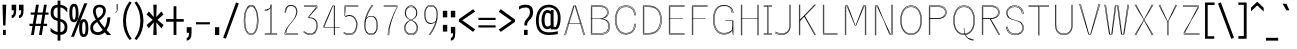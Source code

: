 SplineFontDB: 3.0
FontName: ume-stroke-stroke-thin-thin
FullName: Ume P Gothic Balsa Regular
FamilyName: ume-stroke-stroke-thin-thin
Weight: Book
Copyright: Author: HORAI Wataru. License: This font is a free software. Unlimited permission is granted to use, copy, and distribute it, with or without modification, either commercially and noncommercially. THIS FONT IS PROVIDED "AS IS" WITHOUT WARRANTY.
Version: Look update time of this file.
ItalicAngle: 0
UnderlinePosition: -180
UnderlineWidth: 24
Ascent: 1760
Descent: 288
InvalidEm: 0
LayerCount: 2
Layer: 0 0 "Arri+AOgA-re" 1
Layer: 1 0 "Avant" 0
StyleMap: 0x0000
FSType: 0
OS2Version: 0
OS2_WeightWidthSlopeOnly: 0
OS2_UseTypoMetrics: 0
CreationTime: 1494259655
ModificationTime: 1494260457
OS2TypoAscent: 0
OS2TypoAOffset: 1
OS2TypoDescent: 0
OS2TypoDOffset: 1
OS2TypoLinegap: 184
OS2WinAscent: 0
OS2WinAOffset: 1
OS2WinDescent: 0
OS2WinDOffset: 1
HheadAscent: 0
HheadAOffset: 1
HheadDescent: 0
HheadDOffset: 1
OS2Vendor: 'PfEd'
DEI: 91125
Encoding: Custom
UnicodeInterp: none
NameList: AGL For New Fonts
DisplaySize: -36
AntiAlias: 1
FitToEm: 0
WinInfo: 0 36 12
BeginPrivate: 4
StdHW 4 [25]
StemSnapH 17 [5 25 39 45 460 ]
BlueValues 28 [-0 -0 1176 1176 1552 1552 ]
OtherBlues 12 [-288 -288 ]
EndPrivate
BeginChars: 295 232

StartChar: .notdef
Encoding: 0 -1 0
Width: 748
LayerCount: 2
Fore
SplineSet
68 0 m 1
 68 1365 l 1
 612 1365 l 1
 612 0 l 1
 68 0 l 1
136 68 m 1
 544 68 l 1
 544 1297 l 1
 136 1297 l 1
 136 68 l 1
EndSplineSet
Validated: 1
EndChar

StartChar: glyph1
Encoding: 256 -1 1
Width: 0
Flags: W
LayerCount: 2
Fore
Validated: 1
EndChar

StartChar: uni000D
Encoding: 13 13 2
Width: 682
Flags: W
LayerCount: 2
Fore
Validated: 1
EndChar

StartChar: space
Encoding: 32 32 3
Width: 624
Flags: W
LayerCount: 2
Fore
Validated: 1
EndChar

StartChar: exclam
Encoding: 33 33 4
Width: 448
Flags: W
LayerCount: 2
Fore
SplineSet
128 1552 m 1
 320 1552 l 1
 280 488 l 1
 160 488 l 1
 128 1552 l 1
152 0 m 1
 152 264 l 1
 296 264 l 1
 296 0 l 1
 152 0 l 1
EndSplineSet
Validated: 1
EndChar

StartChar: quotedbl
Encoding: 34 34 5
Width: 1024
Flags: W
LayerCount: 2
Fore
SplineSet
136 864 m 1
 136 1008 l 1
 211 1008 248 1093 248 1264 c 1
 136 1264 l 1
 136 1552 l 1
 368 1552 l 1
 368 1256 l 2
 368 1005 291 875 136 864 c 1
512 864 m 1
 512 1008 l 1
 587 1008 624 1093 624 1264 c 1
 512 1264 l 1
 512 1552 l 1
 744 1552 l 1
 744 1256 l 2
 744 1005 667 875 512 864 c 1
EndSplineSet
Validated: 1
EndChar

StartChar: numbersign
Encoding: 35 35 6
Width: 1024
Flags: W
LayerCount: 2
Fore
SplineSet
24 464 m 1
 24 576 l 1
 199 576 l 1
 276 1040 l 1
 88 1040 l 1
 88 1152 l 1
 294 1152 l 1
 360 1552 l 1
 504 1552 l 1
 438 1152 l 1
 702 1152 l 1
 768 1552 l 1
 912 1552 l 1
 846 1152 l 1
 1000 1152 l 1
 1000 1040 l 1
 828 1040 l 1
 751 576 l 1
 928 576 l 1
 928 464 l 1
 732 464 l 1
 656 0 l 1
 512 0 l 1
 588 464 l 1
 324 464 l 1
 248 0 l 1
 104 0 l 1
 180 464 l 1
 24 464 l 1
343 576 m 1
 607 576 l 1
 684 1040 l 1
 420 1040 l 1
 343 576 l 1
EndSplineSet
Validated: 1
EndChar

StartChar: dollar
Encoding: 36 36 7
Width: 1024
Flags: W
LayerCount: 2
Fore
SplineSet
80 184 m 1
 80 376 l 1
 160 285 237 224 312 192 c 0
 357 172 400 158 440 151 c 1
 440 722 l 1
 395 733 345 749 292 772 c 0
 236 796 187 839 144 900 c 0
 101 961 80 1040 80 1136 c 0
 80 1259 109 1359 168 1436 c 0
 218 1503 309 1541 440 1550 c 1
 440 1760 l 1
 584 1760 l 1
 584 1548 l 1
 641 1542 695 1529 744 1508 c 0
 813 1479 877 1435 936 1376 c 1
 936 1160 l 1
 861 1251 795 1316 736 1356 c 0
 693 1385 643 1404 584 1412 c 1
 584 822 l 1
 645 811 705 787 764 752 c 0
 825 715 871 668 900 612 c 0
 929 556 944 488 944 408 c 0
 944 269 911 167 844 100 c 0
 788 44 701 11 584 2 c 1
 584 -288 l 1
 440 -288 l 1
 440 6 l 1
 391 13 339 27 284 48 c 0
 201 80 133 125 80 184 c 1
232 1136 m 0
 232 1045 253 979 296 936 c 0
 335 897 383 872 440 859 c 1
 440 1412 l 1
 367 1404 317 1381 288 1344 c 0
 251 1296 232 1227 232 1136 c 0
584 148 m 1
 645 156 693 175 728 204 c 0
 776 244 800 312 800 408 c 0
 800 499 772 567 716 612 c 0
 667 652 623 679 584 692 c 1
 584 148 l 1
EndSplineSet
Validated: 1
EndChar

StartChar: percent
Encoding: 37 37 8
Width: 1024
Flags: W
LayerCount: 2
Fore
SplineSet
16 1128 m 0
 16 1288 36 1407 76 1484 c 0
 116 1561 176 1600 256 1600 c 0
 341 1600 401 1557 436 1472 c 0
 471 1387 488 1272 488 1128 c 0
 488 957 468 836 428 764 c 0
 388 692 331 656 256 656 c 0
 165 656 103 697 68 780 c 0
 33 863 16 979 16 1128 c 0
104 -88 m 1
 784 1624 l 1
 936 1624 l 1
 256 -88 l 1
 104 -88 l 1
168 1128 m 0
 168 899 197 784 256 784 c 0
 315 784 344 899 344 1128 c 0
 344 1352 315 1464 256 1464 c 1
 197 1469 168 1357 168 1128 c 0
520 352 m 0
 520 512 539 629 576 704 c 0
 613 779 672 816 752 816 c 0
 832 816 892 776 932 696 c 0
 972 616 992 501 992 352 c 0
 992 181 971 63 928 -4 c 0
 885 -71 827 -104 752 -104 c 0
 667 -104 607 -65 572 12 c 0
 537 89 520 203 520 352 c 0
672 352 m 0
 672 139 699 32 752 32 c 0
 816 32 848 139 848 352 c 0
 848 571 816 680 752 680 c 0
 699 680 672 571 672 352 c 0
EndSplineSet
Validated: 33
EndChar

StartChar: ampersand
Encoding: 38 38 9
Width: 1216
Flags: W
LayerCount: 2
Fore
SplineSet
64 384 m 0
 64 464 87 536 132 600 c 0
 177 664 239 719 316 764 c 0
 327 771 338 777 350 784 c 1
 255 959 205 1103 200 1216 c 1
 205 1333 240 1420 304 1476 c 0
 368 1532 448 1557 544 1552 c 1
 645 1552 724 1524 780 1468 c 0
 836 1412 864 1336 864 1240 c 0
 864 1144 835 1056 776 976 c 0
 717 896 655 832 588 784 c 0
 568 769 546 754 523 738 c 1
 585 638 677 516 799 372 c 1
 835 424 862 480 880 540 c 0
 912 644 933 765 944 904 c 1
 1096 904 l 1
 1085 728 1055 576 1004 448 c 0
 976 377 942 313 901 254 c 1
 972 175 1050 91 1136 0 c 1
 920 0 l 1
 879 47 840 93 803 138 c 1
 799 134 795 131 792 128 c 0
 701 43 589 0 456 0 c 0
 339 0 244 32 172 96 c 0
 100 160 64 256 64 384 c 0
208 384 m 1
 208 293 233 231 284 196 c 0
 335 161 395 144 464 144 c 0
 543 144 623 183 704 260 c 1
 589 405 495 540 420 664 c 1
 399 648 376 632 352 616 c 0
 261 552 213 475 208 384 c 1
344 1216 m 0
 348 1113 385 994 456 857 c 1
 495 886 535 917 576 952 c 0
 672 1032 720 1128 720 1240 c 0
 720 1299 704 1344 672 1376 c 0
 640 1408 597 1424 544 1424 c 0
 480 1424 431 1405 396 1368 c 0
 361 1331 344 1280 344 1216 c 0
EndSplineSet
Validated: 33
EndChar

StartChar: quotesingle
Encoding: 39 39 10
Width: 416
Flags: MW
HStem: 1103 460<148 204.5>
VStem: 188 25<1285.5 1289 1289 1550> 226 25<1268 1268 1268 1289 1289 1292 1292 1550>
LayerCount: 2
Fore
SplineSet
201 1563 m 0
 208 1563 213 1557 213 1550 c 1
 213 1550 213 1550 213 1550 c 1
 213 1289 l 1
 213 1289 213 1289 213 1289 c 1
 213 1282 208 1276 201 1276 c 0
 194 1276 188 1282 188 1289 c 1
 188 1289 188 1289 188 1289 c 1
 188 1550 l 1
 188 1550 188 1550 188 1550 c 1
 188 1557 194 1563 201 1563 c 0
238 1563 m 0
 245 1563 251 1557 251 1550 c 1
 251 1550 251 1550 251 1550 c 1
 251 1292 l 1
 251 1289 l 1
 251 1264 l 1
 251 1264 251 1264 251 1263 c 1
 251 1263 l 1
 251 1263 l 1
 251 1263 251 1261 251 1261 c 1
 251 1261 251 1261 251 1261 c 1
 250 1260 250 1260 250 1260 c 1
 250 1260 250 1260 250 1260 c 1
 250 1259 249 1258 249 1257 c 2
 148 1103 l 2
 147 1102 147 1101 146 1101 c 0
 144 1098 140 1096 137 1096 c 0
 130 1096 124 1102 124 1109 c 0
 124 1111 125 1114 126 1116 c 2
 226 1268 l 1
 226 1268 l 1
 226 1289 l 1
 226 1292 l 1
 226 1550 l 1
 226 1550 226 1550 226 1550 c 1
 226 1557 232 1563 238 1563 c 0
EndSplineSet
Validated: 5
EndChar

StartChar: parenleft
Encoding: 40 40 11
Width: 624
Flags: W
LayerCount: 2
Fore
SplineSet
104 736 m 0
 104 1120 216 1448 440 1720 c 1
 544 1656 l 1
 352 1384 256 1077 256 736 c 0
 256 379 352 69 544 -192 c 1
 440 -256 l 1
 216 11 104 341 104 736 c 0
EndSplineSet
Validated: 1
EndChar

StartChar: parenright
Encoding: 41 41 12
Width: 624
Flags: W
LayerCount: 2
Fore
SplineSet
80 -192 m 1
 277 69 376 379 376 736 c 0
 376 1077 277 1384 80 1656 c 1
 184 1720 l 1
 419 1443 536 1115 536 736 c 0
 536 341 419 11 184 -256 c 1
 80 -192 l 1
EndSplineSet
Validated: 1
EndChar

StartChar: asterisk
Encoding: 42 42 13
Width: 1024
Flags: W
LayerCount: 2
Fore
SplineSet
80 512 m 1
 392 776 l 1
 80 1048 l 1
 192 1208 l 1
 448 920 l 1
 424 1552 l 1
 600 1552 l 1
 576 920 l 1
 840 1208 l 1
 944 1048 l 1
 640 776 l 1
 952 512 l 1
 840 344 l 1
 576 648 l 1
 600 0 l 1
 424 0 l 1
 448 648 l 1
 192 344 l 1
 80 512 l 1
EndSplineSet
Validated: 1
EndChar

StartChar: plus
Encoding: 43 43 14
Width: 1024
Flags: W
LayerCount: 2
Fore
SplineSet
56 680 m 1
 56 816 l 1
 440 816 l 1
 440 1472 l 1
 584 1472 l 1
 584 816 l 1
 960 816 l 1
 960 680 l 1
 584 680 l 1
 584 0 l 1
 440 0 l 1
 440 680 l 1
 56 680 l 1
EndSplineSet
Validated: 1
EndChar

StartChar: comma
Encoding: 44 44 15
Width: 416
Flags: W
LayerCount: 2
Fore
SplineSet
88 112 m 1
 88 400 l 1
 336 400 l 1
 336 112 l 2
 336 -149 253 -283 88 -288 c 1
 88 -144 l 1
 168 -144 208 -59 208 112 c 1
 88 112 l 1
EndSplineSet
Validated: 1
EndChar

StartChar: hyphen
Encoding: 45 45 16
Width: 1024
Flags: W
LayerCount: 2
Fore
SplineSet
152 544 m 1
 152 656 l 1
 864 656 l 1
 864 544 l 1
 152 544 l 1
EndSplineSet
Validated: 1
EndChar

StartChar: period
Encoding: 46 46 17
Width: 416
Flags: W
LayerCount: 2
Fore
SplineSet
104 0 m 1
 104 400 l 1
 320 400 l 1
 320 0 l 1
 104 0 l 1
EndSplineSet
Validated: 1
EndChar

StartChar: slash
Encoding: 47 47 18
Width: 1024
Flags: W
LayerCount: 2
Fore
SplineSet
112 -136 m 1
 768 1664 l 1
 912 1616 l 1
 248 -192 l 1
 112 -136 l 1
EndSplineSet
Validated: 1
EndChar

StartChar: zero
Encoding: 48 48 19
Width: 1024
Flags: MW
HStem: 18 25 60 25<489.5 544.5 489.5 547.5> 1458 25<491.5 571.5> 1498 25<465 547 489 547>
VStem: 142 25<661.5 872 661.5 873.5> 191 25<679.5 871 679.5 872> 820 25<680 877> 868 25<662.5 872>
LayerCount: 2
Fore
SplineSet
489 1523 m 2
 547 1523 l 2
 601 1523 651 1500 693 1461 c 0
 736 1422 772 1366 801 1298 c 0
 860 1161 893 975 893 772 c 0
 893 550 861 364 798 231 c 0
 736 99 641 19 519 18 c 0
 397 16 301 95 238 228 c 0
 175 361 142 549 142 772 c 0
 142 975 175 1161 234 1298 c 0
 263 1366 299 1422 342 1461 c 0
 384 1500 434 1523 489 1523 c 2
489 1498 m 2
 441 1498 398 1479 359 1443 c 0
 320 1407 285 1354 257 1288 c 0
 200 1156 167 972 167 772 c 0
 167 551 200 366 260 239 c 0
 321 111 407 41 518 42 c 0
 630 44 716 115 776 242 c 0
 836 370 868 553 868 772 c 0
 868 972 835 1156 778 1288 c 0
 750 1354 715 1407 676 1443 c 0
 637 1479 594 1498 547 1498 c 2
 489 1498 l 2
519 1483 m 0
 635 1483 719 1409 771 1285 c 0
 822 1161 845 985 845 771 c 0
 845 588 825 412 774 280 c 0
 749 214 716 160 673 121 c 0
 631 82 578 60 517 60 c 0
 456 60 404 82 361 121 c 0
 319 160 286 214 261 280 c 0
 211 412 191 587 191 770 c 0
 191 974 214 1150 266 1277 c 0
 292 1341 325 1392 367 1427 c 0
 409 1463 460 1483 519 1483 c 0
518 1458 m 0
 465 1458 421 1441 383 1408 c 0
 345 1376 314 1329 289 1268 c 0
 239 1146 216 972 216 770 c 0
 216 589 236 416 284 289 c 0
 309 226 340 174 378 139 c 0
 417 104 462 85 517 85 c 0
 572 85 618 104 656 139 c 0
 695 175 726 226 751 289 c 0
 799 416 820 589 820 771 c 0
 820 983 797 1157 748 1275 c 0
 698 1394 625 1458 518 1458 c 0
EndSplineSet
Validated: 33
EndChar

StartChar: one
Encoding: 49 49 20
Width: 1024
Flags: MW
HStem: 37 25<196.5 482 200 494.5> 82 25 1237 25<195.5 199 199 199> 1274 25<195.5 199 199 199>
VStem: 481 25<1550 1553.5> 518 25<108 1435 1435 1435 1537.5 1550 108 1553.5>
LayerCount: 2
Fore
SplineSet
494 1563 m 0
 501 1563 507 1557 507 1550 c 1
 507 1550 507 1550 506 1550 c 2
 507 1476 l 1
 514 1500 518 1525 518 1550 c 0
 518 1557 523 1562 530 1562 c 1
 530 1562 530 1562 530 1562 c 1
 537 1562 543 1557 543 1550 c 2
 543 108 l 1
 820 108 l 1
 820 108 820 108 820 108 c 1
 827 108 833 102 833 95 c 0
 833 88 827 82 820 82 c 1
 820 82 820 82 820 82 c 1
 532 82 l 1
 532 82 531 82 530 82 c 2
 530 82 529 82 528 82 c 2
 507 82 l 1
 507 62 l 1
 820 62 l 2
 820 63 820 63 820 63 c 1
 827 63 833 57 833 50 c 0
 833 43 827 37 820 37 c 1
 820 37 820 37 820 38 c 2
 496 38 l 2
 496 37 495 37 494 37 c 2
 494 37 493 37 492 38 c 2
 200 38 l 2
 200 37 200 37 200 37 c 1
 193 37 187 43 187 50 c 0
 187 57 193 63 200 63 c 1
 200 63 200 63 200 62 c 2
 482 62 l 1
 482 82 l 1
 200 82 l 1
 200 82 200 82 200 82 c 1
 193 82 187 88 187 95 c 0
 187 102 193 108 200 108 c 1
 200 108 200 108 200 108 c 1
 482 108 l 1
 482 1374 l 1
 418 1291 313 1237 199 1237 c 1
 199 1237 l 1
 192 1237 187 1242 187 1249 c 0
 187 1256 192 1262 199 1262 c 1
 199 1262 l 1
 249 1262 297 1273 340 1293 c 1
 292 1279 241 1274 199 1274 c 1
 199 1274 l 1
 192 1274 187 1279 187 1286 c 0
 187 1293 192 1299 199 1299 c 1
 199 1299 l 1
 253 1299 325 1309 383 1335 c 0
 440 1361 482 1399 482 1460 c 1
 482 1460 482 1460 482 1460 c 1
 482 1550 l 2
 481 1550 481 1550 481 1550 c 1
 481 1557 487 1563 494 1563 c 0
518 1435 m 1
 514 1427 511 1420 507 1413 c 1
 507 108 l 1
 518 108 l 1
 518 1435 l 1
EndSplineSet
Validated: 5
EndChar

StartChar: two
Encoding: 50 50 21
Width: 1024
Flags: W
HStem: 37 25<206 875.5> 77 25<266 875.5> 1468 45 1488 25
VStem: 186 25<1141.5 1145 1141.5 1258> 230 25<1141.5 1145 1141.5 1182> 776 25<1153 1240.5> 812 25<1162.5 1191>
LayerCount: 2
Fore
SplineSet
451 1512 m 2xef
 563 1512 l 2
 631 1512 699 1487 750 1434 c 0
 801 1381 835 1300 837 1191 c 1
 837 1191 837 1191 837 1191 c 1
 837 1191 l 1
 837 1002 720 852 574 669 c 0
 570 664 566 658 561 652 c 0
 488 559 416 478 362 393 c 0
 306 306 269 216 266 102 c 1
 871 102 l 2
 872 103 872 103 872 103 c 1
 879 103 884 97 884 90 c 0
 884 83 879 77 872 77 c 1
 872 77 872 77 871 78 c 2
 254 78 l 2
 247 78 241 83 241 90 c 0
 241 151 251 207 268 258 c 1
 232 191 208 125 206 62 c 1
 871 62 l 2
 871 63 872 63 872 63 c 1
 879 63 884 57 884 50 c 0
 884 43 879 37 872 37 c 1
 872 37 871 37 871 38 c 2
 193 38 l 2
 186 38 180 43 180 50 c 0
 180 159 239 272 315 382 c 0
 387 484 473 583 541 668 c 1
 541 668 541 668 541 668 c 1
 546 674 551 680 556 686 c 0
 655 815 776 960 776 1180 c 0
 776 1301 741 1372 693 1413 c 0
 644 1454 579 1468 516 1468 c 0xef
 418 1468 354 1422 313 1359 c 0
 272 1296 255 1215 255 1145 c 1
 255 1145 255 1145 255 1145 c 1
 255 1138 250 1132 243 1132 c 0
 236 1132 230 1138 230 1145 c 1
 230 1145 230 1145 230 1145 c 1
 230 1219 248 1304 292 1373 c 0
 328 1429 384 1473 461 1488 c 1
 451 1488 l 2xdf
 340 1488 211 1361 211 1145 c 1
 211 1145 211 1145 211 1145 c 1
 211 1138 206 1132 199 1132 c 0
 192 1132 186 1138 186 1145 c 1
 186 1145 186 1145 186 1145 c 1
 186 1371 321 1512 451 1512 c 2xef
591 1486 m 1
 633 1478 674 1462 709 1432 c 0
 764 1385 801 1306 801 1180 c 0
 801 1126 793 1076 781 1030 c 1
 801 1082 812 1134 812 1191 c 0
 810 1295 778 1369 732 1417 c 0
 693 1458 643 1480 591 1486 c 1
EndSplineSet
Validated: 5
EndChar

StartChar: three
Encoding: 51 51 22
Width: 1024
Flags: W
HStem: 18 25 58 25<473 526 473 526 473 526> 870 38<402 402 402 443.5> 1452 25 1487 25<153.5 822>
VStem: 377 25 759 25<1422 1452 1452 1452> 786 25<417.5 549 416 558> 810 25<1433 1488 1488 1488> 829 25<418 554.5>
LayerCount: 2
Fore
SplineSet
157 1512 m 1xfe80
 822 1512 l 2
 829 1512 835 1507 835 1500 c 2
 835 1428 l 2xfe80
 835 1425 833 1422 832 1420 c 2
 402 914 l 1
 402 908 l 1
 520 906 631 882 714 818 c 0
 799 751 854 643 854 482 c 0
 854 350 822 234 758 151 c 0
 694 67 598 18 475 18 c 0
 376 18 292 45 232 73 c 0
 202 87 178 101 161 112 c 0
 152 117 145 121 141 124 c 0
 138 125 136 126 135 127 c 1
 135 127 134 127 135 127 c 1
 129 128 125 134 125 139 c 0
 125 146 130 152 137 152 c 1
 137 152 l 1
 143 152 144 150 146 149 c 0
 148 148 151 147 153 145 c 0
 159 142 165 138 174 133 c 0
 191 123 214 109 243 96 c 0
 301 69 381 42 475 42 c 0
 591 42 678 88 738 166 c 0
 797 243 829 354 829 482 c 0
 829 627 785 722 715 784 c 1
 775 719 811 621 811 477 c 0
 811 355 784 250 728 176 c 0
 671 101 585 58 473 58 c 1
 473 58 473 58 473 58 c 1
 473 58 473 58 473 58 c 1
 374 60 291 91 231 123 c 0
 202 138 178 153 160 165 c 0
 152 171 145 175 140 178 c 0
 138 180 136 181 135 182 c 1
 135 182 135 182 135 182 c 1
 135 182 135 182 135 182 c 1
 135 182 135 182 135 182 c 1
 134 182 134 182 135 182 c 1
 135 182 135 182 135 182 c 1
 129 183 125 188 125 194 c 0
 125 201 130 206 137 206 c 1
 137 206 l 1
 144 206 145 205 147 204 c 0
 149 202 151 201 154 199 c 0
 159 196 166 191 174 186 c 0
 191 174 214 160 243 145 c 0
 300 115 379 85 473 83 c 0
 579 83 656 122 708 191 c 0
 760 259 786 358 786 477 c 0xff40
 786 639 740 736 668 793 c 0
 597 851 497 870 390 870 c 0
 383 870 378 876 378 882 c 2
 378 896 l 1
 378 918 l 1
 378 918 l 1
 378 918 l 1
 378 931 l 2
 378 933 379 937 380 939 c 2
 759 1422 l 1
 759 1452 l 1
 156 1452 l 1
 156 1452 l 1
 149 1452 144 1458 144 1465 c 0
 144 1472 149 1478 156 1478 c 1
 156 1478 l 1
 772 1478 l 2
 778 1477 784 1472 784 1465 c 2
 784 1418 l 2
 784 1416 783 1412 781 1410 c 2
 669 1267 l 1
 810 1433 l 1
 810 1488 l 1
 157 1488 l 1
 157 1487 l 1
 150 1487 144 1493 144 1500 c 0
 144 1507 150 1513 157 1513 c 1
 157 1512 l 1xfe80
EndSplineSet
Validated: 5
EndChar

StartChar: four
Encoding: 52 52 23
Width: 1024
Flags: MW
HStem: 381 25<133.5 167 150 167 150 179 192 658 682 688 712 951> 1488 25
VStem: 125 25<406 458 406 461 406 461.5> 167 25<406 456 406 458 406 458.5> 657 25<-3.5 381> 687 25<-3.5 381>
LayerCount: 2
Fore
SplineSet
596 1512 m 2
 606 1512 l 1
 670 1512 l 1
 700 1512 l 2
 707 1512 712 1507 712 1500 c 2
 712 406 l 1
 951 406 l 1
 951 406 l 1
 951 406 951 406 951 406 c 1
 958 406 964 400 964 393 c 0
 964 387 958 381 951 381 c 1
 951 381 951 381 951 381 c 1
 951 381 l 1
 712 381 l 1
 712 0 l 2
 713 0 713 0 713 0 c 1
 713 -7 707 -13 700 -13 c 0
 693 -13 687 -7 687 0 c 1
 687 0 687 0 688 0 c 2
 688 381 l 1
 682 381 l 1
 682 0 l 2
 683 0 683 0 683 0 c 1
 683 -7 677 -13 670 -13 c 0
 663 -13 657 -7 657 0 c 1
 657 0 657 0 658 0 c 2
 658 381 l 1
 179 381 l 1
 137 381 l 2
 130 381 125 387 125 393 c 2
 125 461 l 2
 125 462 125 465 126 466 c 2
 584 1505 l 2
 586 1509 591 1512 596 1512 c 2
614 1488 m 1
 192 456 l 1
 192 406 l 1
 658 406 l 1
 658 1488 l 1
 614 1488 l 1
682 1488 m 1
 682 406 l 1
 688 406 l 1
 688 1488 l 1
 682 1488 l 1
372 961 m 1
 150 458 l 1
 150 406 l 1
 167 406 l 1
 167 458 l 2
 167 459 167 461 168 463 c 2
 372 961 l 1
EndSplineSet
Validated: 5
EndChar

StartChar: five
Encoding: 53 53 24
Width: 1024
Flags: MW
HStem: 18 25 62 25<448 502.5 448 502.5 448 502.5> 971 49<406 423 423 424> 1437 25<231 883.5> 1487 25<195 883.5>
VStem: 183 25 782 25<490.5 683 488.5 689> 818 25<485 672>
LayerCount: 2
Fore
SplineSet
195 1512 m 2
 880 1512 l 1
 880 1513 l 1
 887 1513 893 1507 893 1500 c 0
 893 1493 887 1487 880 1487 c 1
 880 1488 l 1
 207 1488 l 1
 207 1307 l 1
 219 1451 l 2
 219 1457 225 1462 231 1462 c 2
 880 1462 l 1
 880 1463 l 1
 887 1463 893 1457 893 1450 c 0
 893 1443 887 1437 880 1437 c 1
 880 1438 l 1
 243 1438 l 1
 207 994 l 1
 238 972 l 1
 247 977 261 986 283 994 c 0
 318 1007 371 1020 441 1020 c 0
 658 1020 843 811 843 554 c 0
 843 412 812 279 748 180 c 0
 683 82 585 18 455 18 c 0
 357 18 279 34 224 50 c 0
 197 59 175 67 160 73 c 0
 152 76 146 79 142 80 c 0
 139 81 138 82 137 82 c 0
 136 82 136 82 136 82 c 2
 130 83 125 88 125 95 c 0
 125 102 130 107 137 107 c 1
 137 107 l 1
 141 107 142 106 144 106 c 0
 146 105 148 104 151 103 c 0
 155 102 161 99 169 96 c 0
 184 90 205 82 231 74 c 0
 284 58 360 42 455 42 c 0
 577 42 666 101 727 194 c 0
 787 287 818 416 818 554 c 0
 818 790 656 979 464 994 c 1
 621 974 807 816 807 550 c 0
 807 427 777 306 717 215 c 0
 657 124 566 62 448 62 c 1
 448 62 448 62 448 62 c 1
 448 62 448 62 448 62 c 1
 350 64 274 82 221 100 c 0
 194 108 173 117 159 123 c 0
 151 127 145 129 141 131 c 0
 139 132 138 132 137 133 c 0
 136 133 136 133 136 133 c 1
 136 133 136 133 136 133 c 1
 136 133 136 133 136 133 c 1
 130 134 125 139 125 145 c 0
 125 152 130 158 137 158 c 1
 137 158 l 1
 141 158 143 157 145 156 c 0
 146 156 148 155 151 154 c 0
 155 152 161 149 168 146 c 0
 183 140 203 132 229 124 c 0
 280 107 354 89 448 87 c 0
 557 87 639 143 696 229 c 0
 752 315 782 431 782 550 c 0
 782 828 569 976 424 971 c 1
 424 971 423 971 423 971 c 2
 330 971 252 925 252 925 c 2
 250 924 247 923 245 923 c 0
 242 923 238 925 236 927 c 2
 185 979 l 2
 183 981 182 985 182 988 c 1
 182 988 182 988 182 988 c 1
 182 1500 l 2
 183 1507 188 1512 195 1512 c 2
EndSplineSet
Validated: 37
EndChar

StartChar: six
Encoding: 54 54 25
Width: 1024
Flags: MW
HStem: 18 25 52 25 944 26<473 557 557 559.5> 1553 21G<552 552 607 607>
VStem: 167 25<416.5 519 416.5 629> 200 25<421 529> 800 25<421 574> 834 25<416.5 557>
LayerCount: 2
Fore
SplineSet
564 1563 m 0
 571 1563 576 1557 576 1550 c 1
 576 1550 576 1550 576 1550 c 1
 576 1544 575 1545 575 1544 c 0
 574 1543 574 1542 573 1541 c 0
 573 1540 571 1538 570 1536 c 0
 567 1532 563 1526 558 1518 c 0
 547 1502 532 1480 514 1453 c 0
 479 1397 431 1317 383 1220 c 0
 321 1095 260 941 224 773 c 1
 228 782 233 791 238 800 c 0
 277 960 341 1108 405 1230 c 0
 456 1327 507 1408 545 1465 c 0
 564 1494 580 1516 592 1532 c 0
 597 1540 601 1546 604 1550 c 0
 606 1552 607 1554 607 1555 c 0
 609 1559 614 1563 619 1563 c 1
 619 1563 l 1
 626 1563 632 1557 632 1550 c 1
 632 1550 632 1550 632 1550 c 1
 632 1546 631 1546 631 1545 c 0
 630 1544 630 1544 630 1543 c 0
 629 1542 629 1542 628 1541 c 0
 628 1540 626 1538 625 1536 c 0
 622 1531 617 1525 612 1518 c 0
 601 1502 585 1480 566 1451 c 0
 528 1395 477 1315 427 1218 c 0
 373 1116 320 994 281 864 c 1
 343 938 417 970 473 970 c 2
 557 970 l 2
 658 970 735 920 785 835 c 0
 835 750 859 630 859 487 c 0
 859 343 832 226 775 144 c 0
 718 62 629 17 513 18 c 0
 396 18 308 64 251 145 c 0
 194 227 167 343 167 487 c 0
 167 771 264 1036 361 1232 c 0
 409 1329 457 1410 493 1466 c 0
 511 1494 527 1517 537 1532 c 0
 542 1540 546 1546 549 1550 c 0
 550 1552 551 1553 552 1554 c 2
 552 1554 552 1553 552 1553 c 1
 552 1553 552 1554 552 1554 c 1
 552 1554 552 1554 552 1554 c 1
 552 1555 553 1555 552 1555 c 1
 552 1555 552 1555 552 1555 c 1
 554 1559 559 1563 564 1563 c 0
607 1554 m 1
 607 1554 607 1553 607 1553 c 1
 607 1553 607 1554 607 1554 c 1
514 944 m 0
 431 944 372 914 332 880 c 0
 307 857 282 827 261 789 c 1
 239 697 225 600 225 503 c 0
 225 339 253 232 303 168 c 0
 352 103 422 78 514 78 c 0
 605 78 675 103 723 167 c 0
 772 232 800 339 800 503 c 0
 800 645 772 756 724 830 c 0
 675 905 605 944 514 944 c 0
699 898 m 1
 716 883 731 865 745 844 c 0
 797 764 825 648 825 503 c 0
 825 336 797 224 743 152 c 0
 690 81 610 52 514 52 c 0
 417 52 337 81 283 152 c 0
 228 224 200 336 200 503 c 0
 200 555 204 606 211 657 c 1
 199 608 192 551 192 487 c 0
 192 346 219 235 272 160 c 0
 324 84 403 43 513 42 c 0
 623 42 702 83 754 159 c 0
 807 234 834 346 834 487 c 0
 834 627 810 743 764 822 c 0
 745 853 724 879 699 898 c 1
EndSplineSet
Validated: 37
EndChar

StartChar: seven
Encoding: 55 55 26
Width: 1024
Flags: MW
HStem: 1437 25<140.5 818> 1487 25<140.5 830>
VStem: 342 25<-3.5 0 -3.5 140> 394 25<-3.5 0 -3.5 0> 818 25
LayerCount: 2
Fore
SplineSet
144 1512 m 1
 830 1512 l 2
 837 1512 842 1507 842 1500 c 2
 842 1450 l 1
 842 1438 l 1
 842 1438 l 1
 842 1436 842 1434 841 1432 c 2
 841 1432 413 644 419 0 c 1
 419 0 419 0 419 0 c 1
 419 -7 413 -13 406 -13 c 0
 399 -13 394 -7 394 0 c 1
 394 0 l 1
 392 182 424 375 472 558 c 1
 411 363 367 166 367 0 c 1
 367 0 367 0 367 0 c 1
 367 -7 362 -13 355 -13 c 0
 348 -13 342 -7 342 0 c 1
 342 0 342 0 342 0 c 1
 342 280 462 640 581 931 c 0
 670 1149 757 1325 796 1400 c 0
 797 1401 797 1403 798 1404 c 0
 800 1407 801 1409 802 1412 c 0
 804 1415 805 1418 807 1421 c 0
 808 1422 808 1423 809 1425 c 0
 810 1427 811 1430 813 1432 c 0
 813 1433 815 1437 816 1438 c 2
 144 1438 l 1
 144 1437 l 1
 137 1437 132 1443 132 1450 c 0
 132 1457 137 1463 144 1463 c 1
 144 1462 l 1
 818 1462 l 1
 818 1488 l 1
 144 1488 l 1
 144 1487 l 1
 137 1487 132 1493 132 1500 c 0
 132 1507 137 1513 144 1513 c 1
 144 1512 l 1
EndSplineSet
Validated: 37
EndChar

StartChar: eight
Encoding: 56 56 27
Width: 1024
Flags: MW
HStem: 18 25 52 25 1456 25 1488 25
VStem: 164 25<315 428 315 431.5> 196 25<1151 1213 1151 1213 1151 1216 1151 1213> 225 25<1132.5 1203 1104 1205.5> 779 25<1128.5 1203> 808 25<1126 1151> 840 25
LayerCount: 2
Fore
SplineSet
465 1512 m 2
 564 1512 l 2
 608 1512 673 1487 729 1429 c 0
 785 1371 831 1281 833 1151 c 1
 833 1151 834 1151 834 1151 c 1
 834 1151 l 1
 834 1049 805 971 751 910 c 0
 702 855 634 814 549 780 c 1
 635 745 711 698 766 637 c 0
 828 570 866 484 866 379 c 0
 866 246 823 155 758 97 c 0
 692 40 605 18 515 18 c 0
 425 18 337 40 271 97 c 0
 206 155 164 246 164 379 c 0
 164 484 201 570 263 637 c 0
 318 698 393 745 480 780 c 1
 395 814 328 855 280 909 c 0
 226 970 198 1048 196 1151 c 1
 196 1151 196 1151 196 1151 c 1
 196 1151 l 1
 196 1281 242 1372 299 1429 c 0
 355 1487 421 1512 465 1512 c 2
465 1488 m 2
 431 1488 369 1465 316 1412 c 0
 264 1358 221 1275 221 1151 c 0
 222 1110 227 1074 236 1042 c 1
 229 1075 225 1112 225 1153 c 0
 225 1258 257 1340 310 1396 c 0
 363 1452 435 1480 514 1480 c 0
 593 1480 666 1452 719 1396 c 0
 772 1340 804 1258 804 1153 c 0
 804 1104 799 1060 788 1021 c 1
 802 1058 808 1101 808 1151 c 0
 806 1275 763 1358 711 1412 c 0
 659 1465 598 1488 564 1488 c 2
 465 1488 l 2
514 1456 m 0
 441 1456 376 1429 328 1379 c 0
 280 1328 250 1253 250 1153 c 0
 250 1055 271 982 315 925 c 0
 358 869 424 828 514 793 c 1
 605 828 671 869 714 925 c 0
 758 982 779 1055 779 1153 c 0
 779 1253 749 1328 701 1379 c 0
 653 1429 587 1456 514 1456 c 0
514 767 m 1
 514 767 514 766 514 766 c 1
 333 697 221 533 222 372 c 1
 222 372 l 1
 222 372 l 1
 222 211 339 78 515 78 c 0
 691 78 807 211 807 372 c 1
 807 372 l 1
 807 372 l 1
 809 533 696 697 515 766 c 1
 515 766 514 767 514 767 c 1
279 618 m 1
 222 555 189 477 189 379 c 0
 189 251 228 168 288 116 c 0
 348 64 429 42 515 42 c 0
 600 42 682 64 741 116 c 0
 801 168 840 251 840 379 c 0
 840 477 807 555 750 618 c 1
 803 545 833 458 832 372 c 0
 832 199 704 52 515 52 c 0
 326 52 197 199 197 372 c 0
 196 458 226 545 279 618 c 1
EndSplineSet
Validated: 37
EndChar

StartChar: nine
Encoding: 57 57 28
Width: 1024
Flags: MW
HStem: -20 20G<474 474 474 474> 585 46<466.5 531> 1477 25<466.5 558> 1512 25<470 470.5 470 512 512 540 540 554>
VStem: 167 25<998 1138.5 998 1140> 202 25<981 1134 981 1135.5> 801 25<1024.5 1134> 834 25<1033.5 1137.5>
LayerCount: 2
Fore
SplineSet
470 1537 m 0
 471 1537 492 1537 512 1537 c 0
 522 1537 533 1537 540 1537 c 0
 548 1537 552 1537 554 1537 c 1
 554 1537 l 1
 652 1535 730 1489 781 1407 c 0
 833 1326 859 1210 859 1068 c 0
 859 784 762 519 666 323 c 0
 617 226 569 145 533 89 c 0
 515 61 500 38 489 23 c 0
 484 15 480 9 477 5 c 0
 476 3 475 2 475 1 c 2
 475 1 475 2 475 2 c 1
 475 2 474 1 474 1 c 1
 474 1 474 1 474 1 c 1
 474 0 474 0 474 0 c 1
 474 0 474 0 474 0 c 1
 472 -4 467 -8 462 -8 c 0
 456 -8 450 -2 450 5 c 1
 450 5 450 5 450 5 c 1
 450 11 451 10 452 11 c 0
 452 12 452 13 453 14 c 0
 454 15 455 17 456 19 c 0
 459 23 463 29 469 37 c 0
 479 53 494 75 512 102 c 0
 548 158 596 238 643 335 c 0
 705 459 766 612 802 780 c 1
 798 772 793 763 788 755 c 0
 749 595 685 447 622 325 c 0
 570 228 519 147 481 90 c 0
 462 61 446 39 435 23 c 0
 429 15 425 9 422 5 c 0
 421 3 419 1 419 0 c 0
 417 -4 412 -8 407 -8 c 0
 400 -8 395 -2 395 5 c 1
 395 5 395 5 395 5 c 1
 395 9 395 9 396 10 c 0
 396 11 396 11 397 12 c 0
 397 13 397 13 398 14 c 0
 399 15 400 17 402 19 c 0
 405 24 409 30 414 37 c 0
 426 53 441 75 460 104 c 0
 498 160 549 240 599 337 c 0
 654 441 708 565 747 698 c 1
 746 697 746 696 745 695 c 0
 675 618 580 585 482 585 c 0
 383 585 303 635 249 720 c 0
 196 805 167 925 167 1068 c 0
 167 1212 194 1328 246 1410 c 0
 297 1491 374 1537 470 1537 c 0
470 1512 m 0
 382 1512 314 1472 267 1396 c 0
 219 1321 192 1209 192 1068 c 0
 192 928 220 813 270 733 c 0
 314 664 374 621 450 612 c 1
 380 625 323 662 282 721 c 0
 229 796 202 907 202 1052 c 0
 202 1219 230 1331 283 1403 c 0
 337 1474 416 1502 512 1502 c 0
 609 1502 689 1474 744 1403 c 0
 798 1331 826 1219 826 1052 c 0
 826 997 822 942 814 888 c 1
 827 940 834 999 834 1068 c 0
 834 1207 808 1318 760 1394 c 0
 712 1469 644 1511 554 1512 c 1
 555 1512 548 1512 540 1512 c 0
 533 1512 522 1512 512 1512 c 0
 492 1512 471 1512 470 1512 c 0
512 1477 m 0
 421 1477 352 1452 303 1388 c 0
 255 1323 227 1216 227 1052 c 0
 227 910 254 804 303 735 c 0
 351 666 421 631 512 631 c 0
 653 631 724 706 752 744 c 0
 755 749 759 755 762 760 c 0
 764 763 765 764 765 765 c 0
 787 858 801 955 801 1052 c 0
 801 1216 773 1323 724 1387 c 0
 675 1452 604 1477 512 1477 c 0
419 2 m 1
 419 2 419 1 419 1 c 1
 419 1 419 2 419 2 c 1
EndSplineSet
Validated: 5
EndChar

StartChar: colon
Encoding: 58 58 29
Width: 416
Flags: W
LayerCount: 2
Fore
SplineSet
96 176 m 1
 96 520 l 1
 320 520 l 1
 320 176 l 1
 96 176 l 1
96 904 m 1
 96 1240 l 1
 320 1240 l 1
 320 904 l 1
 96 904 l 1
EndSplineSet
Validated: 1
EndChar

StartChar: semicolon
Encoding: 59 59 30
Width: 416
Flags: W
LayerCount: 2
Fore
SplineSet
96 88 m 1
 96 416 l 1
 320 416 l 1
 320 88 l 2
 320 -157 245 -283 96 -288 c 1
 96 -144 l 1
 171 -144 208 -67 208 88 c 1
 96 88 l 1
96 904 m 1
 96 1240 l 1
 320 1240 l 1
 320 904 l 1
 96 904 l 1
EndSplineSet
Validated: 1
EndChar

StartChar: less
Encoding: 60 60 31
Width: 1024
Flags: W
LayerCount: 2
Fore
SplineSet
96 688 m 1
 96 808 l 1
 824 1320 l 1
 928 1200 l 1
 272 752 l 1
 928 288 l 1
 824 160 l 1
 96 688 l 1
EndSplineSet
Validated: 1
EndChar

StartChar: equal
Encoding: 61 61 32
Width: 1024
Flags: W
LayerCount: 2
Fore
SplineSet
72 384 m 1
 72 496 l 1
 952 496 l 1
 952 384 l 1
 72 384 l 1
72 768 m 1
 72 880 l 1
 952 880 l 1
 952 768 l 1
 72 768 l 1
EndSplineSet
Validated: 1
EndChar

StartChar: greater
Encoding: 62 62 33
Width: 1024
Flags: W
LayerCount: 2
Fore
SplineSet
88 280 m 1
 744 728 l 1
 88 1192 l 1
 192 1320 l 1
 920 792 l 1
 920 672 l 1
 192 160 l 1
 88 280 l 1
EndSplineSet
Validated: 1
EndChar

StartChar: question
Encoding: 63 63 34
Width: 928
Flags: W
LayerCount: 2
Fore
SplineSet
104 1304 m 1
 104 1464 l 1
 173 1501 232 1525 280 1536 c 0
 328 1547 389 1552 464 1552 c 0
 704 1552 824 1424 824 1168 c 0
 824 1003 763 869 640 768 c 1
 555 677 515 600 520 536 c 1
 520 488 l 1
 376 488 l 1
 376 536 l 1
 371 643 416 747 512 848 c 1
 613 944 664 1051 664 1168 c 0
 664 1328 597 1408 464 1408 c 0
 400 1408 344 1403 296 1392 c 0
 248 1381 184 1352 104 1304 c 1
360 0 m 1
 360 264 l 1
 544 264 l 1
 544 0 l 1
 360 0 l 1
EndSplineSet
Validated: 33
EndChar

StartChar: at
Encoding: 64 64 35
Width: 1368
Flags: W
LayerCount: 2
Fore
SplineSet
48 744 m 0
 48 989 105 1185 220 1332 c 0
 335 1479 499 1552 712 1552 c 0
 883 1552 1025 1493 1140 1376 c 0
 1255 1259 1312 1088 1312 864 c 0
 1312 587 1251 395 1128 288 c 1
 808 288 l 1
 808 360 l 1
 755 317 699 296 640 296 c 0
 544 296 469 337 416 420 c 0
 363 503 336 621 336 776 c 0
 336 925 363 1047 416 1140 c 0
 469 1233 544 1280 640 1280 c 0
 704 1280 760 1256 808 1208 c 1
 808 1280 l 1
 952 1280 l 1
 952 416 l 1
 1072 416 l 1
 1136 533 1168 683 1168 864 c 0
 1168 1051 1125 1189 1040 1280 c 0
 955 1371 845 1416 712 1416 c 0
 541 1416 412 1355 324 1232 c 0
 236 1109 192 947 192 744 c 0
 192 531 232 377 312 284 c 0
 392 191 523 141 704 136 c 1
 864 136 1019 155 1168 192 c 1
 1168 48 l 1
 1029 16 875 0 704 0 c 0
 491 0 328 60 216 180 c 0
 104 300 48 488 48 744 c 0
488 776 m 1
 488 659 500 572 524 516 c 0
 548 460 587 432 640 432 c 0
 699 432 752 459 800 512 c 1
 800 1064 l 1
 752 1112 699 1136 640 1136 c 0
 592 1136 556 1107 532 1048 c 0
 508 989 493 899 488 776 c 1
EndSplineSet
Validated: 1
EndChar

StartChar: A
Encoding: 65 65 36
Width: 1296
Flags: MW
HStem: -20 20G<118 118 118 118 143 143 143 143 176 176 176 176 201 201 201 201 1095 1095 1095 1095 1120 1120 1120 1120 1153 1153 1153 1153 1178 1178 1178 1178> 581 25<329 342 322 350 376 922 329 368 955 967 955 955> 1488 25
VStem: 176 25<-3.5 0 -3.5 2.5> 1095 25<-1 0 -3.5 0>
LayerCount: 2
Fore
SplineSet
596 1512 m 2
 628 1512 l 1
 669 1512 l 1
 701 1512 l 2
 706 1512 711 1509 713 1504 c 2
 713 1504 829 1133 945 760 c 0
 962 707 978 654 995 601 c 0
 996 599 998 596 998 593 c 2
 998 593 998 593 997 592 c 0
 1037 465 1075 344 1105 245 c 0
 1127 175 1145 115 1158 73 c 0
 1164 52 1169 35 1172 23 c 0
 1174 17 1175 13 1176 9 c 0
 1177 7 1177 6 1177 5 c 0
 1178 3 1178 4 1178 0 c 1
 1178 0 l 1
 1178 -7 1173 -13 1166 -13 c 0
 1159 -13 1153 -7 1153 0 c 1
 1153 0 l 1
 1153 -1 1153 -1 1153 -1 c 1
 1153 -1 1153 -1 1153 -1 c 1
 1153 0 1153 1 1152 3 c 0
 1151 6 1150 10 1148 16 c 0
 1145 28 1140 45 1134 66 c 0
 1121 108 1103 167 1081 238 c 0
 1051 336 1014 455 975 581 c 1
 955 581 l 1
 990 461 1024 347 1051 253 c 0
 1072 182 1089 122 1101 78 c 0
 1107 56 1112 39 1115 26 c 0
 1116 19 1118 14 1119 10 c 0
 1119 6 1120 4 1120 0 c 1
 1120 0 l 1
 1120 -7 1115 -13 1108 -13 c 0
 1101 -13 1095 -7 1095 0 c 1
 1095 0 l 1
 1095 -2 1095 1 1094 5 c 0
 1093 8 1092 13 1091 20 c 0
 1087 32 1083 50 1077 71 c 0
 1065 115 1048 175 1027 246 c 0
 999 342 965 459 929 581 c 1
 368 581 l 1
 332 457 297 339 269 243 c 0
 249 172 232 112 220 69 c 0
 214 48 209 31 206 18 c 0
 204 12 203 7 202 4 c 0
 202 1 201 -3 201 0 c 1
 201 0 201 0 201 0 c 1
 201 -7 196 -13 189 -13 c 0
 182 -13 176 -7 176 0 c 1
 176 0 176 0 176 0 c 1
 176 5 177 6 178 10 c 0
 179 13 180 18 182 25 c 0
 185 37 190 54 196 76 c 0
 208 119 225 179 245 250 c 0
 273 345 307 460 342 581 c 1
 322 581 l 1
 283 455 245 336 215 238 c 0
 194 167 175 108 163 66 c 0
 156 45 151 28 148 16 c 0
 146 10 145 6 144 3 c 0
 144 1 144 0 143 -1 c 1
 143 -1 143 -1 143 -1 c 1
 143 -1 143 -1 143 0 c 1
 143 0 143 0 143 0 c 1
 143 -7 138 -13 131 -13 c 0
 124 -13 118 -7 118 0 c 1
 118 0 118 0 118 0 c 1
 118 4 119 3 119 5 c 0
 119 6 120 7 120 9 c 0
 121 13 122 17 124 23 c 0
 127 35 132 52 139 73 c 0
 152 115 170 175 192 245 c 0
 222 344 260 466 299 593 c 1
 299 593 299 593 299 593 c 1
 299 596 300 599 302 601 c 0
 318 653 335 707 351 760 c 0
 468 1133 584 1504 584 1504 c 2
 585 1509 591 1512 596 1512 c 2
1153 -1 m 1
 1153 -2 1153 -2 1153 -1 c 1
143 -1 m 1
 143 -2 143 -2 143 -1 c 1
605 1488 m 1
 602 1479 490 1121 375 753 c 0
 360 704 345 654 329 606 c 1
 350 606 l 1
 365 658 381 711 396 764 c 0
 499 1112 598 1445 611 1488 c 1
 605 1488 l 1
637 1488 m 1
 633 1474 528 1121 420 757 c 0
 405 706 390 656 376 606 c 1
 922 606 l 1
 907 657 892 708 876 760 c 0
 769 1123 664 1474 660 1488 c 1
 637 1488 l 1
686 1488 m 1
 698 1445 798 1114 900 767 c 0
 916 713 932 659 948 606 c 1
 967 606 l 1
 952 654 937 704 921 753 c 0
 806 1121 694 1479 692 1488 c 1
 686 1488 l 1
EndSplineSet
Validated: 5
EndChar

StartChar: B
Encoding: 66 66 37
Width: 1304
Flags: MW
HStem: 38 25 77 25<248.5 265 252 265> 808 25 1452 25 1490 25<225 225 225 721>
VStem: 200 25<62 808 62 815 62 815 832 1490 62 825> 240 25<102 808 102 808 102 808 832 1452> 1030 25<1180 1215 1181 1211.5 1181 1215> 1082 25<1100.5 1214> 1146 25<380.5 504>
LayerCount: 2
Fore
SplineSet
212 1515 m 2
 721 1515 l 2
 853 1515 950 1479 1013 1416 c 0
 1077 1354 1107 1266 1107 1167 c 0
 1107 1027 1043 935 950 880 c 0
 903 853 848 834 791 823 c 1
 876 811 952 790 1013 752 c 0
 1112 691 1171 589 1171 432 c 0
 1171 325 1147 227 1084 154 c 0
 1021 82 919 38 769 38 c 2
 212 38 l 2
 205 38 200 43 200 50 c 2
 200 815 l 2
 199 816 199 817 199 817 c 2
 199 818 199 818 199 819 c 2
 199 819 199 819 199 820 c 1
 199 820 199 820 199 820 c 1
 199 820 199 821 199 821 c 2
 199 822 199 823 199 824 c 2
 199 824 199 824 200 825 c 1
 200 825 200 825 200 825 c 1
 200 1503 l 2
 200 1510 205 1515 212 1515 c 2
225 1490 m 1
 225 832 l 1
 240 832 l 1
 240 1465 l 2
 240 1472 245 1477 252 1478 c 2
 719 1478 l 2
 835 1478 920 1438 975 1380 c 0
 1029 1323 1055 1249 1055 1181 c 0
 1057 1050 1000 955 919 895 c 0
 915 891 910 888 906 885 c 1
 917 890 928 896 938 902 c 0
 1024 953 1082 1034 1082 1167 c 0
 1082 1261 1054 1341 996 1399 c 0
 938 1456 848 1490 721 1490 c 2
 225 1490 l 1
265 1452 m 1
 265 832 l 1
 623 832 l 2
 636 832 650 833 664 833 c 0
 748 838 836 864 904 915 c 0
 980 971 1032 1056 1030 1180 c 2
 1030 1181 l 1
 1030 1181 l 1
 1030 1242 1007 1311 957 1363 c 0
 906 1415 829 1452 719 1452 c 2
 265 1452 l 1
225 808 m 1
 225 62 l 1
 769 62 l 2
 915 62 1008 104 1065 171 c 0
 1123 237 1146 329 1146 432 c 0
 1146 576 1096 666 1012 723 c 1
 1077 665 1116 578 1116 460 c 0
 1118 346 1093 250 1030 183 c 0
 968 115 869 78 727 78 c 2
 252 77 l 1
 252 77 l 1
 245 77 240 83 240 90 c 2
 240 808 l 1
 225 808 l 1
265 808 m 1
 265 102 l 1
 727 103 l 1
 727 103 l 1
 727 103 l 1
 864 103 955 138 1012 200 c 0
 1069 261 1093 350 1091 460 c 1
 1091 460 l 1
 1091 460 l 1
 1091 595 1040 680 958 733 c 0
 887 779 792 801 687 806 c 0
 666 807 645 808 623 808 c 2
 265 808 l 1
EndSplineSet
Validated: 37
EndChar

StartChar: C
Encoding: 67 67 38
Width: 1360
Flags: MW
HStem: 21 25<621.5 790 621.5 792.5> 67 25<628 772.5 628 775> 1451 25<623 774> 1489 25<573 769 661 769>
VStem: 159 25<663 871 663 872.5> 201 25<682 875.5 682 877> 1136 25 1196 25
LayerCount: 2
Fore
SplineSet
661 1514 m 2
 769 1514 l 2
 1030 1514 1218 1298 1218 1016 c 1
 1218 1016 l 1
 1218 1009 1212 1003 1205 1003 c 0
 1198 1003 1192 1009 1192 1016 c 1
 1192 1016 l 1
 1192 1287 1016 1489 769 1489 c 2
 661 1489 l 2
 485 1489 368 1410 293 1280 c 0
 217 1151 184 970 184 772 c 0
 184 554 231 372 319 245 c 0
 407 119 536 46 707 46 c 0
 873 46 994 101 1075 194 c 0
 1156 287 1196 419 1196 575 c 1
 1196 575 l 1
 1196 582 1202 588 1209 588 c 0
 1216 588 1222 582 1222 575 c 1
 1222 575 l 1
 1222 415 1180 276 1094 178 c 0
 1008 79 878 21 707 21 c 0
 529 21 390 99 298 231 c 0
 206 364 159 551 159 772 c 0
 159 973 192 1157 271 1293 c 0
 350 1428 478 1514 661 1514 c 2
703 1476 m 0
 850 1476 965 1432 1042 1351 c 0
 1119 1271 1158 1156 1158 1016 c 1
 1158 1016 l 1
 1158 1009 1152 1003 1145 1003 c 0
 1138 1003 1132 1009 1132 1016 c 1
 1132 1016 l 1
 1132 1151 1095 1259 1024 1334 c 0
 952 1409 845 1451 703 1451 c 0
 543 1451 426 1386 346 1268 c 0
 266 1151 226 980 226 771 c 0
 226 593 268 422 349 297 c 0
 430 172 549 92 707 92 c 0
 838 92 945 132 1019 211 c 0
 1094 291 1136 411 1136 575 c 1
 1136 575 l 1
 1136 582 1142 588 1149 588 c 0
 1156 588 1162 582 1162 575 c 1
 1162 575 l 1
 1162 407 1117 279 1037 194 c 0
 958 109 843 67 707 67 c 0
 540 67 412 153 328 283 c 0
 243 414 201 589 201 771 c 0
 201 983 242 1159 325 1282 c 0
 409 1406 536 1476 703 1476 c 0
EndSplineSet
Validated: 5
EndChar

StartChar: D
Encoding: 68 68 39
Width: 1328
Flags: MW
HStem: 38 25 82 25 1452 25 1490 25<225 225 225 469>
VStem: 200 25<62 1490 62 1503 62 1506.5> 240 25<108 1452 108 1465 108 1468.5> 1084 25<697.5 805 697.5 805 697.5 805> 1142 25<784 936>
LayerCount: 2
Fore
SplineSet
212 1515 m 2
 469 1515 l 2
 622 1515 796 1489 933 1383 c 0
 1070 1278 1167 1093 1167 784 c 1
 1167 784 l 1
 1167 784 l 1
 1166 483 1074 295 939 184 c 0
 804 72 629 38 464 38 c 2
 212 38 l 2
 205 38 200 43 200 50 c 2
 200 1503 l 2
 200 1510 205 1515 212 1515 c 2
225 1490 m 1
 225 62 l 1
 464 62 l 2
 625 62 795 97 923 203 c 0
 1052 309 1141 488 1142 784 c 0
 1142 1088 1048 1263 918 1364 c 0
 788 1464 619 1490 469 1490 c 2
 225 1490 l 1
252 1478 m 2
 499 1478 l 2
 719 1478 875 1403 973 1281 c 0
 1071 1159 1112 991 1109 805 c 0
 1109 590 1059 410 959 283 c 0
 858 156 706 82 507 82 c 2
 252 82 l 2
 245 83 240 88 240 95 c 2
 240 1465 l 2
 240 1472 245 1477 252 1478 c 2
265 1452 m 1
 265 108 l 1
 507 108 l 2
 700 108 843 177 939 298 c 0
 1035 420 1084 594 1084 805 c 1
 1084 805 l 1
 1084 805 l 1
 1087 987 1047 1149 953 1265 c 0
 860 1381 714 1452 499 1452 c 2
 265 1452 l 1
EndSplineSet
Validated: 33
EndChar

StartChar: E
Encoding: 69 69 40
Width: 1160
Flags: MW
HStem: 37 25<225 1003.5> 78 25<1000 1000 1000 1000> 812 25<225 240 225 227 265 324 265 273.5 324 567 567 920> 1452 25 1490 25<225 1000 225 225 212 1000>
VStem: 200 25<62 812 62 823 62 825 62 826 837 1490> 240 25<102 812 102 812 102 812 837 1452>
LayerCount: 2
Fore
SplineSet
212 1515 m 2
 1000 1515 l 1
 1000 1515 l 1
 1007 1515 1013 1510 1013 1503 c 0
 1013 1496 1007 1490 1000 1490 c 1
 1000 1490 l 1
 225 1490 l 1
 225 837 l 1
 229 837 234 837 240 837 c 1
 240 1465 l 2
 240 1472 245 1477 252 1478 c 2
 1000 1478 l 1
 1000 1478 l 1
 1007 1478 1013 1472 1013 1465 c 0
 1013 1458 1007 1452 1000 1452 c 1
 1000 1452 l 1
 265 1452 l 1
 265 837 l 1
 920 837 l 1
 920 837 920 837 920 837 c 1
 920 837 920 837 921 837 c 0
 927 837 932 831 932 824 c 0
 932 818 927 812 920 812 c 1
 920 812 920 812 920 812 c 1
 920 812 l 1
 920 812 l 1
 920 812 744 812 567 812 c 0
 479 812 390 812 324 812 c 0
 299 812 282 812 265 812 c 1
 265 102 l 1
 1000 103 l 1
 1000 103 1000 103 1000 103 c 1
 1007 103 1013 97 1013 90 c 0
 1013 83 1007 78 1000 78 c 1
 1000 78 1000 78 1000 78 c 1
 252 77 l 1
 252 77 l 1
 245 77 240 83 240 90 c 2
 240 812 l 1
 234 812 229 812 225 812 c 1
 225 62 l 1
 1000 62 l 2
 1000 63 1000 63 1000 63 c 1
 1007 63 1013 57 1013 50 c 0
 1013 43 1007 37 1000 37 c 1
 1000 37 1000 37 1000 38 c 2
 212 38 l 2
 205 38 200 43 200 50 c 2
 200 823 l 1
 200 823 200 824 200 825 c 2
 200 825 200 826 200 826 c 1
 200 1503 l 2
 200 1510 205 1515 212 1515 c 2
EndSplineSet
Validated: 5
EndChar

StartChar: F
Encoding: 70 70 41
Width: 1128
Flags: MW
HStem: 812 25<225 240 225 240 265 889> 1452 25 1490 25<225 1000 225 225 212 1000>
VStem: 200 25<-3.5 0 0 812 837 1490> 240 25<-3.5 0 0 812 837 1452>
LayerCount: 2
Fore
SplineSet
212 1515 m 2
 1000 1515 l 1
 1000 1515 l 1
 1007 1515 1013 1510 1013 1503 c 0
 1013 1496 1007 1490 1000 1490 c 1
 1000 1490 l 1
 225 1490 l 1
 225 837 l 1
 240 837 l 1
 240 1465 l 2
 240 1472 245 1477 252 1478 c 2
 1000 1478 l 1
 1000 1478 l 1
 1007 1478 1013 1472 1013 1465 c 0
 1013 1458 1007 1452 1000 1452 c 1
 1000 1452 l 1
 265 1452 l 1
 265 837 l 1
 889 837 l 1
 889 837 889 837 889 837 c 1
 896 837 902 831 902 824 c 0
 902 818 896 812 889 812 c 1
 889 812 889 812 889 812 c 1
 889 812 l 1
 889 812 889 812 889 812 c 1
 265 812 l 1
 265 0 l 1
 265 0 265 0 265 0 c 1
 265 -7 259 -13 252 -13 c 0
 245 -13 240 -7 240 0 c 1
 240 0 240 0 240 0 c 1
 240 812 l 1
 225 812 l 1
 225 0 l 1
 225 0 225 0 225 0 c 1
 225 -7 219 -13 212 -13 c 0
 205 -13 200 -7 200 0 c 1
 200 0 200 0 200 0 c 1
 200 823 l 1
 200 823 200 824 200 824 c 2
 200 825 200 826 200 826 c 1
 200 1503 l 2
 200 1510 205 1515 212 1515 c 2
EndSplineSet
Validated: 5
EndChar

StartChar: G
Encoding: 71 71 42
Width: 1392
Flags: W
HStem: 21 25<621.5 787 621.5 792.5> 67 25<628 782> 712 25 1469 46 1489 25
VStem: 159 25<663 871 663 872.5> 201 25<682 875.5 682 877> 1118 25 1171 25<-1 0 -3.5 0 169 300 300 300 461 712 712 712>
LayerCount: 2
Fore
SplineSet
661 1514 m 2xf780
 769 1514 l 2xf780
 1029 1514 1200 1330 1200 1130 c 2
 1200 1129 l 2
 1200 1123 1195 1117 1188 1117 c 0
 1181 1117 1175 1123 1175 1129 c 2
 1175 1130 l 2
 1175 1314 1021 1486 777 1489 c 1xef80
 1022 1459 1144 1278 1144 1129 c 1
 1144 1129 l 1
 1144 1122 1138 1116 1131 1116 c 0
 1124 1116 1118 1122 1118 1129 c 1
 1118 1129 l 1
 1118 1277 987 1469 703 1469 c 0
 544 1469 426 1399 346 1277 c 0
 266 1155 226 980 226 771 c 0
 226 593 268 422 349 297 c 0
 430 172 549 92 707 92 c 0
 905 92 1048 176 1105 231 c 0
 1112 238 1118 245 1123 251 c 0
 1125 256 1128 262 1131 267 c 2
 1131 712 l 1
 785 712 l 1
 785 712 785 712 785 712 c 1
 778 712 772 718 772 725 c 0
 772 726 773 728 773 730 c 2
 773 730 774 731 774 731 c 2
 776 735 781 738 785 738 c 1
 785 738 785 738 785 738 c 1
 1143 738 l 1
 1183 738 l 2
 1190 737 1196 732 1196 725 c 2
 1196 0 l 1
 1196 0 l 1
 1196 -7 1190 -13 1183 -13 c 0
 1176 -13 1171 -7 1171 0 c 1
 1171 0 l 1
 1171 -2 1171 1 1170 3 c 0
 1170 5 1170 8 1169 12 c 0
 1168 20 1167 31 1165 43 c 0
 1161 69 1156 101 1151 134 c 0
 1146 168 1141 201 1137 225 c 1
 1121 198 1103 174 1080 151 c 0
 1001 71 878 21 707 21 c 0
 529 21 390 99 298 231 c 0
 206 364 159 551 159 772 c 0
 159 973 192 1157 271 1293 c 0
 350 1428 478 1514 661 1514 c 2xf780
629 1488 m 1
 471 1479 364 1402 293 1280 c 0
 217 1151 184 970 184 772 c 0
 184 554 231 372 319 245 c 0
 407 119 536 46 707 46 c 0
 867 46 980 91 1055 161 c 1
 977 113 857 67 707 67 c 0
 540 67 412 153 328 283 c 0
 243 414 201 589 201 771 c 0
 201 983 242 1163 325 1291 c 0
 396 1399 498 1469 629 1488 c 1
1156 712 m 1
 1156 337 l 1
 1166 376 1171 418 1171 461 c 2
 1171 712 l 1
 1156 712 l 1
1171 300 m 1
 1166 287 1162 275 1156 263 c 0
 1157 258 1163 218 1171 169 c 1
 1171 300 l 1
EndSplineSet
Validated: 5
EndChar

StartChar: H
Encoding: 72 72 43
Width: 1312
Flags: MW
HStem: 829 25<225 240 225 240 265 1042 1067 1082>
VStem: 200 25<-3.5 0 0 829 854 1550> 240 25<-3.5 0 0 829 854 1550> 1042 25<-3.5 0 0 829 854 1550> 1082 25<-3.5 0 0 829 829 829 854 1550>
LayerCount: 2
Fore
SplineSet
212 1563 m 0
 219 1563 225 1557 225 1550 c 1
 225 1550 225 1550 225 1550 c 1
 225 854 l 1
 240 854 l 1
 240 1550 l 1
 240 1550 240 1550 240 1550 c 1
 240 1557 245 1563 252 1563 c 1
 252 1563 l 1
 259 1563 265 1557 265 1550 c 1
 265 1550 265 1550 265 1550 c 1
 265 854 l 1
 1042 854 l 1
 1042 1550 l 1
 1042 1550 l 1
 1042 1557 1047 1563 1054 1563 c 1
 1054 1563 l 1
 1061 1563 1067 1557 1067 1550 c 1
 1067 1550 l 1
 1067 854 l 1
 1082 854 l 1
 1082 1550 l 1
 1082 1550 l 1
 1082 1557 1087 1563 1094 1563 c 1
 1094 1563 l 1
 1101 1563 1107 1557 1107 1550 c 1
 1107 1550 l 1
 1107 0 l 1
 1107 0 l 1
 1107 -7 1101 -13 1094 -13 c 0
 1087 -13 1082 -7 1082 0 c 1
 1082 0 l 1
 1082 829 l 1
 1067 829 l 1
 1067 0 l 1
 1067 0 l 1
 1067 -7 1061 -13 1054 -13 c 0
 1047 -13 1042 -7 1042 0 c 1
 1042 0 l 1
 1042 829 l 1
 265 829 l 1
 265 0 l 1
 265 0 265 0 265 0 c 1
 265 -7 259 -13 252 -13 c 0
 245 -13 240 -7 240 0 c 1
 240 0 240 0 240 0 c 1
 240 829 l 1
 225 829 l 1
 225 0 l 1
 225 0 225 0 225 0 c 1
 225 -7 219 -13 212 -13 c 0
 205 -13 200 -7 200 0 c 1
 200 0 200 0 200 0 c 1
 200 839 l 2
 199 839 199 841 199 841 c 2
 199 842 199 843 200 844 c 2
 200 1550 l 1
 200 1550 200 1550 200 1550 c 1
 200 1557 205 1563 212 1563 c 0
EndSplineSet
Validated: 5
EndChar

StartChar: I
Encoding: 73 73 44
Width: 504
Flags: MW
HStem: 37 25<37.5 216 41 228.5> 82 25 1452 25 1487 25<37.5 226>
VStem: 216 25<62 82 62 82 108 1452 1478 1488> 252 25<108 1452 108 1452>
LayerCount: 2
Fore
SplineSet
228 1513 m 0
 229 1513 230 1513 230 1512 c 2
 455 1512 l 1
 455 1513 l 1
 462 1513 468 1507 468 1500 c 0
 468 1493 462 1487 455 1487 c 1
 455 1488 l 1
 241 1488 l 1
 241 1478 l 1
 262 1478 l 2
 263 1478 263 1478 264 1478 c 1
 264 1478 l 1
 265 1478 266 1478 266 1478 c 1
 455 1478 l 1
 455 1478 l 1
 462 1478 468 1472 468 1465 c 0
 468 1458 462 1452 455 1452 c 1
 455 1452 l 1
 277 1452 l 1
 277 108 l 1
 455 108 l 1
 455 108 455 108 455 108 c 1
 462 108 468 102 468 95 c 0
 468 88 462 82 455 82 c 1
 455 82 455 82 455 82 c 1
 266 82 l 1
 266 82 265 82 264 82 c 2
 264 82 263 82 262 82 c 2
 241 82 l 1
 241 62 l 1
 455 62 l 2
 455 63 455 63 455 63 c 1
 462 63 468 57 468 50 c 0
 468 43 462 37 455 37 c 1
 455 37 455 37 455 38 c 2
 230 38 l 2
 230 37 229 37 228 37 c 2
 228 37 227 37 226 38 c 2
 41 38 l 2
 41 37 41 37 41 37 c 1
 34 37 29 43 29 50 c 0
 29 57 34 63 41 63 c 1
 41 63 41 63 41 62 c 2
 216 62 l 1
 216 82 l 1
 41 82 l 1
 41 82 41 82 41 82 c 1
 34 82 29 88 29 95 c 0
 29 102 34 108 41 108 c 1
 41 108 41 108 41 108 c 1
 216 108 l 1
 216 1452 l 1
 41 1452 l 1
 41 1452 l 1
 34 1452 29 1458 29 1465 c 0
 29 1472 34 1478 41 1478 c 1
 41 1478 l 1
 216 1478 l 1
 216 1488 l 1
 41 1488 l 1
 41 1487 l 1
 34 1487 29 1493 29 1500 c 0
 29 1507 34 1513 41 1513 c 1
 41 1512 l 1
 226 1512 l 2
 227 1513 227 1513 228 1513 c 0
241 1452 m 1
 241 108 l 1
 252 108 l 1
 252 1452 l 1
 241 1452 l 1
EndSplineSet
Validated: 5
EndChar

StartChar: J
Encoding: 74 74 45
Width: 1112
Flags: MW
HStem: 18 25<395.5 436 395.5 436 395.5 437 395.5 436> 54 24
VStem: 844 25<519 1550> 880 25<544 1550 544 1550 544 1550 544 1553.5 544 1550>
LayerCount: 2
Fore
SplineSet
857 1563 m 0
 864 1563 869 1557 869 1550 c 1
 869 1550 869 1550 869 1550 c 1
 869 519 l 2
 869 339 818 224 738 156 c 0
 659 87 553 65 447 63 c 0
 368 61 286 82 223 103 c 0
 191 114 164 125 145 133 c 0
 135 137 128 140 122 143 c 0
 119 144 117 145 116 145 c 2
 116 145 116 145 115 146 c 1
 116 146 116 146 116 146 c 1
 116 146 115 146 115 146 c 1
 115 146 115 146 115 146 c 1
 115 146 115 146 115 146 c 1
 110 147 105 153 105 158 c 0
 105 165 111 170 118 170 c 1
 118 170 118 170 118 170 c 1
 123 170 122 170 123 169 c 0
 124 169 125 169 125 168 c 1
 127 168 129 167 132 166 c 0
 138 163 145 160 155 156 c 0
 174 148 200 138 231 127 c 0
 293 106 373 86 446 87 c 0
 549 89 649 111 722 175 c 0
 795 238 844 343 844 519 c 2
 844 1550 l 1
 844 1550 844 1550 844 1550 c 1
 844 1557 850 1563 857 1563 c 0
893 1563 m 0
 900 1563 905 1557 905 1550 c 1
 905 1550 905 1550 905 1550 c 1
 905 544 l 2
 905 545 905 545 905 545 c 1
 905 544 l 1
 905 544 l 1
 915 318 842 186 744 112 c 0
 647 38 525 21 437 18 c 2
 437 18 436 18 436 18 c 1
 436 18 l 1
 352 18 273 36 215 54 c 0
 186 62 161 71 144 78 c 0
 135 81 128 84 123 86 c 0
 121 87 119 88 117 88 c 1
 116 88 116 88 117 88 c 1
 111 89 105 94 105 101 c 0
 105 108 111 113 118 113 c 1
 118 113 l 1
 123 113 123 112 125 112 c 0
 127 111 129 110 132 109 c 0
 137 107 144 105 153 101 c 0
 170 95 194 86 222 77 c 0
 279 60 355 43 436 43 c 0
 522 46 638 63 729 132 c 0
 821 201 889 322 880 544 c 1
 880 544 880 544 880 544 c 1
 880 544 l 1
 880 1550 l 1
 880 1550 880 1550 880 1550 c 1
 880 1557 886 1563 893 1563 c 0
EndSplineSet
Validated: 37
EndChar

StartChar: K
Encoding: 75 75 46
Width: 1224
Flags: MW
VStem: 202 25<-3.5 0 0 687 722 1550> 240 25<-3.5 0 0 699 699 699 793 1550> 993 26<-0.5 0> 1042 25<-2.5 -2 -2.5 -2.5>
LayerCount: 2
Fore
SplineSet
215 1563 m 0
 222 1563 227 1557 227 1550 c 1
 227 1550 227 1550 227 1550 c 1
 227 722 l 1
 231 725 235 730 240 735 c 1
 240 757 l 2
 240 758 239 760 239 761 c 0
 239 762 240 764 240 766 c 2
 240 1550 l 1
 240 1550 240 1550 240 1550 c 1
 240 1557 246 1563 252 1563 c 1
 252 1563 l 1
 259 1563 265 1557 265 1550 c 1
 265 1550 265 1550 265 1550 c 1
 265 793 l 1
 269 797 271 799 275 804 c 0
 296 825 326 856 361 892 c 0
 388 920 420 954 452 987 c 0
 453 989 454 990 455 991 c 0
 507 1045 563 1102 620 1162 c 0
 715 1261 809 1359 880 1433 c 0
 915 1470 944 1501 965 1523 c 0
 975 1534 983 1543 989 1549 c 0
 991 1552 994 1554 995 1555 c 0
 995 1556 995 1556 996 1556 c 0
 998 1560 1002 1563 1006 1563 c 1
 1006 1563 l 1
 1013 1563 1019 1557 1019 1550 c 1
 1019 1550 1019 1550 1019 1550 c 1
 1019 1545 1018 1545 1017 1544 c 0
 1017 1543 1017 1543 1017 1543 c 2
 1016 1542 1016 1542 1016 1541 c 1
 1015 1541 1014 1540 1014 1539 c 0
 1012 1537 1010 1535 1007 1532 c 0
 1002 1526 993 1517 983 1506 c 0
 962 1484 933 1453 898 1416 c 0
 827 1342 733 1243 638 1145 c 0
 583 1087 529 1031 478 978 c 1
 478 978 479 977 479 977 c 2
 480 979 482 980 483 982 c 0
 484 982 485 983 486 984 c 0
 531 1031 580 1080 628 1129 c 0
 732 1236 837 1343 915 1423 c 0
 954 1464 987 1497 1010 1521 c 0
 1021 1533 1030 1542 1036 1548 c 0
 1039 1551 1041 1554 1042 1555 c 2
 1042 1555 1042 1553 1042 1552 c 1
 1042 1553 1043 1555 1044 1557 c 1
 1044 1557 1044 1557 1044 1557 c 1
 1044 1557 1044 1557 1044 1557 c 1
 1046 1560 1051 1563 1054 1563 c 1
 1054 1563 l 1
 1061 1563 1067 1557 1067 1550 c 1
 1067 1550 l 1
 1067 1542 1065 1544 1065 1543 c 0
 1064 1542 1064 1542 1064 1542 c 1
 1064 1542 1064 1541 1063 1541 c 1
 1063 1540 1062 1540 1061 1539 c 0
 1060 1537 1057 1534 1054 1531 c 0
 1048 1525 1039 1515 1028 1504 c 0
 1005 1480 972 1446 933 1406 c 0
 855 1326 750 1218 646 1112 c 0
 599 1064 553 1017 509 972 c 1
 516 960 648 733 785 497 c 0
 855 376 925 255 978 163 c 0
 1004 117 1026 78 1041 51 c 0
 1049 37 1055 26 1059 19 c 0
 1061 15 1063 12 1064 9 c 0
 1065 8 1065 7 1066 6 c 2
 1066 6 1066 5 1066 4 c 1
 1067 4 1067 4 1067 0 c 1
 1067 0 l 1
 1067 -7 1062 -13 1055 -13 c 0
 1049 -13 1044 -8 1043 -3 c 0
 1042 -3 1042 -3 1042 -2 c 0
 1041 0 1039 3 1037 7 c 0
 1033 14 1027 25 1020 39 c 0
 1004 66 982 105 956 150 c 0
 904 242 833 364 763 485 c 0
 673 641 598 769 545 860 c 1
 597 768 670 639 745 505 c 0
 813 384 881 262 932 169 c 0
 958 123 979 83 994 55 c 0
 1001 40 1007 29 1011 20 c 0
 1013 16 1015 13 1016 10 c 0
 1017 8 1017 7 1018 6 c 0
 1018 4 1019 3 1019 0 c 1
 1019 0 l 1
 1019 -7 1013 -13 1006 -13 c 0
 1000 -13 995 -8 994 -2 c 0
 994 -1 993 -1 993 0 c 0
 992 2 991 5 989 10 c 0
 985 18 979 29 972 43 c 0
 957 71 936 111 910 157 c 0
 859 250 791 372 724 493 c 0
 619 679 516 860 474 936 c 1
 432 893 392 853 357 818 c 0
 320 779 288 747 265 724 c 1
 265 0 l 1
 265 0 265 0 265 0 c 1
 265 -7 259 -13 252 -13 c 0
 246 -13 240 -7 240 0 c 1
 240 0 240 0 240 0 c 1
 240 699 l 2
 238 697 236 695 234 694 c 0
 231 691 229 688 227 687 c 2
 227 0 l 1
 227 0 227 0 227 0 c 1
 227 -7 222 -13 215 -13 c 0
 208 -13 202 -7 202 0 c 1
 202 0 202 0 202 0 c 1
 202 1550 l 1
 202 1550 202 1550 202 1550 c 1
 202 1557 208 1563 215 1563 c 0
995 1555 m 1
 995 1555 995 1554 994 1553 c 1
 994 1554 995 1555 995 1555 c 1
460 960 m 1
 433 931 405 902 382 878 c 1
 407 903 433 930 461 959 c 1
 461 959 460 959 460 960 c 1
1042 -2 m 1
 1042 -3 1042 -3 1043 -3 c 1
 1042 -3 1042 -3 1042 -2 c 1
EndSplineSet
Validated: 5
EndChar

StartChar: L
Encoding: 76 76 47
Width: 1104
Flags: MW
HStem: 37 25<225 948.5> 82 25
VStem: 200 25<62 1550 62 1550 62 1553.5 62 1550> 240 25<108 1550 108 1550 108 1553.5 108 1550>
LayerCount: 2
Fore
SplineSet
212 1563 m 0
 219 1563 225 1557 225 1550 c 1
 225 1550 225 1550 225 1550 c 1
 225 62 l 1
 945 62 l 2
 945 63 945 63 945 63 c 1
 952 63 958 57 958 50 c 0
 958 43 952 37 945 37 c 1
 945 37 945 37 945 38 c 2
 212 38 l 2
 205 38 200 43 200 50 c 2
 200 1550 l 1
 200 1550 200 1550 200 1550 c 1
 200 1557 205 1563 212 1563 c 0
252 1563 m 0
 259 1563 265 1557 265 1550 c 1
 265 1550 265 1550 265 1550 c 1
 265 108 l 1
 945 108 l 1
 945 108 945 108 945 108 c 1
 952 108 958 102 958 95 c 0
 958 88 952 82 945 82 c 1
 945 82 945 82 945 82 c 1
 252 82 l 2
 245 83 240 88 240 95 c 2
 240 1550 l 1
 240 1550 240 1550 240 1550 c 1
 240 1557 245 1563 252 1563 c 0
EndSplineSet
Validated: 5
EndChar

StartChar: M
Encoding: 77 77 48
Width: 1520
Flags: MW
HStem: 485 25<714 759 716 759 719 759 731 759 731 768 731 771 731 772> 1438 25 1488 25
VStem: 199 25<-3.5 1488> 240 25<-3.5 0 0 1438> 1224 25<-3.5 0 0 1438 1438 1438> 1264 25<-3.5 0 0 1488 1488 1488>
LayerCount: 2
Fore
SplineSet
212 1512 m 2
 341 1512 l 2
 346 1512 351 1509 353 1504 c 2
 731 510 l 1
 759 510 l 1
 1136 1504 l 2
 1137 1509 1143 1512 1147 1512 c 2
 1277 1512 l 2
 1284 1512 1289 1507 1289 1500 c 2
 1289 0 l 1
 1289 0 l 1
 1289 -7 1284 -13 1277 -13 c 0
 1270 -13 1264 -7 1264 0 c 1
 1264 0 l 1
 1264 1488 l 1
 1156 1488 l 1
 1016 1118 l 1
 1156 1455 l 2
 1158 1459 1163 1462 1168 1462 c 2
 1237 1462 l 2
 1243 1462 1249 1457 1249 1450 c 2
 1249 0 l 1
 1249 0 l 1
 1249 -7 1243 -13 1237 -13 c 0
 1230 -13 1224 -7 1224 0 c 1
 1224 0 l 1
 1224 1438 l 1
 1176 1438 l 1
 784 493 l 2
 782 489 777 485 772 485 c 2
 771 485 l 2
 770 485 769 485 768 485 c 2
 722 485 l 1
 722 485 720 485 719 485 c 2
 716 485 l 2
 712 485 707 489 705 493 c 2
 313 1438 l 1
 265 1438 l 1
 265 0 l 1
 265 0 265 0 265 0 c 1
 265 -7 259 -13 252 -13 c 0
 245 -13 240 -7 240 0 c 1
 240 0 240 0 240 0 c 1
 240 1450 l 2
 240 1457 245 1462 252 1462 c 2
 321 1462 l 2
 326 1462 331 1459 333 1455 c 2
 479 1102 l 1
 333 1488 l 1
 224 1488 l 1
 224 0 l 2
 225 0 225 0 225 0 c 1
 225 -7 219 -13 212 -13 c 0
 205 -13 199 -7 199 0 c 1
 199 0 199 0 200 0 c 2
 200 1500 l 2
 200 1507 205 1512 212 1512 c 2
EndSplineSet
Validated: 5
EndChar

StartChar: N
Encoding: 78 78 49
Width: 1312
Flags: MW
HStem: 38 25 88 25 1438 25 1488 25
VStem: 199 25<-3.5 1488> 240 25<-3.5 0 0 1438> 1041 25<112 1550> 1082 25
LayerCount: 2
Fore
SplineSet
1054 1563 m 0
 1061 1563 1066 1557 1066 1550 c 1
 1066 1550 l 1
 1066 100 l 2
 1066 93 1061 88 1054 88 c 2
 969 88 l 2
 965 88 960 91 958 95 c 2
 854 314 l 1
 959 62 l 1
 1082 62 l 1
 1082 1550 l 1
 1082 1550 l 1
 1082 1557 1088 1563 1095 1563 c 1
 1095 1563 l 1
 1102 1563 1108 1557 1108 1550 c 1
 1108 1550 l 1
 1108 50 l 2
 1107 43 1102 38 1095 38 c 2
 951 38 l 2
 946 38 941 41 939 45 c 2
 629 787 l 1
 319 1438 l 1
 265 1438 l 1
 265 0 l 1
 265 0 265 0 265 0 c 1
 265 -7 259 -13 252 -13 c 0
 245 -13 240 -7 240 0 c 1
 240 0 240 0 240 0 c 1
 240 1450 l 2
 240 1457 245 1462 252 1462 c 2
 327 1462 l 2
 331 1462 336 1459 338 1455 c 2
 426 1270 l 1
 335 1488 l 1
 224 1488 l 1
 224 0 l 2
 225 0 225 0 225 0 c 1
 225 -7 219 -13 212 -13 c 0
 205 -13 199 -7 199 0 c 1
 199 0 199 0 200 0 c 2
 200 1500 l 2
 200 1507 205 1512 212 1512 c 2
 344 1512 l 2
 348 1512 353 1509 355 1505 c 2
 651 797 l 1
 977 112 l 1
 1041 112 l 1
 1041 1550 l 1
 1041 1550 l 1
 1041 1557 1047 1563 1054 1563 c 0
EndSplineSet
Validated: 5
EndChar

StartChar: O
Encoding: 79 79 50
Width: 1448
Flags: MW
HStem: 21 25<712 720 712 713> 60 25<640 727 640 727.5> 1442 25<636 805.5> 1489 25<603.5 764 677 764>
VStem: 167 25<664 772 664 872.5 664 772 664 772> 209 25<660 853.5 660 855.5> 1206 25<665.5 854.5> 1248 25<663 870.5>
LayerCount: 2
Fore
SplineSet
677 1514 m 2
 764 1514 l 2
 920 1514 1048 1429 1137 1293 c 0
 1225 1158 1273 973 1273 772 c 0
 1273 551 1224 364 1131 231 c 0
 1037 98 897 21 720 21 c 0
 717 21 714 21 712 21 c 0
 537 24 400 102 308 234 c 0
 215 367 167 552 167 772 c 1
 167 772 l 1
 167 772 l 1
 167 772 l 1
 167 973 216 1158 304 1293 c 0
 392 1429 521 1514 677 1514 c 2
677 1489 m 2
 530 1489 410 1410 325 1280 c 0
 240 1150 192 969 192 772 c 1
 192 772 l 1
 192 556 240 375 328 249 c 0
 417 122 545 49 712 46 c 1
 712 46 l 1
 712 46 l 1
 715 46 717 46 720 46 c 0
 890 46 1020 119 1110 245 c 0
 1200 372 1248 554 1248 772 c 0
 1248 969 1200 1150 1116 1280 c 0
 1031 1410 911 1489 764 1489 c 2
 677 1489 l 2
721 1467 m 0
 898 1467 1028 1382 1110 1252 c 0
 1193 1122 1231 947 1231 765 c 0
 1231 563 1192 393 1113 271 c 0
 1035 148 916 73 763 61 c 0
 749 60 735 60 720 60 c 0
 553 60 423 130 338 253 c 0
 252 377 209 552 209 764 c 0
 209 947 247 1121 330 1252 c 0
 413 1382 543 1467 721 1467 c 0
721 1442 m 0
 551 1442 431 1363 351 1238 c 0
 272 1114 234 943 234 764 c 0
 234 556 276 385 358 268 c 0
 440 150 560 85 720 85 c 0
 734 85 748 85 761 86 c 0
 907 97 1017 167 1092 284 c 0
 1167 401 1206 566 1206 765 c 0
 1206 944 1169 1114 1089 1239 c 0
 1010 1363 890 1442 721 1442 c 0
EndSplineSet
Validated: 5
EndChar

StartChar: P
Encoding: 80 80 51
Width: 1264
Flags: W
HStem: 808 25 808 45 1452 25 1490 25<225 225 225 721>
VStem: 200 25<-3.5 0 0 808 832 1490> 240 25<-3.5 0 0 808 852 1452> 1030 25<1180 1215 1181 1211.5 1181 1215> 1082 25<1100.5 1214>
LayerCount: 2
Fore
SplineSet
212 1515 m 2xbf
 721 1515 l 2
 853 1515 950 1479 1013 1416 c 0
 1077 1354 1107 1266 1107 1167 c 0
 1107 1027 1043 935 950 880 c 0
 858 826 738 808 623 808 c 2
 265 808 l 1x7f
 265 0 l 1
 265 0 265 0 265 0 c 1
 265 -7 259 -13 252 -13 c 0
 245 -13 240 -7 240 0 c 1
 240 0 240 0 240 0 c 1
 240 808 l 1
 225 808 l 1
 225 0 l 1
 225 0 225 0 225 0 c 1
 225 -7 219 -13 212 -13 c 0
 205 -13 200 -7 200 0 c 1
 200 0 200 0 200 0 c 1
 200 815 l 2
 199 816 199 819 199 820 c 0
 199 821 199 824 200 825 c 2
 200 1503 l 2
 200 1510 205 1515 212 1515 c 2xbf
225 1490 m 1
 225 832 l 1
 240 832 l 1xbf
 240 1465 l 2
 240 1472 245 1477 252 1478 c 2
 719 1478 l 2
 835 1478 920 1438 975 1380 c 0
 1029 1323 1055 1249 1055 1181 c 0
 1057 1050 1000 959 919 904 c 0
 884 881 846 864 805 851 c 1
 853 863 899 879 938 902 c 0
 1024 953 1082 1034 1082 1167 c 0
 1082 1261 1054 1341 996 1399 c 0
 938 1456 848 1490 721 1490 c 2
 225 1490 l 1
265 1452 m 1
 265 852 l 1
 635 852 l 1
 635 852 l 1x7f
 728 852 829 874 905 925 c 0
 980 976 1032 1056 1030 1180 c 2
 1030 1181 l 1
 1030 1181 l 1
 1030 1242 1007 1311 957 1363 c 0
 906 1415 829 1452 719 1452 c 2
 265 1452 l 1
EndSplineSet
Validated: 37
EndChar

StartChar: Q
Encoding: 81 81 52
Width: 1448
Flags: MW
HStem: -263 25<1181 1208.5> -235 25<1140.5 1208.5> 21 25<712 720 712 713> 60 25<720 725.5 720 743 720 751> 1442 25<636 805.5> 1489 25<603.5 764 677 764>
VStem: 167 25<664 772 664 872.5 664 772 664 772> 209 25<660 853.5 660 855.5> 708 25<349 360 360 371 349 360 349 374.5 349 371> 1206 25<665.5 854.5> 1248 25<663 870.5>
LayerCount: 2
Fore
SplineSet
677 1514 m 2
 764 1514 l 2
 920 1514 1048 1429 1137 1293 c 0
 1225 1158 1273 973 1273 772 c 0
 1273 551 1224 364 1131 231 c 0
 1050 117 936 44 793 26 c 1
 815 -23 842 -62 874 -93 c 0
 959 -180 1076 -210 1205 -210 c 1
 1205 -209 1205 -209 1205 -209 c 1
 1212 -209 1217 -215 1217 -222 c 0
 1217 -229 1212 -235 1205 -235 c 1
 1205 -235 1205 -235 1205 -234 c 1
 1158 -234 1112 -231 1068 -221 c 1
 1111 -232 1157 -238 1205 -238 c 1
 1205 -237 1205 -237 1205 -237 c 1
 1212 -237 1217 -243 1217 -250 c 0
 1217 -257 1212 -263 1205 -263 c 1
 1205 -263 1205 -263 1205 -262 c 1
 1072 -262 947 -224 856 -125 c 0
 819 -85 789 -36 765 23 c 1
 750 22 735 21 720 21 c 0
 717 21 714 21 712 21 c 0
 537 24 400 102 308 234 c 0
 215 367 167 552 167 772 c 1
 167 772 l 1
 167 772 l 1
 167 772 l 1
 167 973 216 1158 304 1293 c 0
 392 1429 521 1514 677 1514 c 2
677 1489 m 2
 530 1489 410 1410 325 1280 c 0
 240 1150 192 969 192 772 c 1
 192 772 l 1
 192 556 240 375 328 249 c 0
 417 122 545 49 712 46 c 1
 712 46 l 1
 712 46 l 1
 715 46 717 46 720 46 c 0
 732 46 744 47 755 47 c 1
 754 52 752 56 751 60 c 1
 741 60 731 60 720 60 c 0
 553 60 423 130 338 253 c 0
 252 377 209 552 209 764 c 0
 209 947 247 1121 330 1252 c 0
 413 1382 543 1467 721 1467 c 0
 898 1467 1028 1382 1110 1252 c 0
 1193 1122 1231 947 1231 765 c 0
 1231 563 1192 393 1113 271 c 0
 1037 152 924 78 778 62 c 1
 780 58 782 54 783 50 c 1
 923 66 1032 135 1110 245 c 0
 1200 372 1248 554 1248 772 c 0
 1248 969 1200 1150 1116 1280 c 0
 1031 1410 911 1489 764 1489 c 2
 677 1489 l 2
721 1442 m 0
 551 1442 431 1363 351 1238 c 0
 272 1114 234 943 234 764 c 0
 234 556 276 385 358 268 c 0
 440 150 560 85 720 85 c 0
 728 85 736 85 743 85 c 1
 722 159 710 246 708 349 c 0
 708 352 708 356 708 360 c 1
 708 360 l 1
 708 363 708 367 708 371 c 1
 708 371 708 371 708 371 c 1
 708 378 713 383 720 383 c 1
 720 383 720 383 720 383 c 1
 727 383 733 378 733 371 c 1
 733 371 733 371 733 371 c 1
 733 367 733 363 733 360 c 1
 733 360 l 1
 733 356 733 353 733 349 c 1
 733 349 l 1
 735 244 748 157 770 87 c 1
 912 100 1019 169 1092 284 c 0
 1167 401 1206 566 1206 765 c 0
 1206 944 1169 1114 1089 1239 c 0
 1010 1363 890 1442 721 1442 c 0
EndSplineSet
Validated: 5
EndChar

StartChar: R
Encoding: 82 82 53
Width: 1280
Flags: W
HStem: 808 25 808 45<603 604 603 608> 1452 25 1490 25<225 225 225 721>
VStem: 200 25<-3.5 0 0 808 832 1490> 240 25<-3.5 0 0 808 852 1452> 1030 25<1180 1215 1181 1211.5 1181 1215> 1082 25<1100.5 1214>
LayerCount: 2
Fore
SplineSet
212 1515 m 2xbf
 721 1515 l 2
 853 1515 950 1479 1013 1416 c 0
 1077 1354 1107 1266 1107 1167 c 0
 1107 1027 1043 935 950 880 c 0
 867 831 761 811 656 808 c 1
 682 764 783 597 888 421 c 0
 949 319 1010 217 1055 139 c 0
 1078 101 1097 68 1110 45 c 0
 1117 33 1122 24 1126 17 c 0
 1128 14 1129 11 1130 9 c 0
 1131 8 1131 7 1132 6 c 2
 1132 6 1132 5 1132 5 c 2
 1133 4 1133 3 1133 0 c 1
 1133 0 l 1
 1133 -7 1127 -12 1121 -12 c 0
 1115 -12 1110 -8 1108 -3 c 2
 1108 -3 1108 -3 1108 -2 c 0
 1107 0 1106 2 1104 5 c 0
 1101 12 1095 21 1089 32 c 0
 1076 55 1057 88 1034 127 c 0
 988 204 927 306 866 408 c 0
 826 476 787 541 751 601 c 1
 780 548 812 491 844 433 c 0
 901 329 958 224 1002 145 c 0
 1023 105 1041 71 1054 47 c 0
 1060 35 1065 25 1068 18 c 0
 1070 14 1071 11 1072 9 c 0
 1073 8 1073 6 1074 5 c 0
 1074 4 1075 4 1075 0 c 1
 1075 0 l 1
 1075 -7 1069 -13 1062 -13 c 0
 1056 -13 1051 -8 1050 -2 c 1
 1050 -3 1050 -3 1050 -3 c 2
 1050 -2 1050 -2 1050 -2 c 1
 1050 -2 1050 -2 1050 -2 c 1
 1050 -2 1050 -2 1050 -2 c 1
 1050 -2 1050 -1 1049 -1 c 1
 1049 1 1047 4 1046 7 c 0
 1042 14 1038 23 1031 35 c 0
 1019 60 1001 93 980 133 c 0
 937 212 879 317 822 421 c 0
 729 590 639 751 608 808 c 1
 265 808 l 1x7f
 265 0 l 1
 265 0 265 0 265 0 c 1
 265 -7 259 -13 252 -13 c 0
 245 -13 240 -7 240 0 c 1
 240 0 240 0 240 0 c 1
 240 808 l 1
 225 808 l 1
 225 0 l 1
 225 0 225 0 225 0 c 1
 225 -7 219 -13 212 -13 c 0
 205 -13 200 -7 200 0 c 1
 200 0 200 0 200 0 c 1
 200 815 l 2
 199 816 199 819 199 820 c 0
 199 821 199 824 200 825 c 2
 200 1503 l 2
 200 1510 205 1515 212 1515 c 2xbf
225 1490 m 1
 225 832 l 1
 240 832 l 1xbf
 240 1465 l 2
 240 1472 245 1477 252 1478 c 2
 719 1478 l 2
 835 1478 920 1438 975 1380 c 0
 1029 1323 1055 1249 1055 1181 c 0
 1057 1050 1000 959 919 904 c 0
 884 881 846 864 805 851 c 1
 853 863 899 879 938 902 c 0
 1024 953 1082 1034 1082 1167 c 0
 1082 1261 1054 1341 996 1399 c 0
 938 1456 848 1490 721 1490 c 2
 225 1490 l 1
265 1452 m 1
 265 852 l 1
 601 852 l 2
 602 853 603 853 603 853 c 1
 603 853 603 853 604 853 c 2
 604 853 605 853 606 852 c 2
 607 852 l 1
 635 852 l 1
 635 852 l 1x7f
 728 852 829 874 905 925 c 0
 980 976 1032 1056 1030 1180 c 2
 1030 1181 l 1
 1030 1181 l 1
 1030 1242 1007 1311 957 1363 c 0
 906 1415 829 1452 719 1452 c 2
 265 1452 l 1
EndSplineSet
Validated: 37
EndChar

StartChar: S
Encoding: 83 83 54
Width: 1232
Flags: W
HStem: 18 25 63 25 1457 25<494 593> 1487 25<503.5 528 500 528 500 528>
VStem: 159 25<396.5 440 396.5 443.5> 215 25<417.5 440 417.5 443.5> 971 25 990 25<328.5 374 328.5 374> 1035 25<317.5 440.5>
LayerCount: 2
Fore
SplineSet
644 1513 m 2xfd80
 850 1513 1058 1344 1059 1096 c 1
 1059 1096 1059 1096 1059 1096 c 1
 1059 1089 1054 1083 1047 1083 c 0
 1040 1083 1034 1089 1034 1096 c 1
 1034 1096 l 1
 1033 1330 837 1488 644 1488 c 2
 528 1487 l 1
 528 1487 l 1
 528 1487 l 1
 479 1487 394 1468 324 1418 c 0
 253 1369 196 1290 196 1167 c 0
 199 1064 226 995 268 946 c 1
 232 997 210 1064 210 1151 c 0
 210 1344 384 1482 593 1482 c 1
 593 1482 l 1
 593 1482 593 1482 593 1482 c 1
 737 1480 839 1426 903 1351 c 0
 968 1277 996 1182 996 1096 c 1
 997 1096 997 1096 997 1096 c 1
 997 1089 991 1083 984 1083 c 0
 977 1083 972 1089 972 1096 c 1
 972 1096 l 1xfe80
 971 1176 945 1265 884 1335 c 0
 824 1405 731 1455 593 1457 c 0
 395 1457 235 1329 235 1151 c 0
 235 1031 277 957 338 906 c 0
 398 855 480 827 558 804 c 2
 677 770 l 2
 696 765 715 759 732 753 c 0
 815 730 895 700 955 646 c 0
 1019 589 1060 505 1060 381 c 0
 1060 248 1010 155 926 98 c 0
 842 40 726 18 594 18 c 0
 445 18 335 77 264 159 c 0
 193 241 159 346 159 440 c 1
 159 440 159 440 159 440 c 1
 159 447 165 453 171 453 c 0
 178 453 184 447 184 440 c 1
 184 440 184 440 184 440 c 1
 184 353 216 253 283 175 c 0
 350 98 452 42 594 42 c 0
 724 42 835 65 912 118 c 0
 989 171 1035 254 1035 381 c 0
 1035 500 997 575 938 627 c 0
 934 631 930 634 926 638 c 1
 929 635 932 632 934 629 c 0
 991 563 1017 478 1015 374 c 0
 1015 283 983 203 919 147 c 0
 856 91 760 60 636 63 c 0
 465 63 359 132 296 214 c 0
 234 296 215 389 215 440 c 1
 215 440 215 440 215 440 c 1
 215 447 220 453 227 453 c 0
 234 453 240 447 240 440 c 1
 240 440 240 440 240 440 c 1
 240 395 258 306 316 229 c 0
 374 153 472 88 636 87 c 1
 636 87 636 87 636 87 c 1
 637 87 637 87 637 87 c 2
 756 85 845 115 903 166 c 0
 961 217 990 289 990 374 c 1
 990 374 990 374 990 374 c 1
 992 474 967 552 915 612 c 0
 872 662 810 701 725 729 c 0
 721 731 717 732 713 733 c 1
 713 733 713 733 713 733 c 1
 546 782 l 2
 453 806 362 833 292 888 c 0
 222 944 175 1029 171 1167 c 1
 171 1167 171 1167 171 1167 c 1
 171 1298 234 1385 309 1439 c 0
 385 1492 472 1512 528 1512 c 2
 644 1513 l 2xfd80
EndSplineSet
Validated: 37
EndChar

StartChar: T
Encoding: 84 84 55
Width: 1208
Flags: MW
HStem: 1452 25 1487 25<76.5 578>
VStem: 568 25<-3.5 0 0 1452 1478 1488> 608 25<-3.5 0 0 1452>
LayerCount: 2
Fore
SplineSet
580 1513 m 0
 581 1513 582 1513 582 1512 c 2
 1120 1512 l 1
 1120 1513 l 1
 1127 1513 1133 1507 1133 1500 c 0
 1133 1493 1127 1487 1120 1487 c 1
 1120 1488 l 1
 593 1488 l 1
 593 1478 l 1
 618 1478 l 2
 619 1478 619 1478 620 1478 c 1
 620 1478 l 1
 621 1478 622 1478 622 1478 c 1
 1120 1478 l 1
 1120 1478 l 1
 1127 1478 1133 1472 1133 1465 c 0
 1133 1458 1127 1452 1120 1452 c 1
 1120 1452 l 1
 633 1452 l 1
 633 0 l 1
 633 0 633 0 633 0 c 1
 633 -7 627 -13 620 -13 c 0
 613 -13 608 -7 608 0 c 1
 608 0 608 0 608 0 c 1
 608 1452 l 1
 593 1452 l 1
 593 0 l 1
 593 0 593 0 593 0 c 1
 593 -7 587 -13 580 -13 c 0
 573 -13 568 -7 568 0 c 1
 568 0 568 0 568 0 c 1
 568 1452 l 1
 80 1452 l 1
 80 1452 l 1
 73 1452 67 1458 67 1465 c 0
 67 1472 73 1478 80 1478 c 1
 80 1478 l 1
 568 1478 l 1
 568 1488 l 1
 80 1488 l 1
 80 1487 l 1
 73 1487 67 1493 67 1500 c 0
 67 1507 73 1513 80 1513 c 1
 80 1512 l 1
 578 1512 l 2
 579 1513 579 1513 580 1513 c 0
EndSplineSet
Validated: 5
EndChar

StartChar: U
Encoding: 85 85 56
Width: 1312
Flags: MW
HStem: 18 25 62 25
VStem: 206 25<544 1550> 242 25<539 1550> 1050 25<539 1550> 1086 25<544 1550>
LayerCount: 2
Fore
SplineSet
219 1563 m 0
 226 1563 231 1557 231 1550 c 1
 231 1550 231 1550 231 1550 c 1
 231 544 l 2
 231 323 297 199 383 129 c 0
 468 59 575 42 659 42 c 0
 743 42 850 58 935 127 c 0
 1021 196 1086 320 1086 544 c 2
 1086 1550 l 1
 1086 1550 l 1
 1086 1557 1092 1563 1099 1563 c 0
 1106 1563 1111 1557 1111 1550 c 1
 1111 1550 l 1
 1111 544 l 2
 1111 315 1043 182 951 107 c 0
 859 33 746 18 659 18 c 0
 572 18 459 34 367 109 c 0
 275 184 206 318 206 544 c 2
 206 1550 l 1
 206 1550 206 1550 206 1550 c 1
 206 1557 212 1563 219 1563 c 0
255 1563 m 0
 262 1563 267 1557 267 1550 c 1
 267 1550 267 1550 267 1550 c 1
 267 539 l 2
 267 361 318 249 391 181 c 0
 464 113 562 88 659 88 c 0
 756 88 854 112 927 180 c 0
 1000 248 1050 360 1050 539 c 2
 1050 1550 l 1
 1050 1550 l 1
 1050 1557 1056 1563 1063 1563 c 0
 1070 1563 1075 1557 1075 1550 c 1
 1075 1550 l 1
 1075 539 l 2
 1075 355 1023 235 944 162 c 0
 865 89 760 62 659 62 c 0
 557 62 453 89 374 163 c 0
 295 236 242 356 242 539 c 2
 242 1550 l 1
 242 1550 242 1550 242 1550 c 1
 242 1557 248 1563 255 1563 c 0
EndSplineSet
Validated: 5
EndChar

StartChar: V
Encoding: 86 86 57
Width: 1296
Flags: MW
HStem: 37 25 1531 20G<138 138 138 138 138 138 1164 1164 1164 1164 1164 1164>
VStem: 173 25<1549.5 1550 1550 1550.5 1549.5 1553.5 1550 1550>
LayerCount: 2
Fore
SplineSet
125 1563 m 0
 132 1563 138 1557 138 1550 c 1
 138 1550 138 1550 138 1550 c 1
 138 1551 138 1551 138 1551 c 1
 138 1551 138 1551 138 1551 c 1
 138 1550 138 1549 139 1547 c 0
 139 1544 141 1540 142 1534 c 0
 146 1522 151 1505 157 1484 c 0
 170 1442 188 1382 210 1312 c 0
 254 1170 313 983 372 797 c 0
 404 693 436 593 466 498 c 1
 440 590 412 688 384 788 c 0
 331 974 278 1161 239 1303 c 0
 219 1374 203 1433 191 1476 c 0
 185 1497 181 1514 178 1526 c 0
 176 1532 175 1537 174 1541 c 0
 174 1543 173 1544 173 1546 c 0
 173 1547 173 1547 173 1550 c 1
 173 1550 173 1550 173 1550 c 1
 173 1557 178 1563 185 1563 c 1
 185 1563 l 1
 192 1563 198 1557 198 1550 c 1
 198 1550 198 1550 198 1550 c 1
 198 1552 198 1551 198 1550 c 1
 198 1549 198 1548 199 1547 c 0
 199 1543 200 1538 202 1533 c 0
 205 1521 210 1504 215 1482 c 0
 227 1440 243 1380 263 1309 c 0
 302 1168 355 981 408 795 c 0
 511 430 612 77 616 63 c 1
 686 63 l 1
 690 77 791 430 894 795 c 0
 946 981 999 1168 1039 1309 c 0
 1058 1380 1075 1440 1086 1482 c 0
 1092 1504 1097 1521 1100 1533 c 0
 1101 1538 1102 1543 1103 1547 c 0
 1103 1548 1104 1549 1104 1550 c 1
 1104 1551 1104 1552 1104 1550 c 1
 1104 1550 l 1
 1104 1557 1110 1563 1116 1563 c 0
 1123 1563 1129 1557 1129 1550 c 1
 1129 1550 l 1
 1129 1547 1129 1547 1128 1546 c 0
 1128 1544 1128 1543 1127 1541 c 0
 1127 1537 1125 1532 1124 1526 c 0
 1121 1514 1116 1497 1110 1476 c 0
 1099 1433 1082 1374 1063 1303 c 0
 1023 1161 971 974 918 788 c 0
 890 688 862 590 836 498 c 1
 865 592 897 693 930 797 c 0
 989 983 1047 1170 1091 1312 c 0
 1113 1382 1132 1442 1144 1484 c 0
 1151 1505 1156 1522 1159 1534 c 0
 1161 1540 1162 1544 1163 1547 c 0
 1163 1549 1164 1550 1164 1551 c 1
 1164 1551 1164 1551 1164 1551 c 1
 1164 1551 1164 1551 1164 1550 c 1
 1164 1550 l 1
 1164 1557 1170 1563 1176 1563 c 0
 1183 1563 1189 1557 1189 1550 c 1
 1189 1550 l 1
 1189 1546 1189 1547 1188 1545 c 0
 1188 1544 1188 1543 1187 1541 c 0
 1186 1537 1185 1533 1183 1527 c 0
 1180 1515 1175 1498 1168 1477 c 0
 1155 1434 1137 1375 1115 1304 c 0
 1071 1163 1012 976 954 790 c 0
 836 417 719 46 719 46 c 2
 718 42 712 38 707 38 c 2
 697 38 l 1
 697 38 696 37 695 37 c 2
 606 37 l 1
 606 37 605 38 604 38 c 2
 594 38 l 2
 589 38 584 42 582 46 c 2
 582 46 465 417 348 790 c 0
 289 976 230 1163 186 1304 c 0
 164 1375 146 1434 133 1477 c 0
 127 1498 122 1515 118 1527 c 0
 117 1533 115 1537 114 1541 c 0
 114 1543 114 1544 113 1545 c 0
 113 1547 113 1546 113 1550 c 1
 113 1550 113 1550 113 1550 c 1
 113 1557 118 1563 125 1563 c 0
138 1551 m 1
 138 1552 138 1552 138 1551 c 1
1164 1551 m 1
 1164 1552 1164 1552 1164 1551 c 1
EndSplineSet
Validated: 5
EndChar

StartChar: W
Encoding: 87 87 58
Width: 1520
Flags: MW
HStem: 38 25 1488 25
VStem: 125 25<1550 1550 1550 1550.5 1550 1553.5> 179 25<1550 1550 1550 1550.5 1550 1553.5> 1301 25<1547.5 1550 1547.5 1553.5> 1355 25<1548.5 1550 1548.5 1550 1548.5 1553.5 1548.5 1550>
LayerCount: 2
Fore
SplineSet
138 1563 m 0
 145 1563 150 1557 150 1550 c 1
 150 1550 150 1550 150 1550 c 1
 150 1551 150 1548 151 1544 c 0
 151 1540 152 1535 153 1529 c 0
 155 1516 157 1499 160 1477 c 0
 167 1434 176 1374 187 1303 c 0
 210 1160 239 974 269 789 c 0
 325 442 378 116 384 74 c 1
 379 112 333 435 284 785 c 0
 258 970 231 1157 212 1299 c 0
 202 1370 194 1430 188 1474 c 0
 185 1495 183 1513 182 1526 c 0
 180 1539 179 1545 179 1550 c 1
 179 1550 179 1550 179 1550 c 1
 179 1557 185 1563 191 1563 c 2
 192 1563 l 2
 199 1563 204 1557 204 1550 c 1
 204 1550 204 1550 204 1550 c 1
 204 1551 205 1541 206 1529 c 0
 208 1516 210 1499 213 1477 c 0
 219 1434 227 1373 237 1302 c 0
 256 1160 282 974 308 788 c 0
 360 423 410 73 411 62 c 1
 481 62 l 1
 659 1502 l 2
 660 1508 665 1512 671 1512 c 2
 717 1512 l 1
 788 1512 l 1
 834 1512 l 2
 840 1512 846 1508 846 1502 c 2
 1024 62 l 1
 1094 62 l 1
 1096 73 1146 423 1197 788 c 0
 1223 974 1249 1160 1269 1302 c 0
 1279 1373 1287 1434 1292 1477 c 0
 1295 1499 1298 1516 1299 1529 c 0
 1301 1541 1301 1551 1301 1550 c 1
 1301 1550 l 1
 1301 1557 1307 1563 1314 1563 c 0
 1321 1563 1326 1557 1326 1550 c 1
 1326 1550 l 1
 1326 1545 1325 1539 1324 1526 c 0
 1322 1513 1320 1495 1317 1474 c 0
 1312 1430 1303 1370 1294 1299 c 0
 1274 1157 1248 970 1222 785 c 0
 1172 435 1126 112 1121 74 c 1
 1128 116 1181 442 1236 789 c 0
 1266 974 1296 1160 1318 1303 c 0
 1329 1374 1339 1434 1345 1477 c 0
 1348 1499 1351 1516 1353 1529 c 0
 1354 1535 1354 1540 1355 1544 c 0
 1355 1548 1355 1551 1355 1550 c 1
 1355 1550 l 1
 1355 1557 1361 1563 1368 1563 c 0
 1375 1563 1380 1557 1380 1550 c 1
 1380 1550 l 1
 1380 1547 1380 1545 1379 1541 c 0
 1379 1537 1378 1532 1377 1526 c 0
 1376 1513 1373 1495 1370 1473 c 0
 1363 1430 1354 1370 1343 1299 c 0
 1321 1156 1291 970 1261 785 c 0
 1202 414 1142 48 1142 48 c 2
 1141 42 1136 38 1130 38 c 2
 1105 38 l 1
 1013 38 l 1
 988 38 l 2
 982 38 977 42 976 48 c 2
 777 1488 l 1
 728 1488 l 1
 530 48 l 2
 529 42 523 38 517 38 c 2
 493 38 l 1
 401 38 l 1
 376 38 l 2
 370 38 364 42 363 48 c 2
 363 48 304 414 244 785 c 0
 215 970 185 1156 163 1299 c 0
 151 1370 142 1430 136 1474 c 0
 132 1495 130 1513 128 1526 c 0
 127 1532 126 1537 126 1541 c 0
 126 1545 125 1547 125 1550 c 1
 125 1550 125 1550 125 1550 c 1
 125 1557 131 1563 138 1563 c 0
682 1488 m 1
 509 78 l 1
 703 1488 l 1
 682 1488 l 1
803 1488 m 1
 997 78 l 1
 823 1488 l 1
 803 1488 l 1
EndSplineSet
Validated: 5
EndChar

StartChar: X
Encoding: 88 88 59
Width: 1232
Flags: MW
VStem: 214 1 1014 1
LayerCount: 2
Fore
SplineSet
148 1563 m 0
 153 1563 158 1559 160 1554 c 1
 160 1554 160 1554 160 1554 c 1
 159 1554 160 1554 160 1554 c 1
 160 1554 160 1554 160 1554 c 1
 160 1553 160 1553 160 1553 c 1
 160 1553 160 1553 160 1553 c 1
 160 1553 161 1552 161 1550 c 0
 163 1547 166 1543 169 1537 c 0
 176 1525 186 1508 199 1487 c 0
 224 1444 261 1383 304 1311 c 0
 327 1273 352 1232 379 1189 c 1
 359 1225 341 1260 324 1292 c 0
 285 1365 253 1427 230 1470 c 0
 219 1492 210 1510 204 1523 c 0
 201 1529 199 1534 197 1538 c 0
 196 1540 195 1542 195 1544 c 0
 194 1545 194 1546 194 1550 c 1
 194 1550 194 1550 194 1550 c 1
 194 1557 199 1563 206 1563 c 1
 206 1563 l 1
 212 1563 218 1558 219 1552 c 1
 219 1551 219 1552 219 1552 c 1
 219 1551 219 1550 220 1548 c 0
 221 1545 224 1540 227 1534 c 0
 233 1521 241 1504 253 1482 c 0
 275 1438 307 1377 346 1304 c 0
 419 1165 517 983 615 800 c 1
 713 983 811 1165 884 1304 c 0
 923 1377 955 1438 977 1482 c 0
 989 1504 997 1521 1003 1534 c 0
 1006 1540 1009 1545 1010 1548 c 0
 1011 1550 1011 1551 1011 1552 c 1
 1011 1552 1011 1552 1011 1552 c 1
 1012 1558 1018 1563 1024 1563 c 1
 1024 1563 l 1
 1031 1563 1036 1557 1036 1550 c 1
 1036 1550 l 1
 1036 1546 1036 1545 1035 1544 c 0
 1034 1542 1034 1540 1033 1538 c 0
 1031 1534 1029 1529 1026 1523 c 0
 1020 1510 1011 1492 1000 1470 c 0
 977 1427 945 1365 906 1292 c 0
 889 1260 871 1225 851 1189 c 1
 878 1232 903 1273 926 1311 c 0
 969 1383 1006 1444 1031 1487 c 0
 1044 1508 1054 1525 1061 1537 c 0
 1064 1543 1067 1547 1069 1550 c 0
 1069 1552 1070 1553 1070 1553 c 1
 1070 1553 1070 1553 1070 1552 c 1
 1070 1553 1070 1553 1070 1554 c 1
 1070 1554 1070 1554 1070 1554 c 1
 1070 1554 1071 1554 1070 1554 c 1
 1070 1554 1070 1554 1070 1554 c 1
 1072 1559 1077 1563 1082 1563 c 1
 1082 1563 l 1
 1089 1563 1095 1557 1095 1550 c 1
 1095 1550 l 1
 1095 1545 1094 1546 1094 1545 c 0
 1093 1544 1093 1543 1093 1543 c 2
 1092 1542 1091 1540 1091 1538 c 0
 1089 1535 1086 1530 1083 1524 c 0
 1076 1512 1066 1495 1053 1474 c 0
 1027 1431 991 1370 947 1298 c 0
 862 1158 749 973 636 787 c 0
 634 783 632 779 630 776 c 0
 745 586 860 397 947 254 c 0
 991 181 1027 120 1053 77 c 0
 1066 56 1076 38 1083 26 c 0
 1086 20 1089 15 1091 12 c 0
 1092 10 1092 8 1093 7 c 0
 1093 6 1094 6 1094 5 c 0
 1094 4 1095 4 1095 0 c 1
 1095 0 l 1
 1095 -7 1089 -13 1082 -13 c 0
 1077 -13 1071 -8 1070 -3 c 2
 1070 -3 1070 -4 1070 -4 c 1
 1070 -4 1070 -4 1070 -3 c 1
 1070 -3 1070 -3 1070 -3 c 1
 1070 -3 1070 -3 1070 -2 c 1
 1070 -3 1070 -3 1070 -3 c 2
 1070 -2 1069 -1 1068 0 c 0
 1067 3 1064 8 1061 14 c 0
 1054 26 1044 43 1031 65 c 0
 1006 108 969 168 926 241 c 0
 899 284 870 333 839 384 c 1
 864 336 889 291 911 250 c 0
 949 178 981 118 1004 75 c 0
 1015 54 1024 37 1030 25 c 0
 1033 19 1035 14 1037 11 c 0
 1038 9 1038 8 1039 7 c 0
 1039 6 1040 5 1040 5 c 2
 1040 4 1041 4 1041 0 c 1
 1041 0 l 1
 1041 -7 1035 -13 1028 -13 c 0
 1023 -13 1017 -8 1016 -3 c 1
 1016 -3 1016 -3 1016 -3 c 1
 1016 -4 1016 -3 1016 -3 c 1
 1016 -3 1016 -3 1016 -3 c 1
 1016 -3 1016 -2 1016 -2 c 1
 1016 -2 1016 -3 1016 -3 c 2
 1016 -2 1015 -1 1014 0 c 0
 1013 3 1011 8 1008 14 c 0
 1002 25 993 42 982 64 c 0
 959 106 927 166 889 238 c 0
 814 378 715 562 615 748 c 1
 515 562 416 378 341 238 c 0
 303 166 271 106 248 64 c 0
 237 42 228 25 222 14 c 0
 219 8 217 3 216 0 c 0
 215 -1 214 -2 214 -3 c 2
 214 -3 214 -2 214 -2 c 1
 214 -2 214 -3 214 -3 c 1
 214 -3 214 -3 214 -3 c 1
 214 -3 214 -4 214 -3 c 1
 214 -3 214 -3 214 -3 c 1
 213 -8 207 -13 202 -13 c 0
 195 -13 189 -7 189 0 c 1
 189 0 189 0 189 0 c 1
 189 4 190 4 190 5 c 2
 190 5 191 6 191 7 c 0
 191 8 192 9 193 11 c 0
 195 14 197 19 200 25 c 0
 206 37 215 54 226 75 c 0
 249 118 281 178 319 250 c 0
 341 291 366 336 391 384 c 1
 360 333 331 284 304 241 c 0
 261 168 224 108 199 65 c 0
 186 43 176 26 169 14 c 0
 166 8 163 3 161 0 c 0
 161 -1 160 -2 160 -3 c 2
 160 -3 160 -2 160 -2 c 2
 160 -3 160 -3 160 -3 c 1
 160 -3 160 -3 160 -3 c 1
 160 -4 160 -4 160 -4 c 1
 160 -4 160 -3 160 -3 c 2
 159 -8 153 -13 148 -13 c 0
 141 -13 135 -7 135 0 c 1
 135 0 135 0 135 0 c 1
 135 4 136 4 136 5 c 0
 136 6 137 6 137 7 c 0
 138 8 138 10 139 12 c 0
 141 15 144 20 147 26 c 0
 154 38 164 56 177 77 c 0
 203 120 239 181 283 254 c 0
 370 397 485 586 600 776 c 0
 598 779 596 783 594 787 c 0
 481 973 368 1158 283 1298 c 0
 239 1370 203 1431 177 1474 c 0
 164 1495 154 1512 147 1524 c 0
 144 1530 141 1535 139 1538 c 0
 138 1540 138 1542 137 1543 c 2
 137 1543 137 1544 136 1545 c 0
 136 1546 135 1545 135 1550 c 1
 135 1550 135 1550 135 1550 c 1
 135 1557 141 1563 148 1563 c 0
EndSplineSet
Validated: 5
EndChar

StartChar: Y
Encoding: 89 89 60
Width: 1208
Flags: MW
HStem: 702 25
VStem: 140 25<1550 1550 1550 1551 1550 1553.5> 192 25<1550 1550 1550 1551 1550 1553.5> 574 25<-3.5 0 0 702> 611 25<-3.5 712> 993 25<1548 1550 1548 1553.5> 1045 25<1548 1550 1548 1553.5>
LayerCount: 2
Fore
SplineSet
1005 1563 m 0
 1012 1563 1018 1557 1018 1550 c 1
 1018 1550 1018 1550 1018 1550 c 1
 1018 1546 1017 1544 1016 1541 c 0
 1016 1538 1014 1535 1013 1531 c 0
 1010 1523 1006 1512 1001 1500 c 0
 990 1474 975 1440 957 1400 c 0
 926 1330 885 1242 843 1152 c 1
 893 1246 941 1338 979 1411 c 0
 999 1451 1016 1485 1028 1510 c 0
 1033 1522 1038 1533 1041 1540 c 0
 1043 1544 1044 1547 1044 1549 c 0
 1045 1551 1045 1552 1045 1550 c 1
 1045 1550 l 1
 1045 1557 1051 1563 1058 1563 c 0
 1064 1563 1070 1557 1070 1550 c 1
 1070 1550 l 1
 1070 1546 1069 1544 1068 1541 c 0
 1067 1538 1066 1534 1064 1530 c 0
 1061 1522 1056 1512 1050 1499 c 0
 1038 1474 1021 1440 1001 1400 c 0
 960 1320 906 1217 852 1114 c 0
 746 914 641 721 636 712 c 1
 636 0 l 2
 637 0 637 0 637 0 c 1
 637 -7 631 -13 624 -13 c 0
 617 -13 611 -7 611 0 c 1
 611 0 611 0 612 0 c 2
 612 702 l 1
 599 702 l 1
 599 0 l 1
 599 0 599 0 599 0 c 1
 599 -7 593 -13 586 -13 c 0
 580 -13 574 -7 574 0 c 1
 574 0 574 0 574 0 c 1
 574 711 l 1
 570 718 465 913 359 1114 c 0
 304 1216 250 1319 209 1399 c 0
 189 1439 172 1474 160 1499 c 0
 154 1512 149 1522 146 1530 c 0
 144 1534 143 1538 142 1541 c 0
 141 1544 140 1546 140 1550 c 1
 140 1550 140 1550 140 1550 c 1
 140 1557 146 1563 153 1563 c 1
 153 1563 l 1
 160 1563 165 1557 165 1550 c 1
 165 1550 165 1550 165 1550 c 1
 165 1552 165 1550 166 1548 c 0
 167 1546 168 1543 169 1540 c 0
 172 1532 177 1522 183 1510 c 0
 195 1485 211 1451 232 1411 c 0
 270 1336 320 1240 371 1144 c 1
 328 1237 285 1328 253 1400 c 0
 235 1440 220 1474 210 1500 c 0
 204 1512 200 1523 197 1531 c 0
 196 1535 195 1538 194 1541 c 0
 193 1544 192 1546 192 1550 c 1
 192 1550 192 1550 192 1550 c 1
 192 1557 198 1563 205 1563 c 1
 205 1563 l 1
 212 1563 217 1557 217 1550 c 1
 217 1550 217 1550 217 1550 c 1
 217 1552 217 1550 218 1548 c 0
 219 1546 220 1543 221 1539 c 0
 224 1532 228 1522 233 1509 c 0
 243 1484 258 1450 276 1411 c 0
 312 1331 359 1228 407 1125 c 0
 500 927 589 738 594 728 c 1
 616 728 l 1
 621 738 711 926 803 1125 c 0
 851 1227 899 1331 934 1410 c 0
 952 1450 967 1484 978 1509 c 0
 983 1522 987 1532 989 1539 c 0
 991 1543 992 1546 992 1548 c 0
 993 1550 993 1552 993 1550 c 1
 993 1550 993 1550 993 1550 c 1
 993 1557 999 1563 1005 1563 c 0
EndSplineSet
Validated: 5
EndChar

StartChar: Z
Encoding: 90 90 61
Width: 1160
Flags: MW
HStem: 37 25<217 1003.5> 77 25<267 1003.5> 1452 25 1487 25<153.5 954>
VStem: 192 25<62 122 62 125 62 126 62 125> 242 25<102 142 102 145 102 146> 891 25<1421 1452 1452 1452> 942 25<1431 1488 1488 1488>
LayerCount: 2
Fore
SplineSet
157 1512 m 1
 954 1512 l 2
 961 1512 967 1507 967 1500 c 2
 967 1428 l 2
 967 1426 966 1423 965 1422 c 2
 563 723 l 1
 267 142 l 1
 267 102 l 1
 1000 102 l 2
 1000 103 1000 103 1000 103 c 1
 1007 103 1012 97 1012 90 c 0
 1012 83 1007 77 1000 77 c 1
 1000 77 1000 77 1000 78 c 2
 254 78 l 2
 247 78 242 83 242 90 c 2
 242 145 l 2
 242 147 242 149 243 151 c 2
 315 291 l 1
 217 122 l 1
 217 62 l 1
 1000 62 l 2
 1000 63 1000 63 1000 63 c 1
 1007 63 1013 57 1013 50 c 0
 1013 43 1007 37 1000 37 c 1
 1000 37 1000 37 1000 38 c 2
 205 38 l 2
 198 38 192 43 192 50 c 2
 192 125 l 1
 192 125 l 1
 192 127 193 130 194 131 c 2
 541 735 l 1
 891 1421 l 1
 891 1452 l 1
 156 1452 l 1
 156 1452 l 1
 149 1452 144 1458 144 1465 c 0
 144 1472 149 1478 156 1478 c 1
 156 1478 l 1
 904 1478 l 2
 910 1477 916 1472 916 1465 c 2
 916 1418 l 2
 916 1416 915 1414 915 1412 c 2
 790 1167 l 1
 942 1431 l 1
 942 1488 l 1
 157 1488 l 1
 157 1487 l 1
 150 1487 144 1493 144 1500 c 0
 144 1507 150 1513 157 1513 c 1
 157 1512 l 1
EndSplineSet
Validated: 5
EndChar

StartChar: bracketleft
Encoding: 91 91 62
Width: 688
Flags: W
LayerCount: 2
Fore
SplineSet
104 -192 m 1
 104 1664 l 1
 592 1664 l 1
 592 1536 l 1
 240 1536 l 1
 240 -64 l 1
 576 -64 l 1
 576 -192 l 1
 104 -192 l 1
EndSplineSet
Validated: 1
EndChar

StartChar: backslash
Encoding: 92 92 63
Width: 1032
Flags: W
LayerCount: 2
Fore
SplineSet
104 1608 m 1
 248 1672 l 1
 920 -136 l 1
 784 -200 l 1
 104 1608 l 1
EndSplineSet
Validated: 1
EndChar

StartChar: bracketright
Encoding: 93 93 64
Width: 688
Flags: W
LayerCount: 2
Fore
SplineSet
120 -56 m 1
 400 -56 l 1
 400 1544 l 1
 120 1544 l 1
 120 1664 l 1
 544 1664 l 1
 544 -192 l 1
 120 -192 l 1
 120 -56 l 1
EndSplineSet
Validated: 1
EndChar

StartChar: asciicircum
Encoding: 94 94 65
Width: 848
Flags: W
LayerCount: 2
Fore
SplineSet
104 1216 m 1
 104 1408 l 1
 424 1704 l 1
 752 1392 l 1
 752 1200 l 1
 424 1512 l 1
 104 1216 l 1
EndSplineSet
Validated: 1
EndChar

StartChar: underscore
Encoding: 95 95 66
Width: 624
Flags: W
LayerCount: 2
Fore
SplineSet
0 -144 m 1
 624 -144 l 1
 624 -288 l 1
 0 -288 l 1
 0 -144 l 1
EndSplineSet
Validated: 1
EndChar

StartChar: grave
Encoding: 96 96 67
Width: 848
Flags: W
LayerCount: 2
Fore
SplineSet
232 1600 m 1
 432 1600 l 1
 584 1264 l 1
 432 1264 l 1
 232 1600 l 1
EndSplineSet
Validated: 1
EndChar

StartChar: a
Encoding: 97 97 68
Width: 976
Flags: W
HStem: 18 25<374.5 454.5 374.5 477> 52 25 678 25<741 754 741 743> 1082 46 1104 25<374.5 543 431 435 542 543 542 542>
VStem: 153 25<321 329 329 330 321 375> 168 25<836.5 840 836.5 927> 200 25<295 394.5 295 400> 218 25<836.5 840 836.5 860.5> 716 25<253 676 676 676 703 836> 754 25<-3 -2 -2 -1 -1 0 -4 -1 -4 0 148 230 230 230 271 678 678 678 703 845>
LayerCount: 2
Fore
SplineSet
431 1129 m 2xf2e0
 543 1129 l 2
 611 1129 671 1104 713 1056 c 0
 755 1008 779 937 779 845 c 2
 779 698 l 2
 780 696 781 693 781 691 c 0
 781 689 780 686 779 684 c 2
 779 0 l 1
 779 0 779 0 779 0 c 1
 779 0 l 1
 779 0 779 -1 779 -1 c 1
 779 -1 779 -1 779 -1 c 1
 779 -1 779 -2 779 -2 c 1
 779 -2 779 -2 779 -3 c 1
 779 -3 779 -3 779 -3 c 1
 779 -3 779 -4 779 -4 c 1
 779 -4 779 -4 778 -4 c 1
 778 -5 778 -5 778 -5 c 1
 778 -5 778 -5 778 -6 c 1
 778 -6 778 -6 778 -6 c 1
 778 -6 778 -7 777 -7 c 1
 777 -7 777 -7 777 -7 c 1
 777 -7 777 -8 777 -8 c 1
 777 -8 776 -8 776 -8 c 1
 776 -8 776 -9 776 -9 c 1
 776 -9 776 -9 775 -9 c 2
 775 -9 775 -9 775 -10 c 2
 775 -10 775 -10 774 -10 c 1
 774 -10 774 -10 774 -10 c 1
 774 -10 774 -11 773 -11 c 1
 773 -11 773 -11 773 -11 c 1
 773 -11 772 -11 772 -11 c 1
 772 -11 772 -12 772 -12 c 1
 772 -12 771 -12 771 -12 c 1
 771 -12 771 -12 771 -12 c 1
 771 -12 770 -12 770 -12 c 1
 770 -12 770 -12 770 -12 c 1
 769 -12 769 -12 769 -13 c 1
 768 -13 768 -13 768 -13 c 1
 768 -13 768 -13 767 -13 c 1
 767 -13 767 -13 767 -13 c 1
 767 -13 767 -13 767 -13 c 1
 767 -13 766 -13 766 -13 c 1
 766 -13 766 -13 766 -13 c 1
 766 -13 765 -13 765 -13 c 1
 765 -13 765 -12 765 -12 c 2
 764 -12 764 -12 764 -12 c 1
 764 -12 763 -12 763 -12 c 1
 763 -12 763 -12 762 -12 c 1
 762 -12 762 -12 762 -12 c 1
 762 -12 761 -12 761 -11 c 1
 761 -11 761 -11 761 -11 c 1
 761 -11 760 -11 760 -11 c 1
 760 -11 760 -11 760 -11 c 1
 760 -11 759 -10 759 -10 c 1
 759 -10 759 -10 759 -10 c 1
 759 -10 758 -9 758 -9 c 1
 758 -9 758 -9 758 -9 c 1
 758 -9 758 -9 757 -8 c 1
 757 -8 757 -8 757 -8 c 1
 757 -8 757 -8 757 -7 c 2
 757 -7 756 -7 756 -7 c 1
 756 -7 756 -7 756 -6 c 1
 756 -6 756 -6 756 -6 c 1
 756 -6 755 -6 755 -5 c 1
 755 -5 755 -5 755 -5 c 1
 755 -5 755 -4 755 -4 c 1
 755 -4 755 -4 755 -4 c 1
 755 -4 755 -3 755 -3 c 1
 755 -3 755 -3 754 -3 c 1
 754 -2 754 -2 754 -2 c 1
 754 -2 754 -2 754 -1 c 1
 754 -1 754 -1 754 -1 c 1
 754 0 754 0 754 0 c 1
 754 0 753 13 750 28 c 0
 748 44 744 64 740 86 c 0
 734 121 727 158 721 191 c 1
 706 175 689 157 670 140 c 0
 606 80 521 18 433 18 c 0
 308 18 236 83 198 152 c 0
 161 222 154 295 153 321 c 0
 153 326 153 330 153 330 c 2
 153 420 183 490 229 543 c 0
 276 595 339 631 406 654 c 0
 514 692 633 701 716 703 c 1
 716 836 l 2
 716 931 690 991 650 1029 c 0
 610 1067 554 1082 488 1082 c 0xf460
 381 1082 322 1041 287 990 c 0
 252 939 243 877 243 840 c 1
 243 840 243 840 243 840 c 1
 243 833 238 827 231 827 c 0
 224 827 218 833 218 840 c 1
 218 840 218 840 218 840 c 1
 218 881 228 947 266 1004 c 0
 299 1051 352 1092 435 1104 c 1
 431 1104 l 2xece0
 318 1104 193 1001 193 840 c 1
 193 840 193 840 193 840 c 1
 193 833 188 827 181 827 c 0
 174 827 168 833 168 840 c 1
 168 840 168 840 168 840 c 1
 168 1014 303 1129 431 1129 c 2xf2e0
542 1104 m 1xe860
 590 1097 633 1079 667 1047 c 0
 713 1004 741 935 741 836 c 2
 741 703 l 1
 745 703 750 703 754 703 c 1
 754 845 l 2
 754 933 731 997 694 1040 c 0
 657 1082 605 1104 543 1104 c 2
 542 1104 l 1xe860
754 678 m 1
 750 678 745 678 741 678 c 1
 741 253 l 1
 747 261 752 267 754 271 c 2
 754 678 l 1
716 676 m 1
 651 674 532 657 428 608 c 0
 318 555 225 468 225 321 c 0xe160
 225 269 239 208 273 160 c 0
 308 112 360 78 442 78 c 0
 498 78 569 115 624 154 c 0
 670 187 705 219 716 229 c 1
 716 676 l 1
430 636 m 1
 425 634 419 632 414 631 c 0
 350 608 291 575 248 526 c 0
 205 478 178 415 178 330 c 1
 178 330 l 1
 178 330 178 330 178 329 c 2
 178 329 178 327 178 321 c 0xe560
 179 299 186 228 220 164 c 0
 255 100 316 43 433 43 c 0
 476 43 521 62 563 88 c 1
 524 67 482 52 442 52 c 0
 353 52 291 92 253 145 c 0
 215 198 200 265 200 321 c 0
 200 479 302 575 418 630 c 0
 422 632 426 634 430 636 c 1
754 230 m 2
 751 225 746 220 742 215 c 1
 746 195 750 172 754 148 c 1
 754 230 l 2
EndSplineSet
Validated: 5
EndChar

StartChar: b
Encoding: 98 98 69
Width: 1016
Flags: W
HStem: 18 25 52 25 1082 45 1102 25<610 648.5>
VStem: 206 25<-4 0 125 196 241 920 954 1324 1324 1625> 245 25<219 932 932 932 987 1324 1324 1625> 781 25<527.5 710.5> 828 25
LayerCount: 2
Fore
SplineSet
219 1638 m 0xdf
 226 1638 231 1632 231 1625 c 1
 231 1625 231 1625 231 1625 c 1
 231 1324 l 1
 231 954 l 1
 236 957 240 961 245 965 c 1
 245 1324 l 1
 245 1625 l 1
 245 1625 245 1625 245 1625 c 1
 245 1632 250 1638 257 1638 c 1
 257 1638 l 1
 264 1638 270 1632 270 1625 c 1
 270 1625 270 1625 270 1625 c 1
 270 1324 l 1
 270 987 l 1
 281 997 297 1010 317 1023 c 0
 333 1035 349 1047 365 1058 c 0
 393 1077 422 1095 447 1107 c 0
 473 1120 495 1128 515 1128 c 1
 515 1128 l 1
 515 1128 l 1xef
 610 1127 l 1
 610 1127 l 1
 697 1127 760 1072 799 980 c 0
 837 888 854 758 854 601 c 0
 854 440 830 296 780 190 c 0
 730 85 651 18 545 18 c 0
 452 18 368 70 307 122 c 0
 294 134 281 145 270 156 c 0
 268 157 266 159 265 161 c 1
 259 133 252 100 246 71 c 0
 242 52 238 35 235 22 c 0
 234 16 233 10 232 6 c 0
 232 2 231 -1 231 0 c 1
 231 0 231 0 231 0 c 1
 231 0 231 -1 231 -2 c 2
 231 -2 231 -4 231 -4 c 2
 229 -9 224 -12 219 -12 c 0
 212 -12 206 -7 206 0 c 1
 206 0 206 0 206 0 c 1
 206 209 l 1
 206 227 l 2
 205 228 204 232 204 234 c 0
 204 236 205 239 206 241 c 2
 206 921 l 2
 206 922 206 924 206 925 c 0
 206 926 206 928 206 929 c 2
 206 1324 l 1
 206 1625 l 1
 206 1625 206 1625 206 1625 c 1
 206 1632 212 1638 219 1638 c 0xdf
610 1102 m 1xdf
 658 1093 701 1069 733 1019 c 0
 780 946 806 821 806 602 c 0
 806 451 789 316 746 216 c 0
 702 117 628 53 519 52 c 1
 519 52 l 1
 519 52 l 1
 499 52 481 54 463 57 c 1
 489 48 517 42 545 42 c 0
 640 42 710 101 757 201 c 0
 805 301 828 442 828 601 c 0
 828 757 812 884 776 970 c 0
 740 1057 687 1102 610 1102 c 1xdf
550 1083 m 0
 548 1083 546 1083 543 1082 c 1
 543 1082 l 1
 543 1082 l 1xef
 455 1082 365 1027 312 988 c 0
 297 977 283 965 270 954 c 1
 270 192 l 1
 275 186 281 180 287 174 c 0
 323 140 406 78 519 78 c 0
 618 78 681 133 723 226 c 0
 764 320 781 453 781 602 c 0
 781 819 754 940 712 1005 c 0
 672 1069 618 1082 550 1083 c 0
245 932 m 1
 240 928 236 924 231 920 c 1
 231 235 l 2
 234 231 239 226 245 219 c 1
 245 932 l 1
231 196 m 1
 231 125 l 1
 236 146 240 166 244 183 c 1
 239 188 235 192 231 196 c 1
EndSplineSet
Validated: 5
EndChar

StartChar: c
Encoding: 99 99 70
Width: 1024
Flags: MW
HStem: 17 45<533 533> 1082 45<491 575 575 581>
VStem: 160 25<480.5 649.5 480.5 651> 201 25<507.5 662 507.5 663.5> 810 25<353 405 353 408.5> 857 25<372 405 372 408.5>
LayerCount: 2
Fore
SplineSet
575 1127 m 2
 675 1127 753 1086 804 1022 c 0
 856 957 882 870 882 777 c 1
 882 777 882 777 882 777 c 1
 882 770 876 765 869 765 c 0
 862 765 857 770 857 777 c 1
 857 777 857 777 857 777 c 1
 857 866 832 947 785 1006 c 0
 742 1061 680 1096 597 1102 c 1
 668 1089 723 1054 761 1006 c 0
 811 944 834 862 834 776 c 1
 834 776 834 776 834 776 c 1
 834 769 828 764 821 764 c 0
 814 764 809 769 809 776 c 1
 809 776 809 776 809 776 c 1
 809 857 787 934 742 990 c 0
 697 1046 629 1082 533 1082 c 0
 431 1082 356 1039 304 954 c 0
 253 869 226 743 226 581 c 0
 226 434 248 303 298 210 c 0
 347 117 422 62 533 62 c 0
 614 62 682 98 731 159 c 0
 780 220 810 306 810 405 c 1
 810 405 810 405 810 405 c 1
 810 412 816 418 822 418 c 0
 829 418 835 412 835 405 c 1
 835 405 835 405 835 405 c 1
 835 301 804 210 751 144 c 0
 716 101 672 69 621 52 c 1
 706 71 761 118 797 176 c 0
 844 250 857 342 857 405 c 1
 857 405 857 405 857 405 c 1
 857 412 863 418 870 418 c 0
 877 418 882 412 882 405 c 1
 882 405 882 405 882 405 c 1
 882 339 869 243 818 162 c 0
 767 82 678 18 533 17 c 0
 432 16 338 65 270 158 c 0
 202 252 160 389 160 566 c 0
 160 736 192 876 250 973 c 0
 307 1071 391 1127 491 1127 c 2
 575 1127 l 2
471 1102 m 1
 389 1095 321 1046 271 961 c 0
 217 868 185 733 185 566 c 0
 185 395 226 264 289 176 c 1
 284 183 280 190 276 198 c 0
 223 297 201 431 201 581 c 0
 201 746 228 876 283 967 c 0
 328 1040 391 1086 471 1102 c 1
EndSplineSet
Validated: 37
EndChar

StartChar: d
Encoding: 100 100 71
Width: 1016
Flags: W
HStem: 18 25 52 25 1084 46<446 518 518 552.5> 1104 25
VStem: 154 25<494 659 494 660> 195 25<507.5 669 507.5 670> 756 25<266 849 266 906 959 1324 1324 1625> 794 25<-3 -2 -2 -1 -3 -2 -1 0 0 2 -3 0 150 209 209 238 238 238 294 797 797 799 799 800 800 801 801 802 882 1324 1324 1625>
LayerCount: 2
Fore
SplineSet
768 1638 m 0xef
 775 1638 781 1632 781 1625 c 1
 781 1625 781 1625 781 1625 c 1
 781 1324 l 1
 781 912 l 1
 785 902 790 892 794 882 c 1
 794 1324 l 1
 794 1625 l 1
 794 1625 794 1625 794 1625 c 1
 794 1632 799 1638 806 1638 c 1
 806 1638 l 1
 813 1638 819 1632 819 1625 c 1
 819 1625 819 1625 819 1625 c 1
 819 1324 l 1
 819 801 l 2
 819 800 819 799 819 799 c 1
 819 799 l 1
 819 798 819 797 819 797 c 1
 819 209 l 1
 819 0 l 1
 819 0 819 0 819 0 c 1
 819 0 l 1
 819 0 819 0 819 0 c 1
 819 -1 819 -1 819 -1 c 1
 819 -1 819 -2 819 -2 c 1
 819 -2 819 -2 819 -2 c 1
 819 -2 819 -3 819 -3 c 1
 819 -3 818 -3 818 -4 c 1
 818 -4 818 -4 818 -4 c 1
 818 -4 818 -5 818 -5 c 1
 818 -5 818 -5 818 -5 c 1
 818 -5 817 -6 817 -6 c 1
 817 -6 817 -6 817 -6 c 1
 817 -7 817 -7 817 -7 c 1
 817 -7 817 -7 816 -7 c 1
 816 -8 816 -8 816 -8 c 1
 816 -8 816 -8 816 -8 c 1
 815 -9 815 -9 815 -9 c 1
 815 -9 815 -9 815 -9 c 1
 815 -9 814 -10 814 -10 c 1
 814 -10 814 -10 814 -10 c 1
 814 -10 813 -10 813 -11 c 1
 813 -11 813 -11 813 -11 c 1
 813 -11 812 -11 812 -11 c 1
 812 -11 812 -11 812 -11 c 1
 811 -11 811 -12 811 -12 c 1
 811 -12 811 -12 811 -12 c 1
 811 -12 811 -12 811 -12 c 1
 810 -12 810 -12 809 -12 c 2
 809 -12 808 -12 808 -12 c 1
 808 -12 807 -12 807 -12 c 1
 807 -12 807 -12 807 -12 c 1
 807 -12 807 -12 806 -12 c 1
 806 -12 806 -12 806 -12 c 1
 805 -12 805 -12 804 -12 c 1
 804 -12 804 -12 804 -12 c 1
 804 -12 l 1
 804 -12 l 1
 804 -12 804 -12 803 -12 c 1
 803 -12 803 -12 803 -12 c 1
 803 -12 802 -12 802 -12 c 1
 802 -12 802 -12 802 -12 c 1
 802 -11 801 -11 801 -11 c 1
 801 -11 800 -11 800 -10 c 1
 800 -10 800 -10 800 -10 c 1
 799 -10 799 -10 799 -10 c 2
 798 -9 798 -9 798 -9 c 1
 798 -9 798 -9 798 -9 c 1
 798 -9 797 -8 797 -8 c 1
 797 -8 797 -8 797 -8 c 1
 797 -8 796 -7 796 -7 c 1
 796 -7 796 -7 796 -7 c 1
 796 -7 796 -6 796 -6 c 1
 796 -6 796 -6 795 -6 c 2
 795 -6 795 -5 795 -5 c 1
 795 -5 795 -5 795 -5 c 1
 795 -4 795 -4 795 -4 c 1
 795 -4 795 -4 795 -3 c 1
 794 -3 794 -3 794 -3 c 1
 794 -3 794 -2 794 -2 c 1
 794 -2 794 -2 794 -2 c 1
 794 -1 794 -1 794 -1 c 1
 794 -1 794 0 794 0 c 1
 794 0 794 0 794 0 c 1
 794 4 792 16 790 32 c 0
 787 48 784 68 780 90 c 0
 774 121 767 156 762 186 c 1
 754 175 746 164 736 152 c 0
 683 86 603 18 498 18 c 0
 397 16 310 70 249 167 c 0
 189 264 154 404 154 580 c 0
 154 740 179 876 226 973 c 0
 273 1070 344 1130 434 1130 c 2
 518 1130 l 2
 615 1130 690 1057 741 981 c 0
 744 976 747 971 750 966 c 0
 752 964 754 961 756 959 c 2
 756 1324 l 1
 756 1625 l 1
 756 1625 756 1625 756 1625 c 1
 756 1632 761 1638 768 1638 c 0xef
434 1104 m 2xdf
 355 1104 293 1054 248 962 c 0
 204 870 179 738 179 580 c 0
 179 408 214 272 270 180 c 0
 327 88 406 41 498 42 c 1
 498 42 l 1
 498 42 l 1
 552 42 600 63 640 93 c 1
 598 70 548 52 490 52 c 0
 388 52 312 112 264 206 c 0
 216 301 195 432 195 581 c 0
 195 759 218 890 267 978 c 0
 308 1050 367 1092 442 1104 c 1
 434 1104 l 2xdf
492 1084 m 0xef
 400 1084 335 1047 289 965 c 0
 243 884 220 757 220 581 c 0
 220 434 242 307 286 218 c 0
 331 128 397 78 490 78 c 0
 640 78 740 206 756 227 c 1
 756 906 l 1
 748 921 739 937 729 953 c 0
 691 1005 613 1084 492 1084 c 0xef
781 849 m 2
 781 266 l 1
 789 282 793 291 794 294 c 2
 794 800 l 2
 794 804 792 812 790 821 c 0
 787 829 784 838 781 849 c 2
794 238 m 1
 790 232 786 225 782 217 c 1
 785 197 790 174 794 150 c 1
 794 209 l 1
 794 238 l 1
EndSplineSet
Validated: 37
EndChar

StartChar: e
Encoding: 101 101 72
Width: 1024
Flags: W
HStem: 19 43<508.5 556> 577 25<191 201 191 201 226 800 825 834> 1082 45<475 514 475 514 475 514>
VStem: 165 25<633 633.5 633 633.5 633 634 633 634> 200 25<696 761 696 761 696 763> 787 25<227.5 248 227.5 251.5> 800 25<602 695 602 760.5> 834 25<240.5 248 240.5 251.5 602 725>
LayerCount: 2
Fore
SplineSet
475 1128 m 1xfd
 559 1128 l 2
 660 1128 737 1072 786 995 c 0
 835 917 859 818 859 725 c 2
 859 590 l 2
 859 583 853 577 846 577 c 2
 226 577 l 1
 227 522 l 1
 227 522 227 522 227 522 c 1
 227 366 266 251 325 175 c 0
 385 99 465 62 552 62 c 0
 618 62 677 93 719 133 c 0
 762 172 787 221 787 248 c 1
 787 248 787 248 787 248 c 1
 787 255 792 261 799 261 c 0
 806 261 812 255 812 248 c 1
 812 248 812 248 812 248 c 1
 812 207 783 157 736 114 c 0
 708 89 674 66 635 52 c 1
 694 66 739 96 771 129 c 0
 793 152 809 177 819 199 c 0
 830 220 834 239 834 248 c 1
 834 248 834 248 834 248 c 1
 834 255 840 261 847 261 c 0
 853 261 859 255 859 248 c 1
 859 248 859 248 859 248 c 1
 859 233 853 212 842 188 c 0
 830 164 813 137 789 112 c 0
 740 61 664 17 556 19 c 0
 432 19 334 69 268 158 c 0
 202 248 167 376 167 534 c 0
 166 568 165 633 165 633 c 1
 165 633 165 633 165 633 c 1
 165 634 165 634 165 634 c 1
 165 634 166 695 167 726 c 0
 167 829 197 928 250 1002 c 0
 304 1076 381 1126 475 1127 c 1
 475 1127 475 1128 475 1128 c 1xfd
579 1102 m 1
 647 1089 703 1055 744 1002 c 0
 797 932 825 829 825 695 c 2
 825 602 l 1xfb
 834 602 l 1
 834 725 l 2
 834 814 811 909 765 981 c 0
 722 1048 661 1095 579 1102 c 1
433 1098 m 1
 367 1085 312 1045 271 988 c 0
 221 919 192 824 192 726 c 2
 192 726 192 725 192 725 c 2
 191 695 190 634 190 633 c 2
 190 633 191 618 191 602 c 1
 201 602 l 1
 200 696 l 1
 200 696 200 696 200 696 c 1
 200 830 230 933 286 1003 c 0
 324 1052 375 1084 433 1098 c 1
514 1082 m 1
 427 1083 356 1051 305 987 c 0
 255 923 225 826 225 696 c 2
 226 602 l 1
 800 602 l 1
 800 695 l 2
 800 826 773 923 724 987 c 0
 676 1051 606 1082 514 1082 c 1
 514 1082 l 1
 514 1082 l 1
191 577 m 1
 192 562 192 546 192 535 c 0
 192 534 192 534 192 534 c 1
 192 534 l 1
 192 380 226 257 288 173 c 0
 316 135 351 104 391 83 c 1
 359 102 331 128 306 160 c 0
 242 241 202 362 202 522 c 2
 201 577 l 1
 191 577 l 1
EndSplineSet
Validated: 37
EndChar

StartChar: f
Encoding: 102 102 73
Width: 624
Flags: MW
HStem: 1098 25<21 25 24 25 25 203 228 239 264 552 552 553> 1527 25<349.5 566 371 566 371 566> 1563 25<330.5 566 361 566 361 566>
VStem: 203 25<-4.5 -1 -1 1098 1123 1347> 239 25<-4.5 -1 -1 1098 1123 1401>
LayerCount: 2
Fore
SplineSet
361 1588 m 2
 566 1588 l 1
 566 1588 l 1
 573 1588 579 1582 579 1575 c 0
 579 1568 573 1563 566 1563 c 1
 566 1563 l 1
 361 1563 l 2
 300 1563 270 1542 252 1506 c 0
 233 1469 228 1413 228 1347 c 2
 228 1123 l 1
 239 1123 l 1
 239 1401 l 2
 239 1445 246 1483 267 1510 c 0
 288 1537 323 1552 371 1552 c 2
 566 1552 l 1
 566 1552 l 1
 573 1552 579 1546 579 1539 c 0
 579 1532 573 1527 566 1527 c 1
 566 1527 l 1
 371 1527 l 2
 328 1527 303 1515 287 1494 c 0
 271 1474 264 1442 264 1401 c 2
 264 1123 l 1
 552 1123 l 1
 553 1123 l 1
 553 1123 l 1
 560 1123 565 1118 565 1111 c 0
 565 1104 560 1098 553 1098 c 1
 553 1098 l 1
 552 1098 l 1
 264 1098 l 1
 264 -1 l 1
 264 -1 264 -1 264 -1 c 1
 264 -8 258 -13 252 -13 c 0
 245 -13 239 -8 239 -1 c 1
 239 -1 239 -1 239 -1 c 1
 239 1098 l 1
 228 1098 l 1
 228 -1 l 1
 228 -1 228 -1 228 -1 c 1
 228 -8 222 -13 215 -13 c 0
 208 -13 203 -8 203 -1 c 1
 203 -1 203 -1 203 -1 c 1
 203 1098 l 1
 25 1098 l 1
 24 1098 l 2
 18 1098 12 1104 12 1111 c 0
 12 1118 18 1123 24 1123 c 2
 25 1123 l 1
 203 1123 l 1
 203 1347 l 2
 203 1415 207 1473 229 1517 c 0
 252 1561 294 1588 361 1588 c 2
EndSplineSet
Validated: 5
EndChar

StartChar: g
Encoding: 103 103 74
Width: 944
Flags: W
HStem: -241 25<344.5 427 344.5 427 344.5 428 344.5 427> -225 25<179 184> -196 25<366.5 479.5 366.5 481.5> -176 25 82 25<432 449.5 432 485> 114 25<408.5 450> 1084 46<400 484 484 520.5> 1104 25
VStem: 152 25<527.5 695.5 527.5 696.5> 193 25<527.5 672.5 527.5 673> 684 25<115 258 258 258 359 862> 721 25<161 384 161 324 161 384 324 324 387 797 797 798 798 799 799 803 912 1002 1002 1002>
LayerCount: 2
Fore
SplineSet
733 1178 m 0x2ef0
 740 1178 746 1172 746 1165 c 1
 746 1165 746 1165 746 1165 c 1
 746 386 l 1
 746 386 746 385 746 385 c 2
 746 384 746 384 746 384 c 1
 746 161 l 1
 752 2 719 -98 659 -158 c 0
 600 -218 517 -237 428 -241 c 1
 428 -241 428 -241 427 -241 c 1
 427 -241 l 1xaef0
 261 -241 179 -225 179 -225 c 2
 174 -224 169 -218 169 -212 c 0
 169 -206 175 -200 182 -200 c 2x4cf0
 182 -200 184 -200 184 -200 c 1
 184 -200 262 -216 427 -216 c 1
 513 -212 589 -194 642 -141 c 0
 695 -87 727 5 721 161 c 1
 721 161 721 161 721 161 c 1
 721 161 l 1
 721 324 l 1
 717 317 714 309 709 302 c 1
 709 115 l 2
 709 12 687 -66 641 -119 c 0
 594 -171 525 -196 438 -196 c 0xacf0
 293 -196 189 -176 189 -176 c 2
 183 -175 179 -170 179 -164 c 0
 179 -157 184 -152 191 -152 c 0x1cf0
 192 -152 193 -152 194 -152 c 2
 194 -152 295 -171 438 -171 c 0
 521 -171 581 -148 622 -102 c 0
 663 -56 684 15 684 115 c 2
 684 258 l 1
 679 249 674 241 668 232 c 0
 616 158 538 82 432 82 c 0
 332 80 259 125 215 215 c 0
 170 304 152 437 152 616 c 0
 152 777 169 904 208 992 c 0
 247 1080 311 1130 400 1130 c 2
 484 1130 l 2
 586 1130 652 1057 691 981 c 1
 697 1010 702 1041 707 1069 c 0
 715 1112 721 1150 721 1165 c 1
 721 1165 721 1165 721 1165 c 1
 721 1172 726 1178 733 1178 c 0x2ef0
393 1104 m 1x0df0
 317 1102 266 1062 230 982 c 0
 194 899 177 775 177 616 c 0
 177 439 196 309 237 226 c 0
 278 143 339 105 432 107 c 1
 432 107 l 1
 432 107 l 1
 467 107 500 116 529 132 c 1
 500 121 468 114 432 114 c 0
 381 114 339 127 306 153 c 0
 274 178 250 214 234 258 c 0
 200 345 193 462 193 591 c 0
 193 755 203 882 239 971 c 0
 270 1044 320 1091 393 1104 c 1x0df0
492 1104 m 1
 529 1098 561 1086 588 1071 c 1
 561 1090 529 1103 492 1104 c 1
440 1084 m 0x0ef0
 348 1084 296 1043 263 961 c 0
 229 879 218 754 218 591 c 0
 218 464 226 348 257 267 c 0
 273 226 294 194 322 173 c 0
 350 151 385 139 432 139 c 0
 586 139 675 293 684 310 c 1
 684 937 l 2
 684 938 684 939 683 939 c 0
 670 965 601 1084 440 1084 c 0x0ef0
721 1002 m 1
 717 981 713 959 710 941 c 1
 714 931 717 921 721 912 c 1
 721 1002 l 1
709 862 m 1
 709 359 l 1
 716 374 719 383 721 387 c 2
 721 797 l 1
 721 797 721 798 721 798 c 1
 721 799 l 2
 721 807 717 832 709 862 c 1
EndSplineSet
Validated: 37
EndChar

StartChar: h
Encoding: 104 104 75
Width: 1024
Flags: MW
HStem: 1082 45<579 587 587 590 590 607>
VStem: 202 25<-3.5 0 0 845 845 846 894 1625> 240 25<-3.5 0 0 868 868 868 949 1625> 755 25<-3.5 0 0 798> 791 25<-3.5 0 0 863>
LayerCount: 2
Fore
SplineSet
215 1638 m 0
 222 1638 227 1632 227 1625 c 1
 227 1625 227 1625 227 1625 c 1
 227 894 l 1
 231 899 235 905 240 912 c 1
 240 1625 l 1
 240 1625 240 1625 240 1625 c 1
 240 1632 246 1638 252 1638 c 1
 252 1638 l 1
 259 1638 265 1632 265 1625 c 1
 265 1625 265 1625 265 1625 c 1
 265 949 l 1
 276 963 290 979 308 997 c 0
 367 1062 442 1128 521 1128 c 1
 521 1128 521 1128 521 1128 c 1
 521 1128 538 1128 555 1128 c 0
 564 1127 572 1127 579 1127 c 0
 582 1127 585 1127 587 1127 c 0
 589 1127 591 1127 590 1127 c 1
 590 1127 l 1
 692 1127 751 1080 782 1024 c 0
 812 967 816 902 816 863 c 2
 816 0 l 1
 816 0 816 0 816 0 c 1
 816 -7 811 -13 804 -13 c 0
 797 -13 791 -7 791 0 c 1
 791 0 791 0 791 0 c 1
 791 863 l 2
 791 900 787 962 760 1012 c 0
 736 1055 697 1092 624 1100 c 1
 687 1085 727 1046 749 998 c 0
 778 936 780 861 780 798 c 2
 780 0 l 1
 780 0 780 0 780 0 c 1
 780 -7 774 -13 768 -13 c 0
 761 -13 755 -7 755 0 c 1
 755 0 755 0 755 0 c 1
 755 798 l 2
 755 860 752 933 726 988 c 0
 700 1043 654 1082 560 1082 c 0
 455 1082 374 1026 324 977 c 0
 323 976 323 975 322 975 c 0
 300 950 281 925 265 904 c 1
 265 0 l 1
 265 0 265 0 265 0 c 1
 265 -7 259 -13 252 -13 c 0
 246 -13 240 -7 240 0 c 1
 240 0 240 0 240 0 c 1
 240 868 l 1
 234 859 230 853 227 849 c 2
 227 0 l 1
 227 0 227 0 227 0 c 1
 227 -7 222 -13 215 -13 c 0
 208 -13 202 -7 202 0 c 1
 202 0 202 0 202 0 c 1
 202 845 l 2
 202 847 201 849 201 850 c 0
 201 852 202 854 202 856 c 2
 202 1625 l 1
 202 1625 202 1625 202 1625 c 1
 202 1632 208 1638 215 1638 c 0
EndSplineSet
Validated: 5
EndChar

StartChar: i
Encoding: 105 105 76
Width: 432
Flags: MW
VStem: 188 25<-4.5 -1 -1 1178 1178 1179 1360 1624> 226 25<-4.5 -1 -1 1178 1178 1179 1360 1624>
LayerCount: 2
Fore
SplineSet
201 1636 m 4
 208 1636 213 1631 213 1624 c 5
 213 1624 213 1624 213 1624 c 5
 213 1360 l 5
 213 1360 213 1360 213 1360 c 5
 213 1353 208 1348 201 1348 c 4
 194 1348 188 1353 188 1360 c 5
 188 1360 188 1360 188 1360 c 5
 188 1624 l 5
 188 1624 188 1624 188 1624 c 5
 188 1631 194 1636 201 1636 c 4
238 1636 m 4
 245 1636 251 1631 251 1624 c 5
 251 1624 251 1624 251 1624 c 5
 251 1360 l 5
 251 1360 251 1360 251 1360 c 5
 251 1353 245 1348 238 1348 c 4
 232 1348 226 1353 226 1360 c 5
 226 1360 226 1360 226 1360 c 5
 226 1624 l 5
 226 1624 226 1624 226 1624 c 5
 226 1631 232 1636 238 1636 c 4
201 1191 m 4
 208 1191 213 1186 213 1179 c 6
 213 1179 213 1179 213 1178 c 6
 213 -1 l 5
 213 -1 213 -1 213 -1 c 5
 213 -8 208 -13 201 -13 c 4
 194 -13 188 -8 188 -1 c 5
 188 -1 188 -1 188 -1 c 5
 188 1178 l 6
 188 1179 188 1179 188 1179 c 6
 188 1185 194 1191 201 1191 c 4
238 1191 m 4
 245 1191 251 1186 251 1179 c 6
 251 1179 251 1179 251 1178 c 6
 251 -1 l 5
 251 -1 251 -1 251 -1 c 5
 251 -8 245 -13 238 -13 c 4
 232 -13 226 -8 226 -1 c 5
 226 -1 226 -1 226 -1 c 5
 226 1178 l 6
 226 1179 226 1179 226 1179 c 6
 226 1185 232 1191 238 1191 c 4
EndSplineSet
Validated: 5
EndChar

StartChar: j
Encoding: 106 106 77
Width: 448
Flags: MW
HStem: -249 25<-14.5 -10 -11 -10 -10 47> -197 25<-11 -10.5 -11 -10 -10 35 35 67 67 77 77 82>
VStem: 192 25<-37 1165 1360 1624> 228 25<-23 1165 1360 1624>
LayerCount: 2
Fore
SplineSet
205 1636 m 0
 212 1636 217 1631 217 1624 c 1
 217 1624 217 1624 217 1624 c 1
 217 1360 l 1
 217 1360 217 1360 217 1360 c 1
 217 1353 212 1348 205 1348 c 0
 198 1348 192 1353 192 1360 c 1
 192 1360 192 1360 192 1360 c 1
 192 1624 l 1
 192 1624 192 1624 192 1624 c 1
 192 1631 198 1636 205 1636 c 0
240 1636 m 0
 247 1636 253 1631 253 1624 c 1
 253 1624 253 1624 253 1624 c 1
 253 1360 l 1
 253 1360 253 1360 253 1360 c 1
 253 1353 247 1348 240 1348 c 0
 234 1348 228 1353 228 1360 c 1
 228 1360 228 1360 228 1360 c 1
 228 1624 l 1
 228 1624 228 1624 228 1624 c 1
 228 1631 234 1636 240 1636 c 0
204 1178 m 0
 211 1178 217 1172 217 1165 c 1
 217 1165 217 1165 217 1165 c 1
 217 -37 l 2
 217 -75 211 -113 191 -144 c 0
 170 -175 135 -196 82 -197 c 1
 82 -197 l 1
 81 -197 80 -197 77 -197 c 0
 75 -197 71 -197 67 -197 c 2
 35 -197 l 2
 12 -197 -10 -197 -10 -197 c 1
 -10 -197 -10 -197 -11 -197 c 0
 -17 -197 -23 -192 -23 -185 c 0
 -23 -178 -17 -172 -11 -172 c 0
 -10 -172 -10 -172 -10 -172 c 1
 -10 -172 12 -172 35 -172 c 2
 67 -172 l 1
 77 -172 l 2
 80 -172 83 -172 82 -172 c 1
 82 -172 l 1
 82 -172 l 1
 128 -172 153 -155 170 -130 c 0
 186 -106 192 -72 192 -37 c 2
 192 1165 l 1
 192 1165 192 1165 192 1165 c 1
 192 1172 197 1178 204 1178 c 0
240 1178 m 0
 247 1178 253 1172 253 1165 c 1
 253 1165 253 1165 253 1165 c 1
 253 -23 l 2
 253 -113 232 -171 195 -206 c 0
 157 -240 105 -249 47 -249 c 2
 -10 -249 l 1
 -10 -249 -11 -249 -11 -249 c 2
 -18 -249 -23 -244 -23 -237 c 0
 -23 -230 -18 -224 -11 -224 c 2
 -11 -224 -10 -224 -10 -224 c 1
 47 -224 l 2
 103 -224 147 -215 178 -187 c 0
 209 -159 228 -110 228 -23 c 2
 228 1165 l 1
 228 1165 228 1165 228 1165 c 1
 228 1172 233 1178 240 1178 c 0
EndSplineSet
Validated: 5
EndChar

StartChar: k
Encoding: 107 107 78
Width: 944
Flags: MW
VStem: 202 25<-3.5 0 0 487 525 1625> 240 25<-3.5 0 0 501 501 501 597 1625> 748 25<-1.5 0 -3.5 0>
LayerCount: 2
Fore
SplineSet
215 1638 m 0
 222 1638 227 1632 227 1625 c 1
 227 1625 227 1625 227 1625 c 1
 227 525 l 2
 229 526 230 528 232 530 c 0
 234 533 237 536 240 539 c 2
 240 557 l 2
 240 558 239 560 239 561 c 0
 239 562 240 564 240 566 c 2
 240 1625 l 1
 240 1625 240 1625 240 1625 c 1
 240 1632 246 1638 252 1638 c 1
 252 1638 l 1
 259 1638 265 1632 265 1625 c 1
 265 1625 265 1625 265 1625 c 1
 265 597 l 1
 278 613 296 636 318 663 c 0
 364 719 424 794 485 869 c 0
 546 944 606 1019 652 1076 c 0
 675 1105 694 1128 707 1145 c 0
 713 1154 719 1160 722 1165 c 0
 724 1167 725 1168 725 1169 c 2
 725 1169 725 1168 725 1166 c 1
 725 1168 726 1169 726 1170 c 1
 726 1170 l 1
 726 1170 l 1
 728 1174 733 1178 737 1178 c 1
 737 1178 l 1
 744 1178 750 1172 750 1165 c 1
 750 1165 750 1165 750 1165 c 1
 750 1159 749 1160 749 1159 c 0
 748 1158 748 1158 748 1158 c 2
 747 1157 747 1156 746 1156 c 0
 745 1154 744 1152 742 1150 c 0
 738 1145 733 1138 726 1130 c 0
 713 1113 694 1089 671 1061 c 0
 626 1004 565 928 505 853 c 0
 484 827 464 803 443 778 c 1
 460 797 476 816 493 836 c 0
 564 920 634 1004 688 1067 c 0
 714 1098 736 1125 752 1143 c 0
 759 1152 765 1160 769 1165 c 0
 772 1167 773 1169 774 1171 c 2
 774 1171 774 1171 775 1171 c 0
 776 1175 781 1178 785 1178 c 1
 785 1178 l 1
 792 1178 798 1172 798 1165 c 1
 798 1165 798 1165 798 1165 c 1
 798 1159 797 1160 797 1159 c 1
 796 1159 796 1158 796 1158 c 1
 796 1158 795 1157 795 1157 c 2
 795 1156 794 1156 794 1155 c 0
 793 1154 791 1152 789 1149 c 0
 785 1144 779 1137 771 1127 c 0
 755 1109 733 1082 707 1051 c 0
 654 987 583 904 512 820 c 0
 491 795 470 770 449 746 c 1
 454 737 542 563 633 383 c 0
 680 290 726 197 761 127 c 0
 779 91 794 62 804 41 c 0
 809 30 813 21 816 15 c 0
 817 12 818 10 819 8 c 0
 819 7 820 6 820 5 c 0
 820 4 821 5 821 0 c 1
 821 0 l 1
 821 -7 816 -13 809 -13 c 0
 803 -13 798 -8 796 -3 c 1
 796 -3 797 -3 797 -3 c 1
 797 -3 796 -3 796 -3 c 2
 796 -2 796 -2 796 -2 c 1
 796 -2 796 -2 796 -2 c 1
 796 -2 796 -2 796 -2 c 1
 795 0 794 2 793 5 c 0
 790 11 786 19 781 30 c 0
 771 51 757 80 739 116 c 0
 704 186 657 279 611 372 c 0
 530 532 461 669 440 710 c 1
 470 648 533 518 597 385 c 0
 640 294 684 202 717 131 c 0
 733 96 747 66 757 44 c 0
 761 33 765 24 768 17 c 0
 769 13 770 11 771 8 c 0
 772 6 773 5 773 0 c 1
 773 0 773 0 773 0 c 1
 773 -7 767 -13 760 -13 c 0
 753 -13 748 -7 748 0 c 1
 748 0 748 0 748 0 c 1
 748 -3 748 -1 747 0 c 0
 747 2 746 5 745 8 c 0
 742 14 738 23 734 34 c 0
 724 55 711 85 694 121 c 0
 661 191 618 283 574 374 c 0
 509 511 443 646 414 705 c 1
 379 663 345 623 316 589 c 0
 296 566 279 546 265 530 c 1
 265 0 l 1
 265 0 265 0 265 0 c 1
 265 -7 259 -13 252 -13 c 0
 246 -13 240 -7 240 0 c 1
 240 0 240 0 240 0 c 1
 240 501 l 2
 237 498 234 495 232 492 c 0
 230 490 229 488 227 487 c 2
 227 0 l 1
 227 0 227 0 227 0 c 1
 227 -7 222 -13 215 -13 c 0
 208 -13 202 -7 202 0 c 1
 202 0 202 0 202 0 c 1
 202 1625 l 1
 202 1625 202 1625 202 1625 c 1
 202 1632 208 1638 215 1638 c 0
774 1170 m 2
 774 1170 773 1170 773 1166 c 1
 773 1168 774 1169 774 1170 c 2
EndSplineSet
Validated: 5
EndChar

StartChar: l
Encoding: 108 108 79
Width: 432
Flags: MW
HStem: 37 25<346 393.5> 87 25<357 393.5>
VStem: 189 25<278 1625> 225 25<224 1625>
LayerCount: 2
Fore
SplineSet
201 1638 m 0
 208 1638 214 1632 214 1625 c 1
 214 1625 214 1625 214 1625 c 1
 214 278 l 2
 214 211 219 156 237 119 c 0
 256 83 286 62 346 62 c 2
 390 62 l 2
 390 63 390 63 390 63 c 1
 397 63 403 57 403 50 c 0
 403 43 397 37 390 37 c 1
 390 37 390 37 390 38 c 2
 346 38 l 2
 280 38 237 64 215 108 c 0
 193 152 189 210 189 278 c 2
 189 1625 l 1
 189 1625 189 1625 189 1625 c 1
 189 1632 194 1638 201 1638 c 0
237 1638 m 0
 244 1638 250 1632 250 1625 c 1
 250 1625 250 1625 250 1625 c 1
 250 224 l 2
 250 182 257 155 272 138 c 0
 287 121 313 112 357 112 c 2
 390 112 l 2
 390 113 390 113 390 113 c 1
 397 113 403 107 403 100 c 0
 403 93 397 87 390 87 c 1
 390 87 390 87 390 88 c 2
 357 88 l 2
 309 88 275 98 253 121 c 0
 232 145 225 180 225 224 c 2
 225 1625 l 1
 225 1625 225 1625 225 1625 c 1
 225 1632 230 1638 237 1638 c 0
EndSplineSet
Validated: 5
EndChar

StartChar: m
Encoding: 109 109 80
Width: 1504
Flags: W
HStem: 1082 45 1102 25
VStem: 202 25<-3.5 0 0 151 151 938 983 1049 1165 1166> 240 25<-3.5 0 0 958 958 958> 709 25<-3.5 0 0 798> 745 25<-3.5 0 0 873> 1243 25<-3.5 0 0 798> 1279 25<-3.5 0 -3.5 0>
LayerCount: 2
Fore
SplineSet
215 1178 m 0xbf
 222 1178 227 1172 227 1165 c 1
 227 1165 227 1165 227 1165 c 1
 227 1167 227 1164 228 1160 c 0
 229 1156 230 1151 231 1145 c 0
 234 1134 237 1118 241 1101 c 0
 247 1075 254 1046 259 1021 c 1
 306 1071 382 1128 482 1128 c 2
 541 1128 l 2
 647 1128 707 1074 737 1015 c 0
 745 1000 751 984 756 969 c 1
 791 1020 881 1128 1017 1128 c 2
 1076 1128 l 2xbf
 1182 1128 1241 1073 1272 1014 c 0
 1302 954 1305 891 1305 869 c 1
 1305 869 l 1
 1305 869 l 1
 1304 0 l 1
 1304 0 l 1
 1304 -7 1298 -13 1291 -13 c 0
 1285 -13 1279 -7 1279 0 c 1
 1279 0 l 1
 1280 869 l 2
 1280 889 1277 949 1249 1002 c 0
 1223 1054 1177 1099 1085 1102 c 1x7f
 1165 1088 1211 1044 1237 992 c 0
 1267 927 1268 851 1268 798 c 2
 1268 0 l 1
 1268 0 l 1
 1268 -7 1262 -13 1255 -13 c 0
 1248 -13 1243 -7 1243 0 c 1
 1243 0 l 1
 1243 798 l 2
 1243 851 1241 923 1214 981 c 0
 1186 1038 1135 1082 1025 1082 c 0
 904 1082 812 993 765 933 c 1
 770 906 770 884 770 873 c 2
 770 0 l 1
 770 0 770 0 770 0 c 1
 770 -7 765 -13 758 -13 c 0
 751 -13 745 -7 745 0 c 1
 745 0 745 0 745 0 c 1
 745 873 l 2
 745 879 745 891 743 905 c 1
 737 897 733 890 731 886 c 0
 734 854 734 823 734 798 c 2
 734 0 l 1
 734 0 734 0 734 0 c 1
 734 -7 728 -13 722 -13 c 0
 715 -13 709 -7 709 0 c 1
 709 0 709 0 709 0 c 1
 709 798 l 2
 709 823 709 852 706 882 c 0
 705 883 704 886 704 887 c 0
 704 888 704 890 705 890 c 1
 701 921 694 953 680 981 c 0
 653 1038 601 1082 491 1082 c 0
 350 1082 278 999 265 982 c 1
 265 0 l 1
 265 0 265 0 265 0 c 1
 265 -7 259 -13 252 -13 c 0
 246 -13 240 -7 240 0 c 1
 240 0 240 0 240 0 c 1
 240 958 l 1
 234 949 229 942 227 938 c 2
 227 151 l 1
 227 0 l 1
 227 0 227 0 227 0 c 1
 227 -7 222 -13 215 -13 c 0
 208 -13 202 -7 202 0 c 1
 202 0 202 0 202 0 c 1
 202 151 l 1
 202 960 l 1
 202 1165 l 1
 202 1165 202 1165 202 1165 c 1
 202 1172 208 1178 215 1178 c 0xbf
552 1102 m 1
 631 1088 678 1044 703 992 c 0
 713 970 720 946 725 923 c 1
 729 928 733 934 738 940 c 1
 733 960 726 983 715 1004 c 0
 689 1054 643 1099 552 1102 c 1
227 1049 m 1
 227 983 l 1
 231 988 235 993 239 998 c 1
 236 1013 231 1031 227 1049 c 1
EndSplineSet
Validated: 5
EndChar

StartChar: n
Encoding: 110 110 81
Width: 1024
Flags: HW
LayerCount: 2
Fore
SplineSet
214.677734375 1177.67773438 m 0
 214.696289062 1177.67773438 214.7265625 1177.67773438 214.744140625 1177.67773438 c 0
 221.645507812 1177.67773438 227.24609375 1172.07714844 227.24609375 1165.17675781 c 0
 227.24609375 1165.09375 227.244140625 1164.95996094 227.2421875 1164.87695312 c 1
 227.267578125 1167.41503906 227.296875 1164.64746094 227.556640625 1162.57617188 c 0
 227.81640625 1160.50488281 228.21484375 1157.55859375 228.724609375 1153.9140625 c 0
 229.743164062 1146.62597656 231.212890625 1136.52539062 232.978515625 1124.59960938 c 0
 236.509765625 1100.74707031 241.23046875 1069.56738281 245.953125 1038.60546875 c 0
 255.3984375 976.682617188 264.853515625 915.630859375 264.853515625 915.630859375 c 2
 264.934570312 915.107421875 265 914.252929688 265 913.72265625 c 0
 265 913.720703125 265 913.71875 265 913.716796875 c 2
 265 0 l 2
 265.000976562 -0.048828125 265.000976562 -0.1279296875 265.000976562 -0.1767578125 c 0
 265.000976562 -7.0771484375 259.400390625 -12.677734375 252.5 -12.677734375 c 0
 245.599609375 -12.677734375 239.999023438 -7.0771484375 239.999023438 -0.1767578125 c 0
 239.999023438 -0.1279296875 239.999023438 -0.048828125 240 0 c 2
 240 912.7578125 l 2
 239.85546875 913.693359375 230.616210938 973.35546875 221.23828125 1034.8359375 c 0
 216.512695312 1065.81640625 211.790039062 1097.01660156 208.248046875 1120.93945312 c 0
 206.477539062 1132.90039062 205.000976562 1143.03808594 203.96484375 1150.453125 c 0
 203.446289062 1154.16113281 203.038085938 1157.18164062 202.751953125 1159.4609375 c 0
 202.465820312 1161.74023438 202.208984375 1161.70507812 202.2421875 1165.12304688 c 0
 202.2421875 1165.13769531 202.2421875 1165.16210938 202.2421875 1165.17675781 c 0
 202.2421875 1172.04101562 207.813476562 1177.64160156 214.677734375 1177.67773438 c 0
214.54296875 1177.67578125 m 0
 214.594726562 1177.67675781 214.678710938 1177.67675781 214.73046875 1177.67675781 c 0
 221.630859375 1177.67675781 227.231445312 1172.07617188 227.231445312 1165.17578125 c 0
 227.231445312 1165.12695312 227.231445312 1165.04882812 227.23046875 1165 c 2
 227.23046875 959.67578125 l 1
 227.23046875 150.94921875 l 1
 227.23046875 0 l 2
 227.231445312 -0.048828125 227.231445312 -0.1279296875 227.231445312 -0.1767578125 c 0
 227.231445312 -7.0771484375 221.630859375 -12.677734375 214.73046875 -12.677734375 c 0
 207.830078125 -12.677734375 202.229492188 -7.0771484375 202.229492188 -0.1767578125 c 0
 202.229492188 -0.1279296875 202.229492188 -0.048828125 202.23046875 0 c 2
 202.23046875 150.94921875 l 1
 202.23046875 959.67578125 l 1
 202.23046875 1165 l 2
 202.229492188 1165.04882812 202.229492188 1165.12695312 202.229492188 1165.17578125 c 0
 202.229492188 1171.97363281 207.74609375 1177.57421875 214.54296875 1177.67578125 c 0
520.724609375 1127.859375 m 0
 520.760742188 1127.859375 520.819335938 1127.85839844 520.85546875 1127.85742188 c 2
 520.85546875 1127.85742188 537.984375 1127.6796875 555.189453125 1127.5 c 0
 563.791992188 1127.41015625 572.413085938 1127.31933594 578.921875 1127.25195312 c 0
 582.17578125 1127.21875 584.903320312 1127.19140625 586.833984375 1127.171875 c 0
 588.758789062 1127.15234375 590.915039062 1127.13964844 589.8515625 1127.140625 c 2
 589.859375 1127.140625 l 2
 692.329101562 1127.13769531 751.427734375 1080.11914062 781.95703125 1023.61523438 c 0
 812.487304688 967.110351562 816.380859375 902.244140625 816.380859375 862.666015625 c 2
 816.380859375 -0.009765625 l 2
 816.381835938 -0.05859375 816.381835938 -0.1376953125 816.381835938 -0.1865234375 c 0
 816.381835938 -7.0869140625 810.782226562 -12.6875 803.880859375 -12.6875 c 0
 796.98046875 -12.6875 791.379882812 -7.0869140625 791.379882812 -0.1865234375 c 0
 791.379882812 -0.1376953125 791.379882812 -0.05859375 791.380859375 -0.009765625 c 2
 791.380859375 862.666015625 l 2
 791.380859375 900.473632812 787.051757812 961.596679688 759.962890625 1011.73242188 c 0
 732.875 1061.86816406 684.962890625 1102.140625 589.8515625 1102.140625 c 0
 589.850585938 1102.140625 589.848632812 1102.140625 589.84765625 1102.140625 c 0
 589.846679688 1102.140625 589.844726562 1102.140625 589.84375 1102.140625 c 0
 588.608398438 1102.14160156 588.513671875 1102.15234375 586.580078125 1102.171875 c 0
 584.646484375 1102.19140625 581.918945312 1102.21972656 578.6640625 1102.25390625 c 0
 572.154296875 1102.32128906 563.532226562 1102.41015625 554.9296875 1102.5 c 0
 537.779296875 1102.67871094 520.815429688 1102.85644531 520.705078125 1102.85742188 c 0
 455.252929688 1102.84472656 379.469726562 1039.92480469 321.83203125 974.716796875 c 0
 264.189453125 909.501953125 224.404296875 844.138671875 224.404296875 844.138671875 c 2
 222.40234375 840.740234375 217.577148438 837.981445312 213.6328125 837.981445312 c 0
 206.731445312 837.981445312 201.130859375 843.58203125 201.130859375 850.482421875 c 0
 201.130859375 852.46875 201.987304688 855.4453125 203.04296875 857.126953125 c 2
 203.04296875 857.126953125 243.747070312 924.125 303.099609375 991.2734375 c 0
 362.452148438 1058.421875 440.16015625 1127.859375 520.724609375 1127.859375 c 0
559.544921875 1107.5 m 0
 661.69921875 1107.5 719.797851562 1060.51171875 748.732421875 998.44140625 c 0
 777.666992188 936.37109375 780.005859375 860.564453125 780.005859375 797.953125 c 2
 780.005859375 0.009765625 l 2
 780.006835938 -0.0390625 780.006835938 -0.1181640625 780.006835938 -0.1669921875 c 0
 780.006835938 -7.0673828125 774.40625 -12.66796875 767.505859375 -12.66796875 c 0
 760.60546875 -12.66796875 755.004882812 -7.0673828125 755.004882812 -0.1669921875 c 0
 755.004882812 -0.1181640625 755.004882812 -0.0390625 755.005859375 0.009765625 c 2
 755.005859375 797.953125 l 2
 755.005859375 859.831054688 751.8671875 932.547851562 726.07421875 987.87890625 c 0
 700.28125 1043.20996094 654.400390625 1082.5 559.544921875 1082.5 c 0
 374.439453125 1082.5 264.9921875 906.55078125 264.9921875 906.55078125 c 2
 262.986328125 903.177734375 258.172851562 900.439453125 254.247070312 900.439453125 c 0
 247.346679688 900.439453125 241.74609375 906.040039062 241.74609375 912.940429688 c 0
 241.74609375 914.958984375 242.62890625 917.977539062 243.716796875 919.677734375 c 2
 243.716796875 919.677734375 358.729492188 1107.5 559.544921875 1107.5 c 0
EndSplineSet
EndChar

StartChar: o
Encoding: 111 111 82
Width: 1040
Flags: MW
HStem: 20 43<513 513> 1084 45<471 514 514 514 514 514>
VStem: 167 25<516.5 659.5 516.5 660.5> 200 25<513 673 482.5 674> 802 25<513 673> 834 25<517 659.5>
LayerCount: 2
Fore
SplineSet
471 1129 m 1
 555 1129 l 2
 657 1129 734 1072 784 976 c 0
 835 880 859 743 859 578 c 0
 859 412 832 273 776 175 c 0
 719 76 630 19 513 20 c 0
 396 21 307 78 251 176 c 0
 194 274 167 412 167 578 c 0
 167 743 192 879 242 975 c 0
 292 1071 370 1127 471 1129 c 1
 471 1129 471 1129 471 1129 c 1
581 1102 m 1
 648 1089 705 1052 746 988 c 0
 799 903 827 771 827 578 c 0
 827 448 814 346 790 266 c 1
 819 350 834 456 834 578 c 0
 834 741 809 874 762 965 c 0
 720 1047 660 1094 581 1102 c 1
448 1102 m 1
 367 1093 307 1046 264 963 c 0
 217 873 192 741 192 578 c 0
 192 455 207 349 237 265 c 1
 213 345 200 448 200 578 c 0
 200 770 230 903 285 988 c 0
 326 1052 382 1088 448 1102 c 1
514 1084 m 1
 427 1084 357 1053 306 974 c 0
 255 895 225 768 225 578 c 0
 225 387 253 258 303 177 c 0
 353 97 423 63 514 63 c 0
 604 63 674 97 724 177 c 0
 773 258 802 387 802 578 c 0
 802 768 774 896 725 974 c 0
 675 1053 606 1084 514 1084 c 1
 514 1084 l 1
 514 1084 l 1
EndSplineSet
Validated: 37
EndChar

StartChar: p
Encoding: 112 112 83
Width: 1016
Flags: W
HStem: 18 25 52 25 1082 45 1102 25<603 641>
VStem: 198 25<-288.5 -285 -285 197 236 868 868 916 950 1026> 237 25<-288.5 -285 -285 155 220 868 868 929 929 929> 781 25<527.5 710.5> 828 25
LayerCount: 2
Fore
SplineSet
211 1178 m 0xdf
 218 1178 223 1172 223 1165 c 1
 223 1165 223 1165 223 1165 c 1
 223 1165 225 1153 227 1138 c 0
 230 1124 234 1105 238 1084 c 0
 244 1050 252 1012 258 981 c 1
 264 986 271 992 280 999 c 0
 305 1019 331 1039 357 1057 c 0
 385 1076 413 1094 439 1107 c 0
 464 1120 487 1128 507 1128 c 1
 507 1128 l 1
 507 1128 l 1xef
 602 1127 l 1
 602 1127 l 1
 689 1127 754 1072 795 980 c 0
 835 888 854 759 854 601 c 0
 854 440 828 295 776 190 c 0
 723 85 643 18 537 18 c 0
 421 18 321 96 262 155 c 1
 262 -285 l 1
 262 -285 262 -285 262 -285 c 1
 262 -292 256 -298 249 -298 c 0
 242 -298 237 -292 237 -285 c 1
 237 -285 237 -285 237 -285 c 1
 237 181 l 1
 232 187 227 192 223 197 c 1
 223 -285 l 1
 223 -285 223 -285 223 -285 c 1
 223 -292 218 -298 211 -298 c 0
 204 -298 198 -292 198 -285 c 1
 198 -285 198 -285 198 -285 c 1
 198 868 l 1
 198 919 l 1
 198 919 198 921 198 921 c 2
 198 922 198 924 198 924 c 1
 198 1165 l 1
 198 1165 198 1165 198 1165 c 1
 198 1172 204 1178 211 1178 c 0xdf
603 1102 m 1xdf
 651 1093 695 1069 729 1019 c 0
 778 946 806 821 806 602 c 0
 806 451 787 315 741 216 c 0
 696 117 620 53 511 52 c 1
 511 52 l 1
 511 52 l 1
 492 52 473 54 456 57 c 1
 482 48 509 42 537 42 c 0
 632 42 704 101 753 201 c 0
 803 301 828 443 828 601 c 0
 828 757 810 884 772 970 c 0
 734 1056 679 1102 603 1102 c 1xdf
542 1083 m 0
 540 1083 538 1083 535 1082 c 1
 535 1082 l 1
 535 1082 l 1xef
 470 1082 400 1049 347 1015 c 0
 327 1003 310 990 296 980 c 0
 284 970 273 960 262 951 c 1
 262 868 l 1
 262 192 l 1
 274 179 290 163 308 148 c 0
 351 114 419 78 511 78 c 0
 610 78 675 133 719 226 c 0
 762 320 781 453 781 602 c 0
 781 819 752 940 708 1005 c 0
 666 1068 610 1082 542 1083 c 0
223 1026 m 1
 223 950 l 1
 227 954 232 958 236 961 c 1
 232 981 228 1003 223 1026 c 1
237 929 m 1
 232 925 228 920 223 916 c 1
 223 868 l 1
 223 236 l 2
 224 236 225 235 226 234 c 2
 226 234 230 229 237 220 c 1
 237 868 l 1
 237 929 l 1
EndSplineSet
Validated: 5
EndChar

StartChar: q
Encoding: 113 113 84
Width: 1016
Flags: W
HStem: 18 25 52 25 1084 46<446 518 518 566.5> 1104 25
VStem: 154 25<494 659 494 660> 195 25<507.5 669 507.5 670> 756 25<-288.5 -285 -285 -143 -143 177 177 177 266 849> 794 25<-288.5 -285 -285 -143 -143 238 238 238 294 797 797 799 799 800 800 801 801 802 882 972 972 991 991 991 1165 1166 1166 1167 1167 1168>
LayerCount: 2
Fore
SplineSet
806 1178 m 1xef
 806 1178 807 1178 807 1178 c 1
 807 1178 807 1178 807 1178 c 1
 808 1178 808 1178 808 1178 c 1
 808 1178 809 1177 809 1177 c 1
 809 1177 809 1177 809 1177 c 1
 810 1177 810 1177 810 1177 c 1
 810 1177 810 1177 811 1177 c 1
 811 1177 811 1177 811 1177 c 1
 811 1177 812 1177 812 1176 c 1
 812 1176 812 1176 812 1176 c 1
 812 1176 813 1176 813 1176 c 1
 813 1176 813 1176 813 1176 c 1
 813 1176 814 1175 814 1175 c 1
 814 1175 814 1175 814 1175 c 1
 814 1175 815 1175 815 1174 c 1
 815 1174 815 1174 815 1174 c 1
 815 1174 816 1174 816 1174 c 2
 816 1173 816 1173 816 1173 c 1
 816 1173 816 1173 817 1173 c 1
 817 1172 817 1172 817 1172 c 1
 817 1172 817 1172 817 1171 c 1
 817 1171 817 1171 817 1171 c 1
 818 1171 818 1171 818 1170 c 1
 818 1170 818 1170 818 1170 c 1
 818 1170 818 1169 818 1169 c 1
 818 1169 818 1169 818 1169 c 1
 819 1169 819 1168 819 1168 c 1
 819 1168 819 1168 819 1168 c 1
 819 1167 819 1167 819 1167 c 1
 819 1167 819 1166 819 1166 c 1
 819 1166 819 1166 819 1165 c 1
 819 1165 819 1165 819 1165 c 1
 819 1165 l 1
 819 1165 819 1165 819 1165 c 1
 819 972 l 1
 819 801 l 2
 819 800 819 799 819 799 c 1
 819 799 l 1
 819 798 819 797 819 797 c 1
 819 -143 l 1
 819 -285 l 1
 819 -285 819 -285 819 -285 c 1
 819 -292 813 -298 806 -298 c 0
 800 -298 794 -292 794 -285 c 1
 794 -285 794 -285 794 -285 c 1
 794 -143 l 1
 794 238 l 1
 790 231 786 223 781 215 c 1
 781 -143 l 1
 781 -285 l 1
 781 -285 781 -285 781 -285 c 1
 781 -292 775 -298 768 -298 c 0
 761 -298 756 -292 756 -285 c 1
 756 -285 756 -285 756 -285 c 1
 756 -143 l 1
 756 177 l 1
 750 169 743 161 736 152 c 0
 683 86 603 18 498 18 c 0
 397 16 310 70 249 167 c 0
 189 264 154 404 154 580 c 0
 154 740 179 876 226 973 c 0
 273 1070 344 1130 434 1130 c 2
 518 1130 l 2
 615 1130 690 1057 741 981 c 0
 748 970 755 958 762 947 c 1
 765 970 770 1000 775 1031 c 0
 780 1062 785 1093 788 1118 c 0
 790 1131 791 1142 792 1150 c 0
 794 1158 794 1165 794 1165 c 1
 794 1165 l 1
 794 1165 794 1165 794 1165 c 1
 794 1165 l 1
 794 1165 794 1166 794 1166 c 1
 794 1166 794 1166 794 1166 c 1
 794 1166 794 1167 794 1167 c 1
 794 1167 794 1167 794 1167 c 1
 794 1168 794 1168 794 1168 c 1
 794 1168 794 1169 794 1169 c 2
 795 1169 795 1169 795 1169 c 2
 795 1170 795 1170 795 1170 c 1
 795 1170 795 1170 795 1171 c 1
 795 1171 795 1171 795 1171 c 1
 796 1171 796 1172 796 1172 c 1
 796 1172 796 1172 796 1172 c 1
 796 1172 796 1173 797 1173 c 1
 797 1173 797 1173 797 1173 c 1
 797 1173 797 1174 797 1174 c 1
 797 1174 798 1174 798 1174 c 1
 798 1174 798 1174 798 1175 c 2
 798 1175 798 1175 799 1175 c 1
 799 1175 799 1175 799 1175 c 1
 799 1175 799 1175 799 1176 c 1
 800 1176 800 1176 800 1176 c 1
 800 1176 801 1176 801 1176 c 1
 801 1176 801 1176 801 1177 c 1
 802 1177 802 1177 802 1177 c 1
 802 1177 802 1177 803 1177 c 1
 803 1177 803 1177 803 1177 c 1
 803 1177 804 1177 804 1177 c 1
 804 1177 804 1177 804 1177 c 1
 804 1177 805 1178 805 1178 c 1
 805 1178 805 1178 805 1178 c 1
 806 1178 806 1178 806 1178 c 1
 806 1178 806 1178 806 1178 c 1
 806 1178 806 1178 806 1178 c 1xef
434 1104 m 2xdf
 355 1104 293 1054 248 962 c 0
 204 870 179 738 179 580 c 0
 179 408 214 272 270 180 c 0
 327 88 406 41 498 42 c 1
 498 42 l 1
 498 42 l 1
 552 42 600 63 640 93 c 1
 598 70 548 52 490 52 c 0
 388 52 312 112 264 206 c 0
 216 301 195 432 195 581 c 0
 195 759 218 890 267 978 c 0
 308 1050 367 1092 442 1104 c 1
 434 1104 l 2xdf
492 1084 m 0xef
 400 1084 335 1047 289 965 c 0
 243 884 220 757 220 581 c 0
 220 434 242 307 286 218 c 0
 331 128 397 78 490 78 c 0
 640 78 740 206 756 227 c 1
 756 906 l 1
 746 925 660 1084 492 1084 c 0xef
794 991 m 1
 787 948 782 915 781 910 c 0
 786 901 790 891 794 882 c 1
 794 972 l 1
 794 991 l 1
781 849 m 2
 781 266 l 1
 789 282 793 291 794 294 c 2
 794 800 l 2
 794 804 792 812 790 821 c 0
 787 829 784 838 781 849 c 2
EndSplineSet
Validated: 37
EndChar

StartChar: r
Encoding: 114 114 85
Width: 712
Flags: MW
HStem: 1082 45
VStem: 202 25<-3.5 0 0 151 151 848 896 960 960 997> 240 25<-3.5 0 0 870 870 870>
LayerCount: 2
Fore
SplineSet
215 1178 m 1
 215 1178 215 1178 215 1178 c 1
 215 1178 215 1178 215 1178 c 1
 215 1178 215 1178 215 1178 c 1
 216 1178 216 1178 216 1178 c 1
 216 1178 216 1178 217 1178 c 1
 217 1177 217 1177 217 1177 c 2
 218 1177 218 1177 218 1177 c 1
 218 1177 218 1177 219 1177 c 1
 219 1177 219 1177 219 1177 c 1
 219 1177 220 1177 220 1177 c 1
 220 1177 220 1176 220 1176 c 1
 220 1176 221 1176 221 1176 c 1
 221 1176 221 1176 221 1176 c 1
 221 1176 222 1175 222 1175 c 1
 222 1175 223 1175 223 1174 c 0
 225 1173 227 1169 227 1166 c 1
 227 1166 l 1
 260 944 l 2
 261 945 261 945 261 945 c 2
 272 960 284 976 298 991 c 0
 355 1058 433 1128 521 1128 c 2
 670 1128 l 1
 670 1128 l 1
 677 1128 683 1122 683 1115 c 0
 683 1112 680 1107 678 1105 c 1
 680 1103 683 1098 683 1095 c 0
 683 1088 677 1082 670 1082 c 1
 670 1082 l 1
 560 1082 l 2
 415 1082 316 975 279 927 c 0
 274 920 269 914 265 908 c 1
 265 0 l 1
 265 0 265 0 265 0 c 1
 265 -7 259 -13 252 -13 c 0
 246 -13 240 -7 240 0 c 1
 240 0 240 0 240 0 c 1
 240 870 l 1
 234 859 229 852 227 848 c 2
 227 151 l 1
 227 0 l 1
 227 0 227 0 227 0 c 1
 227 -7 222 -13 215 -13 c 0
 208 -13 202 -7 202 0 c 1
 202 0 202 0 202 0 c 1
 202 151 l 1
 202 850 l 1
 202 850 202 851 202 852 c 2
 202 852 202 853 202 853 c 1
 202 960 l 1
 202 1165 l 1
 202 1165 202 1165 202 1165 c 1
 202 1169 205 1173 207 1175 c 0
 208 1175 208 1175 208 1175 c 2
 208 1176 208 1176 208 1176 c 2
 209 1176 209 1176 209 1176 c 1
 209 1176 209 1176 210 1177 c 1
 210 1177 210 1177 210 1177 c 1
 210 1177 210 1177 211 1177 c 1
 211 1177 211 1177 211 1177 c 1
 211 1177 212 1177 212 1177 c 1
 212 1177 212 1177 212 1177 c 1
 212 1177 213 1178 213 1178 c 1
 213 1178 213 1178 214 1178 c 1
 214 1178 214 1178 214 1178 c 1
 214 1178 214 1178 215 1178 c 1
227 997 m 1
 227 960 l 1
 227 896 l 1
 231 902 235 908 240 915 c 1
 227 997 l 1
EndSplineSet
Validated: 5
EndChar

StartChar: s
Encoding: 115 115 86
Width: 944
Flags: W
HStem: 18 25<416.5 483 481 483> 58 25<430.5 507 430.5 509.5> 1082 45<383.5 404 383.5 451>
VStem: 160 25<325 356 325 359.5> 207 25<335 356 335 359.5> 694 25<817.5 821 817.5 849.5> 720 25<266 345 262.5 372> 739 25<817.5 821 817.5 821>
LayerCount: 2
Fore
SplineSet
487 1128 m 2xfe
 636 1128 763 998 764 821 c 1
 764 821 764 821 764 821 c 1
 764 814 758 808 751 808 c 0
 744 808 739 814 739 821 c 1
 739 821 l 1xfd
 738 976 636 1087 512 1101 c 1
 582 1087 631 1052 663 1008 c 0
 705 952 719 882 719 821 c 1
 719 821 719 821 719 821 c 1
 719 814 714 808 707 808 c 0
 700 808 694 814 694 821 c 1
 694 821 l 1
 694 878 680 943 643 993 c 0
 606 1044 547 1081 451 1082 c 0
 312 1082 222 987 222 860 c 0
 222 782 249 731 291 693 c 0
 331 656 384 633 437 617 c 0
 439 616 440 616 441 616 c 0
 442 616 442 616 442 616 c 1
 528 590 l 1
 529 590 l 2
 534 588 540 587 545 585 c 2
 560 581 l 2
 628 562 681 533 717 490 c 0
 754 446 772 390 772 322 c 0
 772 208 735 131 680 83 c 0
 624 36 552 18 483 18 c 0
 482 18 482 18 481 18 c 0
 352 18 270 69 222 138 c 0
 174 206 160 290 160 356 c 1
 160 356 160 356 160 356 c 1
 160 363 166 369 173 369 c 0
 179 369 185 363 185 356 c 1
 185 356 185 356 185 356 c 1
 185 294 199 214 243 152 c 0
 286 90 358 42 481 42 c 0
 482 42 482 42 483 43 c 1
 483 43 l 1
 483 43 l 1
 548 43 614 60 663 102 c 0
 713 145 747 213 747 322 c 0
 747 386 730 435 698 473 c 0
 697 474 696 476 695 477 c 1
 727 431 745 375 745 315 c 0
 745 210 699 144 645 106 c 0
 590 69 528 58 491 58 c 0
 363 58 290 111 251 175 c 0
 212 238 207 312 207 356 c 1
 207 356 207 356 207 356 c 1
 207 363 212 369 219 369 c 0
 226 369 232 363 232 356 c 1
 232 356 232 356 232 356 c 1
 232 314 238 245 272 188 c 0
 307 130 370 83 491 83 c 0
 523 83 581 93 630 127 c 0
 679 161 720 217 720 315 c 0
 720 429 655 523 539 561 c 1
 521 566 l 1
 521 566 l 1
 435 591 l 2
 433 592 432 592 430 593 c 0
 355 613 291 637 244 679 c 0
 196 722 169 784 169 876 c 0
 169 964 208 1028 257 1068 c 0
 306 1109 363 1127 404 1127 c 2
 487 1128 l 2xfe
393 1102 m 1
 360 1099 312 1082 273 1049 c 0
 229 1012 194 956 194 876 c 0
 194 830 200 794 213 765 c 1
 202 792 197 824 197 860 c 0
 197 980 274 1078 393 1102 c 1
EndSplineSet
Validated: 5
EndChar

StartChar: t
Encoding: 116 116 87
Width: 720
Flags: MW
HStem: 37 25<361 583.5> 87 25<371 583.5> 1098 25<21 25 24 25 25 203 228 239 264 552 552 553>
VStem: 203 25<278 1098 1123 1625> 239 25<224 1098 1123 1625>
LayerCount: 2
Fore
SplineSet
215 1638 m 0
 222 1638 228 1632 228 1625 c 1
 228 1625 228 1625 228 1625 c 1
 228 1123 l 1
 239 1123 l 1
 239 1625 l 1
 239 1625 239 1625 239 1625 c 1
 239 1632 245 1638 251 1638 c 2
 252 1638 l 2
 258 1638 264 1632 264 1625 c 1
 264 1625 264 1625 264 1625 c 1
 264 1123 l 1
 552 1123 l 1
 553 1123 l 1
 553 1123 l 1
 560 1123 565 1118 565 1111 c 0
 565 1104 560 1098 553 1098 c 1
 553 1098 l 1
 552 1098 l 1
 264 1098 l 1
 264 224 l 2
 264 182 271 155 286 138 c 0
 301 121 327 112 371 112 c 2
 580 112 l 2
 580 113 580 113 580 113 c 1
 587 113 593 107 593 100 c 0
 593 93 587 87 580 87 c 1
 580 87 580 87 580 88 c 2
 371 88 l 2
 324 88 289 98 268 121 c 0
 246 145 239 180 239 224 c 2
 239 1098 l 1
 228 1098 l 1
 228 278 l 2
 228 211 233 156 252 119 c 0
 270 83 300 62 361 62 c 2
 580 62 l 2
 580 63 580 63 580 63 c 1
 587 63 593 57 593 50 c 0
 593 43 587 37 580 37 c 1
 580 37 580 37 580 38 c 2
 361 38 l 2
 294 38 252 64 229 108 c 0
 207 152 203 210 203 278 c 2
 203 1098 l 1
 25 1098 l 1
 24 1098 l 2
 18 1098 12 1104 12 1111 c 0
 12 1118 18 1123 24 1123 c 2
 25 1123 l 1
 203 1123 l 1
 203 1625 l 1
 203 1625 203 1625 203 1625 c 1
 203 1632 208 1638 215 1638 c 0
EndSplineSet
Validated: 5
EndChar

StartChar: u
Encoding: 117 117 88
Width: 1024
Flags: MW
HStem: 18 25 52 25 1155 20G<215.5 222.5 255 258.5 255 255 770 773.5 770 770 808 811.5 808 808>
VStem: 206 25<300 1163> 243 25<365 1163> 758 25<330 1163 330 1163 330 1166.5 330 1163> 795 25<-3.5 0 -3.5 0 190 203 203 301 301 301 361 1012 1012 1163>
LayerCount: 2
Fore
SplineSet
219 1175 m 0
 226 1175 231 1170 231 1163 c 1
 231 1163 231 1163 231 1163 c 1
 231 300 l 2
 231 262 236 197 265 142 c 0
 294 87 344 42 444 42 c 0
 476 42 507 50 537 63 c 1
 514 56 489 52 463 52 c 0
 361 52 303 100 274 163 c 0
 245 226 243 302 243 365 c 2
 243 1163 l 1
 243 1163 243 1163 243 1163 c 1
 243 1170 248 1175 255 1175 c 1
 255 1175 l 1
 262 1175 268 1170 268 1163 c 1
 268 1163 268 1163 268 1163 c 1
 268 365 l 2
 268 303 271 229 297 173 c 0
 322 117 368 78 463 78 c 0
 647 78 757 285 757 285 c 2
 757 286 757 286 758 286 c 2
 758 1163 l 1
 758 1163 758 1163 758 1163 c 1
 758 1170 763 1175 770 1175 c 1
 770 1175 l 1
 777 1175 783 1170 783 1163 c 1
 783 1163 783 1163 783 1163 c 1
 783 330 l 1
 789 342 793 351 795 356 c 2
 795 1012 l 1
 795 1163 l 1
 795 1163 795 1163 795 1163 c 1
 795 1170 801 1175 808 1175 c 1
 808 1175 l 1
 815 1175 820 1170 820 1163 c 1
 820 1163 820 1163 820 1163 c 1
 820 1012 l 1
 820 361 l 2
 821 360 821 358 821 356 c 0
 821 355 821 352 820 351 c 2
 820 203 l 1
 820 0 l 1
 820 0 820 0 820 0 c 1
 820 -7 815 -13 808 -13 c 0
 801 -13 795 -7 795 0 c 1
 795 0 795 0 795 0 c 1
 795 0 795 5 794 11 c 0
 794 17 793 26 791 36 c 0
 789 55 785 81 781 110 c 0
 775 154 768 203 763 245 c 1
 750 226 736 206 720 185 c 0
 656 102 562 18 444 18 c 0
 336 18 275 69 243 130 c 0
 211 191 206 260 206 300 c 2
 206 1163 l 1
 206 1163 206 1163 206 1163 c 1
 206 1170 212 1175 219 1175 c 0
795 301 m 2
 792 294 788 287 783 279 c 1
 787 253 791 222 795 190 c 1
 795 203 l 1
 795 301 l 2
EndSplineSet
Validated: 5
EndChar

StartChar: v
Encoding: 118 118 89
Width: 976
Flags: MW
HStem: 38 25
VStem: 134 1<1162.5 1166 1162.5 1166 1162.5 1165> 158 25<1162 1165 1162 1168.5> 790 25<1163 1165 1163 1168.5>
LayerCount: 2
Fore
SplineSet
122 1178 m 0
 128 1178 134 1173 134 1166 c 2
 134 1166 134 1165 134 1165 c 1
 134 1165 134 1165 134 1165 c 1
 134 1166 134 1166 134 1166 c 1
 134 1166 135 1165 135 1164 c 0
 135 1161 136 1158 137 1154 c 0
 140 1145 143 1132 148 1117 c 0
 157 1085 170 1041 185 989 c 0
 216 884 257 745 298 606 c 0
 339 466 379 332 409 230 c 1
 381 331 345 462 309 594 c 0
 271 732 234 870 205 976 c 0
 191 1029 179 1074 171 1106 c 0
 167 1122 164 1136 161 1145 c 0
 160 1150 159 1154 159 1157 c 0
 158 1160 158 1161 158 1165 c 1
 158 1165 158 1165 158 1165 c 1
 158 1172 163 1178 170 1178 c 1
 170 1178 l 1
 177 1178 183 1172 183 1165 c 1
 183 1165 183 1165 183 1165 c 1
 183 1167 183 1164 183 1162 c 0
 184 1159 185 1156 186 1151 c 0
 188 1142 191 1129 195 1112 c 0
 203 1080 215 1035 229 983 c 0
 258 877 295 738 333 601 c 0
 406 333 478 77 481 62 c 1
 491 62 l 1
 495 77 566 334 639 603 c 0
 677 741 715 879 743 985 c 0
 757 1038 769 1082 777 1114 c 0
 781 1130 785 1143 787 1152 c 0
 788 1156 789 1160 789 1163 c 0
 790 1165 790 1168 790 1165 c 1
 790 1165 790 1165 790 1165 c 1
 790 1172 795 1178 802 1178 c 0
 809 1178 815 1172 815 1165 c 1
 815 1165 815 1165 815 1165 c 1
 815 1161 814 1160 814 1157 c 0
 813 1154 812 1151 811 1146 c 0
 809 1137 806 1124 801 1108 c 0
 793 1076 781 1031 767 979 c 0
 739 873 701 734 664 596 c 0
 626 459 589 323 560 220 c 1
 591 323 631 458 675 606 c 0
 716 745 757 884 788 989 c 0
 803 1041 816 1085 825 1117 c 0
 829 1132 833 1145 835 1154 c 0
 836 1158 837 1161 838 1164 c 0
 838 1165 838 1166 838 1166 c 1
 838 1166 838 1166 838 1166 c 1
 839 1172 844 1178 851 1178 c 0
 858 1178 863 1172 863 1165 c 1
 863 1165 l 1
 863 1162 863 1162 863 1161 c 0
 863 1160 862 1159 862 1158 c 0
 861 1155 860 1151 859 1147 c 0
 857 1138 853 1126 849 1110 c 0
 840 1078 827 1034 812 982 c 0
 781 877 740 738 699 599 c 0
 617 322 535 46 535 46 c 2
 533 42 528 38 523 38 c 2
 501 38 l 1
 472 38 l 1
 450 38 l 2
 444 38 439 42 438 46 c 2
 438 46 356 322 274 599 c 0
 233 738 192 877 161 982 c 0
 146 1034 133 1078 124 1110 c 0
 119 1126 116 1138 113 1147 c 0
 112 1151 111 1155 111 1158 c 0
 110 1159 110 1160 110 1161 c 0
 110 1162 109 1162 109 1165 c 1
 109 1165 109 1165 109 1165 c 1
 109 1172 115 1178 122 1178 c 0
134 1166 m 1
 134 1166 134 1166 134 1166 c 1
 134 1166 134 1166 134 1166 c 1
 134 1167 134 1167 134 1166 c 1
EndSplineSet
Validated: 5
EndChar

StartChar: w
Encoding: 119 119 90
Width: 1328
Flags: MW
HStem: 38 25 1102 25
VStem: 109 25<1165 1165 1165 1165.5 1165 1168.5> 158 25<1159.5 1162.5 1162.5 1165 1159.5 1168.5 1159.5 1165> 1152 25<1163.5 1165 1163.5 1168.5> 1200 25<1162.5 1165 1162.5 1168.5>
LayerCount: 2
Fore
SplineSet
122 1178 m 0
 129 1178 134 1172 134 1165 c 1
 134 1165 134 1165 134 1165 c 1
 134 1166 134 1164 135 1161 c 0
 135 1159 136 1155 136 1150 c 0
 138 1141 140 1128 143 1112 c 0
 149 1080 157 1035 167 982 c 0
 187 877 214 738 241 600 c 0
 257 516 273 437 287 362 c 1
 275 436 262 514 249 595 c 0
 226 733 203 872 186 977 c 0
 178 1030 171 1075 166 1107 c 0
 163 1124 161 1137 160 1146 c 0
 159 1151 159 1155 158 1158 c 0
 158 1161 158 1162 158 1165 c 1
 158 1165 158 1165 158 1165 c 1
 158 1172 163 1178 170 1178 c 1
 170 1178 l 1
 177 1178 183 1172 183 1165 c 1
 183 1165 183 1165 183 1165 c 1
 183 1166 183 1164 183 1161 c 0
 183 1158 184 1154 185 1150 c 0
 186 1140 188 1127 190 1111 c 0
 195 1079 202 1034 211 981 c 0
 228 876 251 737 273 599 c 0
 318 329 361 73 362 62 c 1
 438 62 l 1
 582 1117 l 2
 583 1123 588 1127 594 1128 c 2
 633 1128 l 1
 701 1128 l 1
 740 1128 l 2
 746 1127 752 1123 753 1117 c 2
 897 62 l 1
 974 62 l 1
 976 73 1018 329 1062 599 c 0
 1085 737 1107 876 1124 981 c 0
 1132 1034 1139 1079 1144 1111 c 0
 1147 1127 1149 1140 1150 1150 c 0
 1151 1154 1151 1158 1151 1161 c 0
 1152 1164 1152 1166 1152 1165 c 1
 1152 1165 l 1
 1152 1172 1157 1178 1164 1178 c 0
 1171 1178 1177 1172 1177 1165 c 1
 1177 1165 l 1
 1177 1162 1177 1161 1176 1158 c 0
 1176 1155 1175 1151 1175 1146 c 0
 1173 1137 1171 1124 1169 1107 c 0
 1164 1075 1157 1030 1149 977 c 0
 1132 872 1109 733 1087 595 c 0
 1076 527 1065 460 1054 397 c 1
 1067 460 1080 528 1094 598 c 0
 1120 735 1147 873 1167 979 c 0
 1177 1032 1185 1077 1191 1110 c 0
 1194 1126 1196 1139 1198 1149 c 0
 1200 1159 1200 1166 1200 1165 c 1
 1200 1165 l 1
 1200 1172 1206 1178 1213 1178 c 0
 1220 1178 1225 1172 1225 1165 c 1
 1225 1165 l 1
 1225 1160 1224 1155 1223 1145 c 0
 1221 1135 1219 1122 1216 1106 c 0
 1210 1073 1202 1028 1192 975 c 0
 1172 869 1145 730 1118 593 c 0
 1065 318 1011 48 1011 48 c 2
 1010 42 1005 38 999 38 c 2
 985 38 l 1
 886 38 l 1
 872 38 l 2
 866 38 860 42 859 48 c 2
 691 1102 l 1
 644 1102 l 1
 475 48 l 2
 474 42 469 38 463 38 c 2
 449 38 l 1
 352 38 l 1
 336 38 l 2
 330 38 324 42 323 48 c 2
 323 48 270 320 216 595 c 0
 190 733 163 872 143 978 c 0
 133 1030 124 1075 119 1107 c 0
 116 1124 113 1137 112 1146 c 0
 111 1151 110 1155 110 1158 c 0
 110 1161 109 1162 109 1165 c 1
 109 1165 109 1165 109 1165 c 1
 109 1172 115 1178 122 1178 c 0
605 1102 m 1
 526 522 l 1
 619 1102 l 1
 605 1102 l 1
716 1102 m 1
 808 524 l 1
 729 1102 l 1
 716 1102 l 1
EndSplineSet
Validated: 5
EndChar

StartChar: x
Encoding: 120 120 91
Width: 944
Flags: W
VStem: 149 26<0 0 1165 1165> 174 1<1167 1167> 202 25<1163 1165 1163 1168.5> 224 1 727 25<1162 1165 1162 1168.5> 729 1 779 1<1166 1166> 779 26<-0.5 0>
LayerCount: 2
Fore
SplineSet
162 1178 m 0x80
 167 1178 173 1173 174 1168 c 2
 174 1168 174 1167 175 1166 c 0
 176 1164 178 1160 180 1156 c 0
 185 1147 191 1134 200 1118 c 0
 217 1085 242 1040 271 986 c 0
 283 965 295 942 308 919 c 1
 300 936 292 953 285 968 c 0
 260 1023 240 1069 225 1103 c 0
 218 1119 212 1133 208 1143 c 0
 206 1148 205 1152 204 1155 c 0
 203 1159 202 1159 202 1165 c 1
 202 1165 202 1165 202 1165 c 1
 202 1172 207 1178 214 1178 c 1
 214 1178 l 1
 221 1178 227 1172 227 1165 c 1
 227 1165 227 1165 227 1165 c 1
 227 1169 227 1166 227 1163 c 0
 228 1161 230 1157 232 1152 c 0
 235 1143 241 1129 248 1113 c 0
 263 1079 283 1033 308 979 c 0
 354 876 415 744 477 610 c 1
 539 744 600 876 646 979 c 0
 671 1033 691 1079 706 1113 c 0
 713 1129 718 1143 722 1152 c 0
 724 1157 726 1161 726 1163 c 0
 727 1166 727 1169 727 1165 c 1
 727 1165 727 1165 727 1165 c 1
 727 1172 733 1178 740 1178 c 1
 740 1178 l 1
 747 1178 752 1172 752 1165 c 1
 752 1165 752 1165 752 1165 c 1
 752 1159 751 1159 750 1155 c 0
 749 1152 747 1148 746 1143 c 0
 742 1133 736 1119 729 1103 c 0
 714 1069 693 1023 669 968 c 0
 662 953 654 936 646 919 c 1
 659 942 671 965 683 986 c 0
 712 1040 737 1085 754 1118 c 0
 763 1134 769 1147 774 1156 c 0
 776 1160 778 1164 779 1166 c 0
 780 1167 780 1168 780 1168 c 2
 781 1173 787 1178 792 1178 c 1
 792 1178 l 1
 799 1178 805 1172 805 1165 c 1xa9
 805 1165 805 1165 805 1165 c 1
 805 1162 804 1161 804 1161 c 2
 804 1160 804 1159 803 1159 c 1
 803 1158 802 1157 802 1155 c 0
 800 1152 799 1149 796 1144 c 0
 792 1135 785 1122 776 1106 c 0
 759 1074 734 1028 705 974 c 0
 648 870 574 735 499 598 c 0
 497 593 494 588 492 583 c 1
 569 441 647 300 705 193 c 0
 734 139 759 93 776 60 c 0
 785 44 792 31 796 21 c 0
 799 17 800 13 802 10 c 0
 802 8 803 7 803 6 c 0
 804 5 805 5 805 0 c 1
 805 0 l 1
 805 -7 799 -13 792 -13 c 0
 787 -13 781 -8 780 -3 c 1
 780 -3 780 -3 780 -3 c 1
 780 -3 780 -3 780 -3 c 1
 780 -2 780 -2 780 -2 c 1
 780 -2 780 -2 780 -2 c 1
 780 -2 779 -1 779 0 c 0
 778 2 776 6 774 10 c 0
 769 19 763 32 754 48 c 0
 737 81 712 127 683 181 c 0
 667 211 649 243 631 277 c 1
 645 246 658 217 671 189 c 0
 696 135 716 90 731 58 c 0
 738 42 744 29 748 20 c 0
 750 15 751 12 752 9 c 0
 753 8 753 7 754 5 c 0
 754 4 755 5 755 0 c 1
 755 0 755 0 755 0 c 1
 755 -7 749 -13 742 -13 c 0
 736 -13 731 -8 730 -3 c 1
 730 -3 730 -3 730 -3 c 1
 730 -3 730 -2 730 -2 c 1
 730 -2 730 -2 730 -2 c 1
 730 -2 730 -2 730 -2 c 1
 730 -2 729 -1 729 0 c 0
 728 2 727 6 725 10 c 0
 721 19 715 32 708 48 c 0
 694 80 673 125 648 179 c 0
 601 281 539 415 477 550 c 1
 415 415 353 281 306 179 c 0
 281 125 260 80 246 48 c 0
 239 32 233 19 229 10 c 0
 227 6 226 2 225 0 c 0
 225 -1 224 -2 224 -2 c 1
 224 -2 224 -2 224 -2 c 1
 224 -2 224 -2 224 -2 c 1
 224 -2 224 -3 224 -3 c 1
 224 -3 224 -3 224 -3 c 1
 223 -8 218 -13 212 -13 c 0
 205 -13 199 -7 199 0 c 1
 199 0 l 1
 199 5 200 4 200 5 c 0
 201 7 201 8 202 9 c 0
 203 12 204 15 206 20 c 0
 210 29 216 42 223 58 c 0
 238 90 258 135 283 189 c 0
 296 217 309 246 323 277 c 1
 305 243 287 211 271 181 c 0
 242 127 217 81 200 48 c 0
 191 32 185 19 180 10 c 0
 178 6 176 2 175 0 c 0
 174 -1 174 -2 174 -2 c 1x56
 174 -2 174 -2 174 -2 c 1
 174 -2 174 -2 174 -3 c 1
 174 -3 174 -3 174 -3 c 1
 174 -3 174 -3 174 -3 c 1
 173 -8 167 -13 162 -13 c 0
 155 -13 149 -7 149 0 c 1
 149 0 149 0 149 0 c 1
 149 5 150 5 151 6 c 0
 151 7 152 8 152 10 c 0
 153 13 155 17 158 21 c 0
 162 31 169 44 178 60 c 0
 195 93 220 139 249 193 c 0
 307 300 385 441 462 583 c 1
 460 588 457 593 455 598 c 0
 380 735 306 870 249 974 c 0
 220 1028 195 1074 178 1106 c 0
 169 1122 162 1135 158 1144 c 0
 155 1149 154 1152 152 1155 c 0
 152 1157 151 1158 151 1159 c 1
 150 1159 150 1160 150 1161 c 2
 150 1161 149 1162 149 1165 c 1
 149 1165 149 1165 149 1165 c 1
 149 1172 155 1178 162 1178 c 0x80
174 1168 m 1
 174 1168 174 1167 174 1167 c 1
 174 1167 174 1168 174 1168 c 1
780 1168 m 1
 780 1168 780 1167 780 1167 c 2
 780 1168 780 1168 780 1168 c 1
EndSplineSet
Validated: 5
EndChar

StartChar: y
Encoding: 121 121 92
Width: 976
Flags: MW
HStem: -287 21G<277 277 277 277 277 277 277 277>
VStem: 121 25<1165 1165 1165 1165.5 1164.5 1168.5>
LayerCount: 2
Fore
SplineSet
133 1178 m 0
 140 1178 146 1172 146 1165 c 1
 146 1165 146 1165 146 1165 c 1
 146 1168 146 1166 146 1165 c 1
 146 1164 147 1162 148 1159 c 0
 150 1154 152 1147 156 1138 c 0
 163 1120 173 1095 186 1064 c 0
 211 1003 246 919 285 827 c 0
 295 803 305 778 316 753 c 1
 307 776 300 798 292 820 c 0
 259 913 230 996 208 1058 c 0
 198 1088 189 1113 183 1131 c 0
 180 1140 178 1147 176 1153 c 0
 176 1155 175 1157 175 1159 c 0
 174 1161 174 1160 174 1165 c 1
 174 1165 174 1165 174 1165 c 1
 174 1172 179 1178 186 1178 c 1
 186 1178 l 1
 193 1178 199 1172 199 1165 c 1
 199 1165 199 1165 199 1165 c 1
 199 1166 199 1167 199 1167 c 1
 199 1167 199 1166 199 1165 c 0
 199 1164 200 1162 200 1160 c 0
 202 1155 204 1148 207 1139 c 0
 213 1121 221 1096 232 1066 c 0
 253 1005 282 921 315 828 c 0
 376 657 449 455 503 307 c 1
 517 353 568 521 627 715 c 0
 660 827 694 939 719 1023 c 0
 731 1065 742 1101 749 1126 c 0
 753 1139 755 1149 757 1156 c 0
 758 1160 759 1162 760 1164 c 0
 760 1165 760 1166 760 1166 c 2
 761 1172 766 1178 772 1178 c 1
 772 1178 l 1
 779 1178 785 1172 785 1165 c 1
 785 1165 785 1165 785 1165 c 1
 785 1162 785 1162 785 1161 c 0
 784 1160 784 1159 784 1158 c 0
 783 1156 783 1153 782 1150 c 0
 780 1142 777 1132 773 1119 c 0
 766 1094 755 1058 743 1016 c 0
 717 931 684 820 651 708 c 0
 645 691 641 676 636 659 c 1
 672 760 706 856 734 936 c 0
 758 1004 777 1061 791 1101 c 0
 798 1122 804 1138 807 1149 c 0
 809 1155 811 1159 811 1163 c 0
 812 1164 812 1165 812 1166 c 1
 812 1166 812 1166 812 1166 c 1
 812 1166 812 1166 812 1165 c 1
 812 1165 812 1165 812 1165 c 1
 812 1172 818 1178 825 1178 c 1
 825 1178 l 1
 832 1178 837 1172 837 1165 c 1
 837 1165 837 1165 837 1165 c 1
 837 1162 837 1161 837 1160 c 0
 836 1159 836 1157 835 1156 c 0
 834 1152 833 1147 831 1142 c 0
 827 1130 822 1114 815 1093 c 0
 801 1053 781 996 757 928 c 0
 710 793 646 614 583 435 c 0
 519 257 456 78 408 -57 c 0
 385 -125 365 -181 351 -222 c 0
 344 -242 339 -258 335 -269 c 0
 333 -275 332 -280 331 -283 c 0
 330 -284 330 -285 330 -286 c 1
 330 -286 330 -286 330 -286 c 1
 330 -286 330 -286 330 -285 c 1
 330 -285 330 -285 330 -285 c 1
 330 -292 324 -298 317 -298 c 0
 310 -298 305 -292 305 -285 c 1
 305 -285 305 -285 305 -285 c 1
 305 -281 305 -281 306 -280 c 0
 306 -279 306 -277 307 -276 c 0
 308 -272 309 -267 311 -262 c 0
 315 -250 320 -234 327 -214 c 0
 341 -173 361 -116 385 -49 c 0
 392 -28 400 -5 408 17 c 1
 404 8 400 -1 396 -10 c 0
 366 -79 336 -147 314 -200 c 0
 302 -226 293 -248 287 -263 c 0
 283 -271 281 -277 279 -282 c 0
 278 -284 278 -286 277 -287 c 1
 277 -287 277 -287 277 -287 c 1
 277 -287 277 -287 277 -287 c 1
 277 -287 277 -287 277 -287 c 1
 277 -287 277 -288 277 -288 c 1
 277 -288 277 -288 277 -288 c 1
 276 -293 270 -298 265 -298 c 0
 258 -298 252 -292 252 -285 c 1
 252 -285 l 1
 252 -281 253 -282 253 -281 c 0
 253 -280 253 -279 254 -278 c 0
 254 -277 255 -275 256 -273 c 0
 258 -268 260 -262 263 -254 c 0
 270 -238 279 -216 291 -190 c 0
 313 -137 343 -69 373 0 c 0
 432 133 488 261 491 268 c 1
 430 418 338 634 261 817 c 0
 223 909 188 993 162 1055 c 0
 150 1085 140 1111 133 1129 c 0
 129 1138 126 1146 124 1151 c 0
 123 1154 123 1156 122 1158 c 0
 121 1160 121 1161 121 1165 c 1
 121 1165 121 1165 121 1165 c 1
 121 1172 126 1178 133 1178 c 0
199 1167 m 1
 199 1167 199 1167 199 1167 c 1
812 1166 m 1
 813 1167 812 1167 812 1166 c 1
330 -286 m 1
 330 -287 330 -287 330 -286 c 1
EndSplineSet
Validated: 5
EndChar

StartChar: z
Encoding: 122 122 93
Width: 936
Flags: W
HStem: 37 25<139 849.5> 67 25<189 849.5> 1082 45 1102 25
VStem: 114 25<62 121 62 125 62 126> 164 25<92 141 92 145 92 146> 733 25<1034 1082 1082 1082> 784 25<1044 1102 1102 1102>
LayerCount: 2
Fore
SplineSet
77 1128 m 1xdf
 796 1128 l 2xdf
 803 1127 809 1122 809 1115 c 2
 809 1040 l 2
 809 1038 808 1034 806 1033 c 2
 441 533 l 1
 189 141 l 1
 189 92 l 1
 846 92 l 2
 846 93 846 93 846 93 c 1
 853 93 858 87 858 80 c 0
 858 73 853 67 846 67 c 1
 846 67 846 67 846 68 c 2
 176 68 l 2
 169 68 164 73 164 80 c 2
 164 145 l 2
 164 147 165 150 166 152 c 2
 194 196 l 1
 139 121 l 1
 139 62 l 1
 846 62 l 2
 846 63 846 63 846 63 c 1
 853 63 859 57 859 50 c 0
 859 43 853 37 846 37 c 1
 846 37 846 37 846 38 c 2
 127 38 l 2
 120 38 114 43 114 50 c 2
 114 125 l 2
 114 127 115 131 117 132 c 2
 420 547 l 1
 733 1034 l 1
 733 1082 l 1
 76 1082 l 1
 76 1082 l 1
 69 1082 64 1088 64 1095 c 0
 64 1099 66 1103 69 1105 c 1
 66 1107 64 1112 64 1115 c 0
 64 1122 70 1128 77 1128 c 1xef
 77 1128 l 1xdf
756 1102 m 2
 757 1101 758 1097 758 1095 c 2
 758 1030 l 2
 758 1028 757 1025 756 1023 c 2
 667 884 l 1
 784 1044 l 1
 784 1102 l 1
 756 1102 l 2
EndSplineSet
Validated: 5
EndChar

StartChar: braceleft
Encoding: 123 123 94
Width: 480
Flags: W
LayerCount: 2
Fore
SplineSet
32 704 m 1
 32 784 l 1
 117 795 152 859 136 976 c 1
 136 1384 l 2
 136 1576 237 1672 440 1672 c 1
 440 1568 l 1
 333 1568 280 1507 280 1384 c 2
 280 976 l 2
 280 864 240 787 160 744 c 1
 240 696 280 619 280 512 c 2
 280 64 l 2
 280 -59 333 -120 440 -120 c 1
 440 -216 l 1
 237 -216 136 -123 136 64 c 2
 136 512 l 1
 147 624 112 688 32 704 c 1
EndSplineSet
Validated: 33
EndChar

StartChar: bar
Encoding: 124 124 95
Width: 480
Flags: W
LayerCount: 2
Fore
SplineSet
168 -176 m 1
 168 1664 l 1
 312 1664 l 1
 312 -176 l 1
 168 -176 l 1
EndSplineSet
Validated: 1
EndChar

StartChar: braceright
Encoding: 125 125 96
Width: 480
Flags: W
LayerCount: 2
Fore
SplineSet
40 -112 m 1
 147 -112 200 -51 200 72 c 2
 200 480 l 2
 200 592 243 669 328 712 c 1
 243 760 200 837 200 944 c 2
 200 1392 l 2
 200 1515 147 1576 40 1576 c 1
 40 1672 l 1
 248 1672 352 1579 352 1392 c 2
 352 944 l 1
 336 832 368 768 448 752 c 1
 448 672 l 1
 368 661 336 597 352 480 c 1
 352 72 l 2
 352 -120 248 -216 40 -216 c 1
 40 -112 l 1
EndSplineSet
Validated: 33
EndChar

StartChar: asciitilde
Encoding: 126 126 97
Width: 848
Flags: W
LayerCount: 2
Fore
SplineSet
80 1408 m 1
 155 1568 264 1603 408 1512 c 1
 499 1437 576 1448 640 1544 c 1
 736 1440 l 1
 661 1296 547 1267 392 1352 c 1
 301 1416 229 1405 176 1320 c 1
 80 1408 l 1
EndSplineSet
Validated: 33
EndChar

StartChar: uni00A0
Encoding: 160 160 98
Width: 624
Flags: W
LayerCount: 2
Fore
Validated: 1
EndChar

StartChar: exclamdown
Encoding: 161 161 99
Width: 448
Flags: W
LayerCount: 2
Fore
SplineSet
136 -152 m 1
 160 1096 l 1
 288 1096 l 1
 312 -152 l 1
 136 -152 l 1
152 1360 m 1
 152 1624 l 1
 304 1624 l 1
 304 1360 l 1
 152 1360 l 1
EndSplineSet
Validated: 1
EndChar

StartChar: cent
Encoding: 162 162 100
Width: 1024
Flags: W
LayerCount: 2
Fore
SplineSet
104 816 m 0
 104 987 143 1119 220 1212 c 0
 297 1305 392 1352 504 1352 c 0
 536 1352 565 1349 592 1344 c 1
 624 1496 l 1
 696 1480 l 1
 656 1328 l 1
 736 1301 797 1257 840 1196 c 0
 883 1135 909 1056 920 960 c 1
 760 960 l 1
 749 1019 733 1068 712 1108 c 0
 691 1148 661 1173 624 1184 c 1
 448 432 l 1
 475 427 499 424 520 424 c 0
 579 424 631 441 676 476 c 0
 721 511 749 560 760 624 c 1
 912 624 l 1
 901 528 860 447 788 380 c 0
 716 313 627 280 520 280 c 0
 483 280 448 283 416 288 c 1
 360 40 l 1
 288 56 l 1
 352 320 l 1
 283 347 224 403 176 488 c 0
 128 573 104 683 104 816 c 0
248 808 m 0
 248 723 259 653 280 600 c 0
 301 547 336 504 384 472 c 1
 560 1200 l 1
 504 1200 l 2
 435 1200 375 1169 324 1108 c 0
 273 1047 248 947 248 808 c 0
EndSplineSet
Validated: 1
EndChar

StartChar: sterling
Encoding: 163 163 101
Width: 1368
Flags: W
LayerCount: 2
Fore
SplineSet
72 216 m 0
 72 307 99 368 152 400 c 0
 205 432 267 448 336 448 c 0
 421 448 515 413 616 344 c 1
 621 365 624 387 624 408 c 0
 624 536 592 659 528 776 c 1
 208 776 l 1
 208 896 l 1
 472 896 l 1
 435 971 416 1051 416 1136 c 0
 416 1264 447 1365 508 1440 c 0
 569 1515 661 1552 784 1552 c 0
 901 1552 993 1521 1060 1460 c 0
 1127 1399 1160 1328 1160 1248 c 1
 960 1248 l 1
 960 1285 947 1321 920 1356 c 0
 893 1391 848 1408 784 1408 c 0
 720 1408 673 1381 644 1328 c 0
 615 1275 600 1211 600 1136 c 0
 600 1061 621 981 664 896 c 1
 1064 896 l 1
 1064 776 l 1
 736 776 l 1
 800 643 832 523 832 416 c 0
 832 357 816 296 784 232 c 1
 848 184 901 160 944 160 c 0
 997 160 1041 179 1076 216 c 0
 1111 253 1128 344 1128 488 c 1
 1296 440 l 1
 1296 259 1265 140 1204 84 c 0
 1143 28 1061 0 960 0 c 0
 880 0 789 32 688 96 c 1
 624 32 515 0 360 0 c 0
 285 0 219 19 160 56 c 0
 101 93 72 147 72 216 c 0
240 216 m 0
 240 163 280 133 360 128 c 1
 440 128 504 157 552 216 c 1
 477 275 405 304 336 304 c 0
 272 304 240 275 240 216 c 0
EndSplineSet
Validated: 1
EndChar

StartChar: currency
Encoding: 164 164 102
Width: 1048
Flags: W
LayerCount: 2
Fore
SplineSet
120 64 m 1
 256 328 l 1
 213 435 189 571 184 736 c 1
 184 880 208 1016 256 1144 c 1
 120 1400 l 1
 192 1536 l 1
 328 1272 l 1
 387 1357 453 1400 528 1400 c 0
 608 1400 677 1355 736 1264 c 1
 872 1528 l 1
 944 1408 l 1
 808 1136 l 1
 851 1019 869 885 864 736 c 1
 864 587 843 453 800 336 c 1
 944 56 l 1
 880 -64 l 1
 736 208 l 1
 677 123 608 80 528 80 c 0
 453 80 384 120 320 200 c 1
 192 -64 l 1
 120 64 l 1
280 736 m 0
 280 571 304 448 352 368 c 0
 400 288 459 248 528 248 c 0
 613 248 676 300 716 404 c 0
 756 508 776 619 776 736 c 0
 776 880 753 996 708 1084 c 0
 663 1172 603 1216 528 1216 c 0
 448 1216 387 1169 344 1076 c 0
 301 983 280 869 280 736 c 0
EndSplineSet
Validated: 33
EndChar

StartChar: yen
Encoding: 165 165 103
Width: 1208
Flags: W
LayerCount: 2
Fore
SplineSet
104 1552 m 1
 296 1552 l 1
 608 976 l 1
 920 1552 l 1
 1104 1552 l 1
 736 864 l 1
 1080 864 l 1
 1080 736 l 1
 696 736 l 1
 696 448 l 1
 1080 448 l 1
 1080 320 l 1
 696 320 l 1
 696 0 l 1
 520 0 l 1
 520 320 l 1
 128 320 l 1
 128 448 l 1
 520 448 l 1
 520 736 l 1
 128 736 l 1
 128 864 l 1
 480 864 l 1
 104 1552 l 1
EndSplineSet
Validated: 1
EndChar

StartChar: brokenbar
Encoding: 166 166 104
Width: 464
Flags: W
LayerCount: 2
Fore
SplineSet
192 -152 m 1
 192 1624 l 1
 272 1624 l 1
 272 -152 l 1
 192 -152 l 1
EndSplineSet
Validated: 1
EndChar

StartChar: section
Encoding: 167 167 105
Width: 2048
Flags: W
LayerCount: 2
Fore
SplineSet
328 232 m 1
 544 232 l 1
 565 67 728 -16 1032 -16 c 0
 1341 -16 1496 45 1496 168 c 0
 1496 227 1440 276 1328 316 c 0
 1216 356 1072 397 896 440 c 0
 672 493 521 544 444 592 c 0
 367 640 328 707 328 792 c 0
 328 872 424 952 616 1032 c 1
 472 1101 400 1187 400 1288 c 0
 400 1395 452 1477 556 1536 c 0
 660 1595 819 1624 1032 1624 c 0
 1459 1624 1685 1496 1712 1240 c 1
 1512 1240 l 1
 1507 1400 1347 1480 1032 1480 c 0
 755 1480 616 1416 616 1288 c 0
 616 1219 669 1165 776 1128 c 0
 883 1091 997 1059 1120 1032 c 1
 1328 973 1479 919 1572 868 c 0
 1665 817 1712 752 1712 672 c 0
 1712 576 1624 496 1448 432 c 1
 1619 368 1704 280 1704 168 c 0
 1704 72 1640 -5 1512 -64 c 0
 1384 -123 1224 -152 1032 -152 c 0
 600 -152 365 -24 328 232 c 1
536 792 m 0
 536 717 691 643 1000 568 c 2
 1256 504 l 1
 1416 547 1496 605 1496 680 c 0
 1496 755 1360 827 1088 896 c 2
 816 968 l 1
 629 915 536 856 536 792 c 0
EndSplineSet
Validated: 1
EndChar

StartChar: dieresis
Encoding: 168 168 106
Width: 1024
Flags: W
LayerCount: 2
Fore
SplineSet
144 1312 m 1
 144 1552 l 1
 392 1552 l 1
 392 1312 l 1
 144 1312 l 1
640 1312 m 1
 640 1552 l 1
 888 1552 l 1
 888 1312 l 1
 640 1312 l 1
EndSplineSet
Validated: 1
EndChar

StartChar: copyright
Encoding: 169 169 107
Width: 1368
Flags: W
LayerCount: 2
Fore
SplineSet
120 736 m 0
 120 928 177 1081 292 1196 c 0
 407 1311 536 1368 680 1368 c 0
 845 1368 980 1311 1084 1196 c 0
 1188 1081 1240 928 1240 736 c 0
 1240 560 1188 411 1084 288 c 0
 980 165 845 104 680 104 c 0
 515 104 380 165 276 288 c 0
 172 411 120 560 120 736 c 0
208 736 m 1
 213 576 260 447 348 348 c 0
 436 249 547 200 680 200 c 0
 813 200 927 251 1020 352 c 0
 1113 453 1160 581 1160 736 c 0
 1160 891 1113 1019 1020 1120 c 0
 927 1221 813 1272 680 1272 c 0
 547 1272 435 1220 344 1116 c 0
 253 1012 208 885 208 736 c 1
384 728 m 0
 384 813 413 889 472 956 c 0
 531 1023 600 1056 680 1056 c 0
 749 1056 808 1035 856 992 c 0
 904 949 936 888 952 808 c 1
 848 808 l 1
 837 861 819 900 792 924 c 0
 765 948 728 960 680 960 c 0
 632 960 588 940 548 900 c 0
 508 860 488 803 488 728 c 0
 488 653 507 595 544 552 c 0
 581 509 627 488 680 488 c 0
 728 488 767 503 796 532 c 0
 825 561 845 603 856 656 c 1
 960 656 l 1
 955 581 927 520 876 472 c 0
 825 424 760 400 680 400 c 0
 600 400 531 432 472 496 c 0
 413 560 384 637 384 728 c 0
EndSplineSet
Validated: 1
EndChar

StartChar: ordfeminine
Encoding: 170 170 108
Width: 728
Flags: W
LayerCount: 2
Fore
SplineSet
216 1200 m 0
 216 1275 240 1329 288 1364 c 0
 336 1399 392 1419 456 1424 c 1
 456 1464 l 2
 456 1485 449 1507 436 1528 c 0
 423 1549 403 1560 376 1560 c 0
 349 1560 329 1551 316 1532 c 0
 303 1513 296 1491 296 1464 c 1
 232 1464 l 1
 232 1512 243 1551 264 1580 c 0
 285 1609 312 1624 344 1624 c 2
 400 1624 l 2
 437 1624 468 1607 492 1572 c 0
 516 1537 528 1491 528 1432 c 2
 528 1176 l 1
 544 1056 l 1
 472 1056 l 1
 464 1120 l 1
 448 1099 432 1083 416 1072 c 0
 400 1061 376 1056 344 1056 c 0
 301 1056 269 1069 248 1096 c 0
 227 1123 216 1157 216 1200 c 0
288 1208 m 0
 288 1181 293 1161 304 1148 c 0
 315 1135 328 1128 344 1128 c 0
 371 1128 392 1133 408 1144 c 0
 424 1155 440 1179 456 1216 c 1
 456 1352 l 1
 403 1347 361 1333 332 1312 c 0
 303 1291 288 1256 288 1208 c 0
EndSplineSet
Validated: 1
EndChar

StartChar: guillemotleft
Encoding: 171 171 109
Width: 1368
Flags: W
LayerCount: 2
Fore
SplineSet
112 736 m 1
 856 1392 l 1
 928 1328 l 1
 256 736 l 1
 928 144 l 1
 856 72 l 1
 112 736 l 1
432 736 m 1
 1184 1392 l 1
 1256 1328 l 1
 584 736 l 1
 1256 144 l 1
 1184 72 l 1
 432 736 l 1
EndSplineSet
Validated: 1
EndChar

StartChar: logicalnot
Encoding: 172 172 110
Width: 1312
Flags: W
LayerCount: 2
Fore
SplineSet
112 896 m 1
 112 1024 l 1
 1152 1024 l 1
 1152 520 l 1
 1000 520 l 1
 1000 896 l 1
 112 896 l 1
EndSplineSet
Validated: 1
EndChar

StartChar: uni00AD
Encoding: 173 173 111
Width: 1032
Flags: W
LayerCount: 2
Fore
SplineSet
64 672 m 1
 64 808 l 1
 960 808 l 1
 960 672 l 1
 64 672 l 1
EndSplineSet
Validated: 1
EndChar

StartChar: registered
Encoding: 174 174 112
Width: 1368
Flags: W
LayerCount: 2
Fore
SplineSet
120 736 m 0
 120 928 177 1081 292 1196 c 0
 407 1311 536 1368 680 1368 c 0
 845 1368 980 1311 1084 1196 c 0
 1188 1081 1240 928 1240 736 c 0
 1240 560 1188 411 1084 288 c 0
 980 165 845 104 680 104 c 0
 515 104 380 165 276 288 c 0
 172 411 120 560 120 736 c 0
208 736 m 1
 213 576 260 447 348 348 c 0
 436 249 547 200 680 200 c 0
 813 200 927 251 1020 352 c 0
 1113 453 1160 581 1160 736 c 0
 1160 891 1113 1019 1020 1120 c 0
 927 1221 813 1272 680 1272 c 0
 547 1272 435 1220 344 1116 c 0
 253 1012 208 885 208 736 c 1
480 376 m 1
 480 1104 l 1
 728 1104 l 2
 792 1104 841 1085 876 1048 c 0
 911 1011 928 968 928 920 c 0
 928 872 916 831 892 796 c 0
 868 761 824 741 760 736 c 1
 960 376 l 1
 864 376 l 1
 680 736 l 1
 552 736 l 1
 552 376 l 1
 480 376 l 1
552 800 m 1
 728 800 l 2
 760 800 787 809 808 828 c 0
 829 847 840 877 840 920 c 0
 840 957 829 985 808 1004 c 0
 787 1023 760 1032 728 1032 c 2
 552 1032 l 1
 552 800 l 1
EndSplineSet
Validated: 1
EndChar

StartChar: macron
Encoding: 175 175 113
Width: 1368
Flags: W
LayerCount: 2
Fore
SplineSet
0 1624 m 1
 0 1760 l 1
 1368 1760 l 1
 1368 1624 l 1
 0 1624 l 1
EndSplineSet
Validated: 1
EndChar

StartChar: degree
Encoding: 176 176 114
Width: 2048
Flags: W
LayerCount: 2
Fore
SplineSet
112 1304 m 0
 112 1411 143 1496 204 1560 c 0
 265 1624 349 1656 456 1656 c 0
 547 1656 627 1624 696 1560 c 0
 765 1496 800 1411 800 1304 c 0
 800 1192 767 1105 700 1044 c 0
 633 983 552 952 456 952 c 0
 360 952 279 983 212 1044 c 0
 145 1105 112 1192 112 1304 c 0
256 1304 m 0
 256 1240 275 1191 312 1156 c 0
 349 1121 397 1104 456 1104 c 0
 509 1104 555 1121 592 1156 c 0
 629 1191 648 1240 648 1304 c 0
 648 1357 631 1405 596 1448 c 0
 561 1491 515 1512 456 1512 c 0
 392 1512 343 1493 308 1456 c 0
 273 1419 256 1368 256 1304 c 0
EndSplineSet
Validated: 1
EndChar

StartChar: plusminus
Encoding: 177 177 115
Width: 2048
Flags: W
LayerCount: 2
Fore
SplineSet
320 -8 m 1
 1728 -8 l 1
 1728 -152 l 1
 320 -152 l 1
 320 -8 l 1
320 864 m 1
 320 1024 l 1
 952 1024 l 1
 952 1624 l 1
 1096 1624 l 1
 1096 1024 l 1
 1728 1024 l 1
 1728 864 l 1
 1096 864 l 1
 1096 256 l 1
 952 256 l 1
 952 864 l 1
 320 864 l 1
EndSplineSet
Validated: 1
EndChar

StartChar: uni00B2
Encoding: 178 178 116
Width: 488
Flags: W
LayerCount: 2
Fore
SplineSet
32 1032 m 1
 32 1120 l 1
 152 1344 l 2
 189 1408 208 1469 208 1528 c 0
 208 1571 201 1599 188 1612 c 0
 175 1625 157 1632 136 1632 c 0
 120 1632 105 1625 92 1612 c 0
 79 1599 72 1568 72 1520 c 1
 32 1520 l 1
 32 1579 43 1625 64 1660 c 0
 85 1695 109 1712 136 1712 c 0
 168 1712 195 1696 216 1664 c 0
 237 1632 248 1587 248 1528 c 0
 248 1459 232 1389 200 1320 c 1
 88 1112 l 1
 248 1112 l 1
 248 1032 l 1
 32 1032 l 1
EndSplineSet
Validated: 1
EndChar

StartChar: uni00B3
Encoding: 179 179 117
Width: 488
Flags: W
LayerCount: 2
Fore
SplineSet
32 1032 m 1
 32 1104 l 1
 120 1104 l 2
 168 1104 192 1149 192 1240 c 0
 192 1341 168 1392 120 1392 c 2
 64 1392 l 1
 64 1448 l 1
 176 1640 l 1
 32 1640 l 1
 32 1712 l 1
 248 1712 l 1
 248 1640 l 1
 144 1456 l 1
 213 1456 248 1384 248 1240 c 0
 248 1101 205 1032 120 1032 c 2
 32 1032 l 1
EndSplineSet
Validated: 1
EndChar

StartChar: acute
Encoding: 180 180 118
Width: 1024
Flags: W
LayerCount: 2
Fore
SplineSet
344 1304 m 1
 496 1552 l 1
 744 1552 l 1
 504 1304 l 1
 344 1304 l 1
EndSplineSet
Validated: 1
EndChar

StartChar: mu
Encoding: 181 181 119
Width: 1032
Flags: W
LayerCount: 2
Fore
SplineSet
152 -288 m 1
 152 960 l 1
 344 960 l 1
 344 272 l 1
 387 187 435 144 488 144 c 0
 557 144 624 192 688 288 c 1
 688 960 l 1
 872 960 l 1
 872 0 l 1
 688 0 l 1
 688 104 l 1
 624 35 557 0 488 0 c 0
 424 0 376 29 344 88 c 1
 344 -288 l 1
 152 -288 l 1
EndSplineSet
Validated: 1
EndChar

StartChar: paragraph
Encoding: 182 182 120
Width: 1024
Flags: W
LayerCount: 2
Fore
SplineSet
40 1296 m 0
 40 1392 56 1471 88 1532 c 0
 120 1593 163 1624 216 1624 c 2
 488 1624 l 1
 488 1496 l 1
 464 1496 l 1
 464 -152 l 1
 384 -152 l 1
 384 1496 l 1
 288 1496 l 1
 288 -152 l 1
 208 -152 l 1
 208 960 l 1
 160 955 120 984 88 1048 c 0
 56 1112 40 1195 40 1296 c 0
EndSplineSet
Validated: 33
EndChar

StartChar: periodcentered
Encoding: 183 183 121
Width: 416
Flags: W
LayerCount: 2
Fore
SplineSet
160 640 m 1
 160 888 l 1
 256 888 l 1
 256 640 l 1
 160 640 l 1
EndSplineSet
Validated: 1
EndChar

StartChar: cedilla
Encoding: 184 184 122
Width: 416
Flags: W
LayerCount: 2
Fore
SplineSet
128 144 m 0
 128 187 135 227 148 264 c 0
 161 301 179 320 200 320 c 0
 221 320 239 303 252 268 c 0
 265 233 272 192 272 144 c 0
 277 16 268 -84 244 -156 c 0
 220 -228 184 -272 136 -288 c 1
 128 -200 l 1
 155 -195 173 -181 184 -160 c 0
 195 -139 203 -112 208 -80 c 0
 213 -48 211 -32 200 -32 c 0
 179 -32 161 -16 148 16 c 0
 135 48 128 91 128 144 c 0
EndSplineSet
Validated: 33
EndChar

StartChar: uni00B9
Encoding: 185 185 123
Width: 488
Flags: W
LayerCount: 2
Fore
SplineSet
32 1520 m 1
 32 1616 l 1
 75 1616 101 1648 112 1712 c 1
 160 1712 l 1
 160 1032 l 1
 88 1032 l 1
 88 1520 l 1
 32 1520 l 1
EndSplineSet
Validated: 1
EndChar

StartChar: ordmasculine
Encoding: 186 186 124
Width: 488
Flags: W
LayerCount: 2
Fore
SplineSet
32 1376 m 0
 32 1461 43 1539 64 1608 c 0
 85 1677 115 1712 152 1712 c 0
 189 1712 219 1680 240 1616 c 0
 261 1552 272 1472 272 1376 c 0
 272 1275 261 1192 240 1128 c 0
 219 1064 189 1032 152 1032 c 0
 115 1032 85 1065 64 1132 c 0
 43 1199 32 1280 32 1376 c 0
80 1376 m 0
 80 1296 87 1236 100 1196 c 0
 113 1156 131 1136 152 1136 c 0
 173 1136 191 1156 204 1196 c 0
 217 1236 224 1296 224 1376 c 0
 224 1456 217 1515 204 1552 c 0
 191 1589 173 1608 152 1608 c 0
 131 1608 113 1589 100 1552 c 0
 87 1515 80 1456 80 1376 c 0
EndSplineSet
Validated: 1
EndChar

StartChar: guillemotright
Encoding: 187 187 125
Width: 1368
Flags: W
LayerCount: 2
Fore
SplineSet
128 144 m 1
 792 736 l 1
 128 1328 l 1
 200 1400 l 1
 944 736 l 1
 200 80 l 1
 128 144 l 1
448 144 m 1
 1120 736 l 1
 448 1328 l 1
 528 1400 l 1
 1264 736 l 1
 528 80 l 1
 448 144 l 1
EndSplineSet
Validated: 1
EndChar

StartChar: onequarter
Encoding: 188 188 126
Width: 1048
Flags: W
LayerCount: 2
Fore
SplineSet
72 1408 m 1
 72 1480 l 1
 147 1480 189 1504 200 1552 c 1
 272 1552 l 1
 272 816 l 1
 176 816 l 1
 176 1408 l 1
 72 1408 l 1
168 32 m 1
 808 1552 l 1
 872 1536 l 1
 232 8 l 1
 168 32 l 1
472 168 m 1
 472 208 l 1
 784 736 l 1
 872 736 l 1
 872 256 l 1
 992 256 l 1
 992 168 l 1
 872 168 l 1
 872 0 l 1
 768 0 l 1
 768 168 l 1
 472 168 l 1
584 256 m 1
 768 256 l 1
 768 560 l 1
 584 256 l 1
EndSplineSet
Validated: 1
EndChar

StartChar: onehalf
Encoding: 189 189 127
Width: 1048
Flags: W
LayerCount: 2
Fore
SplineSet
72 1416 m 1
 72 1480 l 1
 147 1485 189 1509 200 1552 c 1
 272 1552 l 1
 272 816 l 1
 176 816 l 1
 176 1416 l 1
 72 1416 l 1
168 32 m 1
 808 1552 l 1
 872 1536 l 1
 232 8 l 1
 168 32 l 1
536 520 m 1
 536 584 557 636 600 676 c 0
 643 716 693 736 752 736 c 0
 816 736 869 717 912 680 c 0
 955 643 976 592 976 528 c 0
 976 459 941 387 872 312 c 1
 648 88 l 1
 976 88 l 1
 976 0 l 1
 544 0 l 1
 544 96 l 1
 784 336 l 2
 848 405 880 469 880 528 c 0
 880 576 868 608 844 624 c 0
 820 640 789 648 752 648 c 0
 720 648 692 640 668 624 c 0
 644 608 632 573 632 520 c 1
 536 520 l 1
EndSplineSet
Validated: 1
EndChar

StartChar: threequarters
Encoding: 190 190 128
Width: 1048
Flags: W
LayerCount: 2
Fore
SplineSet
72 816 m 1
 72 896 l 1
 232 896 l 2
 323 896 368 947 368 1048 c 0
 368 1155 323 1208 232 1208 c 2
 128 1208 l 1
 128 1272 l 1
 336 1472 l 1
 72 1472 l 1
 72 1552 l 1
 488 1552 l 1
 488 1472 l 1
 280 1272 l 1
 419 1272 488 1197 488 1048 c 0
 488 893 403 816 232 816 c 2
 72 816 l 1
168 32 m 1
 808 1552 l 1
 872 1536 l 1
 232 8 l 1
 168 32 l 1
504 168 m 1
 504 272 l 1
 800 736 l 1
 904 736 l 1
 904 256 l 1
 1032 256 l 1
 1032 168 l 1
 904 168 l 1
 904 0 l 1
 808 0 l 1
 808 168 l 1
 504 168 l 1
608 256 m 1
 808 256 l 1
 808 568 l 1
 608 256 l 1
EndSplineSet
Validated: 1
EndChar

StartChar: questiondown
Encoding: 191 191 129
Width: 928
Flags: W
LayerCount: 2
Fore
SplineSet
56 280 m 0
 56 392 80 477 128 536 c 0
 176 595 229 645 288 688 c 0
 347 736 380 787 388 840 c 0
 396 893 400 944 400 992 c 2
 400 1112 l 1
 552 1112 l 1
 552 992 l 2
 552 939 547 881 536 820 c 0
 525 759 485 693 416 624 c 1
 347 571 293 521 256 476 c 0
 219 431 200 368 200 288 c 0
 200 224 220 169 260 124 c 0
 300 79 363 56 448 56 c 0
 539 56 605 83 648 136 c 0
 691 189 712 256 712 336 c 2
 712 424 l 1
 848 424 l 1
 848 336 l 2
 848 213 811 113 736 36 c 0
 661 -41 565 -80 448 -80 c 1
 331 -85 236 -52 164 20 c 0
 92 92 56 179 56 280 c 0
376 1360 m 1
 376 1584 l 1
 568 1584 l 1
 568 1360 l 1
 376 1360 l 1
EndSplineSet
Validated: 33
EndChar

StartChar: Agrave
Encoding: 192 192 130
Width: 1296
Flags: W
LayerCount: 2
Fore
SplineSet
240 0 m 1
 552 1176 l 1
 704 1176 l 1
 1016 0 l 1
 880 0 l 1
 784 336 l 1
 464 336 l 1
 376 0 l 1
 240 0 l 1
424 1760 m 1
 640 1760 l 1
 824 1360 l 1
 704 1360 l 1
 424 1760 l 1
504 480 m 1
 752 480 l 1
 624 952 l 1
 504 480 l 1
EndSplineSet
Validated: 1
EndChar

StartChar: Aacute
Encoding: 193 193 131
Width: 1296
Flags: W
LayerCount: 2
Fore
SplineSet
240 0 m 1
 552 1176 l 1
 704 1176 l 1
 1016 0 l 1
 880 0 l 1
 784 336 l 1
 464 336 l 1
 376 0 l 1
 240 0 l 1
432 1360 m 1
 616 1760 l 1
 832 1760 l 1
 560 1360 l 1
 432 1360 l 1
504 480 m 1
 752 480 l 1
 624 952 l 1
 504 480 l 1
EndSplineSet
Validated: 1
EndChar

StartChar: Acircumflex
Encoding: 194 194 132
Width: 1296
Flags: W
LayerCount: 2
Fore
SplineSet
272 0 m 1
 584 1176 l 1
 736 1176 l 1
 1048 0 l 1
 912 0 l 1
 816 336 l 1
 496 336 l 1
 408 0 l 1
 272 0 l 1
408 1416 m 1
 624 1760 l 1
 688 1760 l 1
 904 1416 l 1
 824 1336 l 1
 656 1608 l 1
 488 1336 l 1
 408 1416 l 1
536 480 m 1
 784 480 l 1
 664 952 l 1
 536 480 l 1
EndSplineSet
Validated: 1
EndChar

StartChar: Atilde
Encoding: 195 195 133
Width: 1296
Flags: W
LayerCount: 2
Fore
SplineSet
232 0 m 1
 544 1176 l 1
 696 1176 l 1
 1008 0 l 1
 872 0 l 1
 776 336 l 1
 456 336 l 1
 368 0 l 1
 232 0 l 1
272 1400 m 1
 272 1600 l 1
 352 1707 416 1760 464 1760 c 0
 512 1760 552 1733 584 1680 c 1
 680 1560 l 2
 712 1523 747 1504 784 1504 c 0
 821 1504 883 1563 968 1680 c 1
 968 1480 l 1
 893 1379 832 1328 784 1328 c 0
 736 1328 693 1352 656 1400 c 2
 560 1520 l 2
 533 1557 501 1576 464 1576 c 0
 421 1576 357 1517 272 1400 c 1
496 480 m 1
 744 480 l 1
 616 952 l 1
 496 480 l 1
EndSplineSet
Validated: 1
EndChar

StartChar: Adieresis
Encoding: 196 196 134
Width: 1296
Flags: W
LayerCount: 2
Fore
SplineSet
248 0 m 1
 560 1176 l 1
 720 1176 l 1
 1032 0 l 1
 888 0 l 1
 800 336 l 1
 480 336 l 1
 392 0 l 1
 248 0 l 1
320 1360 m 1
 320 1760 l 1
 520 1760 l 1
 520 1360 l 1
 320 1360 l 1
512 480 m 1
 768 480 l 1
 640 952 l 1
 512 480 l 1
736 1360 m 1
 736 1760 l 1
 944 1760 l 1
 944 1360 l 1
 736 1360 l 1
EndSplineSet
Validated: 1
EndChar

StartChar: Aring
Encoding: 197 197 135
Width: 1296
Flags: W
LayerCount: 2
Fore
SplineSet
232 0 m 1
 544 1176 l 1
 696 1176 l 1
 1008 0 l 1
 872 0 l 1
 776 336 l 1
 456 336 l 1
 368 0 l 1
 232 0 l 1
416 1552 m 0
 416 1605 437 1653 480 1696 c 1
 517 1739 565 1760 624 1760 c 0
 677 1760 725 1739 768 1696 c 0
 811 1653 832 1605 832 1552 c 0
 832 1493 811 1445 768 1408 c 1
 725 1365 677 1344 624 1344 c 0
 565 1344 517 1365 480 1408 c 1
 437 1445 416 1493 416 1552 c 0
488 1552 m 0
 488 1509 500 1475 524 1448 c 0
 548 1421 581 1408 624 1408 c 0
 661 1408 693 1424 720 1456 c 1
 747 1477 760 1509 760 1552 c 0
 760 1589 747 1621 720 1648 c 0
 693 1675 661 1688 624 1688 c 0
 581 1688 549 1675 528 1648 c 1
 501 1621 488 1589 488 1552 c 0
496 480 m 1
 744 480 l 1
 616 952 l 1
 496 480 l 1
EndSplineSet
Validated: 1
EndChar

StartChar: AE
Encoding: 198 198 136
Width: 1368
Flags: W
LayerCount: 2
Fore
SplineSet
128 0 m 1
 672 1176 l 1
 1248 1176 l 1
 1248 1040 l 1
 784 1040 l 1
 784 688 l 1
 1160 688 l 1
 1160 544 l 1
 784 544 l 1
 784 136 l 1
 1248 136 l 1
 1248 0 l 1
 680 0 l 1
 680 344 l 1
 416 344 l 1
 264 0 l 1
 128 0 l 1
480 480 m 1
 680 480 l 1
 680 920 l 1
 480 480 l 1
EndSplineSet
Validated: 1
EndChar

StartChar: Ccedilla
Encoding: 199 199 137
Width: 1360
Flags: W
LayerCount: 2
Fore
SplineSet
40 592 m 0
 40 747 100 883 220 1000 c 0
 340 1117 504 1179 712 1184 c 1
 925 1179 1076 1141 1164 1072 c 0
 1252 1003 1304 904 1320 776 c 1
 1088 776 l 1
 1061 867 1020 933 964 976 c 0
 908 1019 824 1040 712 1040 c 0
 589 1040 487 1003 404 928 c 0
 321 853 280 741 280 592 c 0
 280 453 321 341 404 256 c 0
 487 171 581 128 688 128 c 0
 795 128 884 149 956 192 c 0
 1028 235 1072 309 1088 416 c 1
 1320 416 l 1
 1315 283 1260 183 1156 116 c 0
 1052 49 925 11 776 0 c 1
 803 -11 827 -16 848 -16 c 0
 923 -27 968 -44 984 -68 c 0
 1000 -92 1008 -117 1008 -144 c 0
 1008 -197 977 -235 916 -256 c 0
 855 -277 789 -288 720 -288 c 1
 656 -293 596 -285 540 -264 c 0
 484 -243 445 -221 424 -200 c 1
 568 -144 l 1
 624 -172 l 2
 661 -191 693 -200 720 -200 c 0
 757 -200 784 -199 800 -196 c 0
 816 -193 827 -176 832 -144 c 0
 837 -112 819 -91 776 -80 c 0
 691 -64 635 -37 608 0 c 1
 453 16 320 81 208 196 c 0
 96 311 40 443 40 592 c 0
EndSplineSet
Validated: 33
EndChar

StartChar: Egrave
Encoding: 200 200 138
Width: 1160
Flags: W
LayerCount: 2
Fore
SplineSet
104 0 m 1
 104 1176 l 1
 1064 1176 l 1
 1064 1040 l 1
 296 1040 l 1
 296 688 l 1
 936 688 l 1
 936 544 l 1
 296 544 l 1
 296 136 l 1
 1064 136 l 1
 1064 0 l 1
 104 0 l 1
288 1768 m 1
 600 1768 l 1
 864 1360 l 1
 688 1360 l 1
 288 1768 l 1
EndSplineSet
Validated: 1
EndChar

StartChar: Eacute
Encoding: 201 201 139
Width: 1160
Flags: HW
LayerCount: 2
Fore
SplineSet
703 1966 m 2
 703 1966 702 1966 702 1966 c 2
 699 1966 695 1964 693 1961 c 2
 382 1616 l 2
 380 1614 378 1610 378 1608 c 0
 378 1601 384 1595 391 1595 c 0
 394 1595 398 1597 400 1599 c 2
 711 1945 l 2
 713 1947 715 1950 715 1953 c 0
 715 1960 709 1965 703 1966 c 2
719 1949 m 1
 716 1948 713 1947 711 1945 c 2
 365 1634 l 2
 363 1632 361 1628 361 1625 c 0
 361 1618 367 1612 374 1612 c 0
 376 1612 380 1614 382 1616 c 2
 727 1927 l 2
 730 1929 732 1933 732 1936 c 0
 732 1943 726 1949 719 1949 c 1
 719 1949 719 1949 719 1949 c 1
EndSplineSet
Refer: 40 69 N 1 0 0 1 0 0 3
Validated: 5
EndChar

StartChar: Ecircumflex
Encoding: 202 202 140
Width: 1160
Flags: W
LayerCount: 2
Fore
SplineSet
104 0 m 1
 104 1176 l 1
 1064 1176 l 1
 1064 1040 l 1
 296 1040 l 1
 296 688 l 1
 936 688 l 1
 936 544 l 1
 296 544 l 1
 296 136 l 1
 1064 136 l 1
 1064 0 l 1
 104 0 l 1
216 1384 m 1
 536 1768 l 1
 624 1768 l 1
 936 1384 l 1
 824 1288 l 1
 584 1592 l 1
 336 1288 l 1
 216 1384 l 1
EndSplineSet
Validated: 1
EndChar

StartChar: Edieresis
Encoding: 203 203 141
Width: 1160
Flags: W
LayerCount: 2
Fore
SplineSet
104 0 m 1
 104 1176 l 1
 1064 1176 l 1
 1064 1040 l 1
 296 1040 l 1
 296 688 l 1
 936 688 l 1
 936 544 l 1
 296 544 l 1
 296 136 l 1
 1064 136 l 1
 1064 0 l 1
 104 0 l 1
192 1360 m 1
 192 1760 l 1
 464 1760 l 1
 464 1360 l 1
 192 1360 l 1
696 1360 m 1
 696 1760 l 1
 968 1760 l 1
 968 1360 l 1
 696 1360 l 1
EndSplineSet
Validated: 1
EndChar

StartChar: Igrave
Encoding: 204 204 142
Width: 688
Flags: W
LayerCount: 2
Fore
SplineSet
176 1768 m 1
 360 1768 l 1
 512 1360 l 1
 408 1360 l 1
 176 1768 l 1
288 0 m 1
 288 1176 l 1
 408 1176 l 1
 408 0 l 1
 288 0 l 1
EndSplineSet
Validated: 1
EndChar

StartChar: Iacute
Encoding: 205 205 143
Width: 592
Flags: W
LayerCount: 2
Fore
SplineSet
152 1416 m 1
 288 1768 l 1
 440 1768 l 1
 240 1416 l 1
 152 1416 l 1
248 0 m 1
 248 1176 l 1
 352 1176 l 1
 352 0 l 1
 248 0 l 1
EndSplineSet
Validated: 1
EndChar

StartChar: Icircumflex
Encoding: 206 206 144
Width: 888
Flags: W
LayerCount: 2
Fore
SplineSet
168 1480 m 1
 408 1760 l 1
 480 1760 l 1
 720 1480 l 1
 632 1408 l 1
 448 1632 l 1
 256 1408 l 1
 168 1480 l 1
376 0 m 1
 376 1176 l 1
 520 1176 l 1
 520 0 l 1
 376 0 l 1
EndSplineSet
Validated: 1
EndChar

StartChar: Idieresis
Encoding: 207 207 145
Width: 688
Flags: W
LayerCount: 2
Fore
SplineSet
80 1528 m 1
 80 1768 l 1
 240 1768 l 1
 240 1528 l 1
 80 1528 l 1
288 0 m 1
 288 1176 l 1
 408 1176 l 1
 408 0 l 1
 288 0 l 1
416 1528 m 1
 416 1768 l 1
 576 1768 l 1
 576 1528 l 1
 416 1528 l 1
EndSplineSet
Validated: 1
EndChar

StartChar: Eth
Encoding: 208 208 146
Width: 1328
Flags: W
LayerCount: 2
Fore
SplineSet
176 736 m 1
 176 872 l 1
 376 872 l 1
 376 1552 l 1
 656 1552 l 2
 843 1552 973 1481 1048 1340 c 0
 1123 1199 1160 1011 1160 776 c 0
 1160 541 1123 353 1048 212 c 0
 973 71 843 0 656 0 c 2
 376 0 l 1
 376 736 l 1
 176 736 l 1
496 152 m 1
 656 152 l 2
 789 152 883 209 936 324 c 0
 989 439 1016 588 1016 772 c 0
 1016 956 989 1109 936 1232 c 0
 883 1355 789 1416 656 1416 c 2
 496 1416 l 1
 496 872 l 1
 728 872 l 1
 728 736 l 1
 496 736 l 1
 496 152 l 1
EndSplineSet
Validated: 1
EndChar

StartChar: Ntilde
Encoding: 209 209 147
Width: 1312
Flags: W
LayerCount: 2
Fore
SplineSet
112 0 m 1
 112 1176 l 1
 400 1176 l 1
 984 288 l 1
 984 1176 l 1
 1208 1176 l 1
 1208 0 l 1
 928 0 l 1
 336 912 l 1
 336 0 l 1
 112 0 l 1
128 1488 m 1
 128 1640 l 1
 245 1720 341 1760 416 1760 c 0
 491 1760 552 1741 600 1704 c 1
 744 1608 l 2
 787 1581 837 1568 896 1568 c 0
 960 1568 1056 1613 1184 1704 c 1
 1184 1552 l 1
 1067 1472 971 1432 896 1432 c 0
 827 1432 765 1451 712 1488 c 2
 568 1584 l 2
 525 1611 475 1624 416 1624 c 0
 357 1624 261 1579 128 1488 c 1
EndSplineSet
Validated: 1
EndChar

StartChar: Ograve
Encoding: 210 210 148
Width: 1368
Flags: W
LayerCount: 2
Fore
SplineSet
152 584 m 0
 152 739 195 876 280 996 c 0
 365 1116 477 1176 616 1176 c 2
 736 1176 l 2
 869 1176 981 1116 1072 996 c 0
 1163 876 1208 739 1208 584 c 0
 1208 419 1159 279 1060 164 c 0
 961 49 833 -8 676 -8 c 0
 519 -8 392 49 296 164 c 0
 200 279 152 419 152 584 c 0
320 584 m 0
 320 429 357 315 432 240 c 0
 507 165 588 128 676 128 c 0
 764 128 847 165 924 240 c 0
 1001 315 1040 429 1040 584 c 0
 1040 733 1003 848 928 928 c 0
 853 1008 779 1048 704 1048 c 2
 648 1048 l 2
 579 1048 507 1005 432 920 c 0
 357 835 320 723 320 584 c 0
392 1760 m 1
 688 1760 l 1
 944 1432 l 1
 768 1432 l 1
 392 1760 l 1
EndSplineSet
Validated: 1
EndChar

StartChar: Oacute
Encoding: 211 211 149
Width: 1368
Flags: W
LayerCount: 2
Fore
SplineSet
152 584 m 0
 152 739 195 876 280 996 c 0
 365 1116 477 1176 616 1176 c 2
 736 1176 l 2
 869 1176 981 1116 1072 996 c 0
 1163 876 1208 739 1208 584 c 0
 1208 419 1159 279 1060 164 c 0
 961 49 833 -8 676 -8 c 0
 519 -8 392 49 296 164 c 0
 200 279 152 419 152 584 c 0
320 584 m 0
 320 429 357 315 432 240 c 0
 507 165 588 128 676 128 c 0
 764 128 847 165 924 240 c 0
 1001 315 1040 429 1040 584 c 0
 1040 733 1003 848 928 928 c 0
 853 1008 779 1048 704 1048 c 2
 648 1048 l 2
 579 1048 507 1005 432 920 c 0
 357 835 320 723 320 584 c 0
472 1408 m 1
 680 1760 l 1
 928 1760 l 1
 616 1408 l 1
 472 1408 l 1
EndSplineSet
Validated: 1
EndChar

StartChar: Ocircumflex
Encoding: 212 212 150
Width: 1368
Flags: W
LayerCount: 2
Fore
SplineSet
152 584 m 0
 152 739 195 876 280 996 c 0
 365 1116 477 1176 616 1176 c 2
 736 1176 l 2
 869 1176 981 1116 1072 996 c 0
 1163 876 1208 739 1208 584 c 0
 1208 419 1159 279 1060 164 c 0
 961 49 833 -8 676 -8 c 0
 519 -8 392 49 296 164 c 0
 200 279 152 419 152 584 c 0
320 584 m 0
 320 429 357 315 432 240 c 0
 507 165 588 128 676 128 c 0
 764 128 847 165 924 240 c 0
 1001 315 1040 429 1040 584 c 0
 1040 733 1003 848 928 928 c 0
 853 1008 779 1048 704 1048 c 2
 648 1048 l 2
 579 1048 507 1005 432 920 c 0
 357 835 320 723 320 584 c 0
392 1480 m 1
 640 1760 l 1
 712 1760 l 1
 960 1480 l 1
 872 1408 l 1
 680 1640 l 1
 488 1408 l 1
 392 1480 l 1
EndSplineSet
Validated: 1
EndChar

StartChar: Otilde
Encoding: 213 213 151
Width: 1368
Flags: W
LayerCount: 2
Fore
SplineSet
152 584 m 0
 152 739 195 876 280 996 c 0
 365 1116 477 1176 616 1176 c 2
 736 1176 l 2
 869 1176 981 1116 1072 996 c 0
 1163 876 1208 739 1208 584 c 0
 1208 419 1159 279 1060 164 c 0
 961 49 833 -8 676 -8 c 0
 519 -8 392 49 296 164 c 0
 200 279 152 419 152 584 c 0
312 1488 m 1
 312 1648 l 1
 392 1728 459 1768 512 1768 c 0
 560 1768 603 1749 640 1712 c 2
 736 1616 l 2
 768 1589 805 1576 848 1576 c 0
 891 1576 955 1621 1040 1712 c 1
 1040 1552 l 1
 965 1472 901 1432 848 1432 c 0
 795 1432 749 1451 712 1488 c 2
 616 1584 l 2
 584 1611 549 1624 512 1624 c 0
 469 1624 403 1579 312 1488 c 1
320 584 m 0
 320 429 357 315 432 240 c 0
 507 165 588 128 676 128 c 0
 764 128 847 165 924 240 c 0
 1001 315 1040 429 1040 584 c 0
 1040 733 1003 848 928 928 c 0
 853 1008 779 1048 704 1048 c 2
 648 1048 l 2
 579 1048 507 1005 432 920 c 0
 357 835 320 723 320 584 c 0
EndSplineSet
Validated: 1
EndChar

StartChar: Odieresis
Encoding: 214 214 152
Width: 1368
Flags: W
LayerCount: 2
Fore
SplineSet
152 584 m 0
 152 739 192 876 272 996 c 0
 352 1116 467 1176 616 1176 c 2
 736 1176 l 2
 885 1176 1001 1116 1084 996 c 0
 1167 876 1208 739 1208 584 c 0
 1208 419 1164 280 1076 168 c 0
 988 56 872 0 728 0 c 2
 624 0 l 2
 485 0 372 56 284 168 c 0
 196 280 152 419 152 584 c 0
320 584 m 0
 320 429 353 317 420 248 c 0
 487 179 563 144 648 144 c 2
 704 144 l 2
 779 144 853 179 928 248 c 0
 1003 317 1040 429 1040 584 c 0
 1040 733 1008 845 944 920 c 0
 880 995 800 1032 704 1032 c 2
 648 1032 l 2
 552 1032 473 992 412 912 c 0
 351 832 320 723 320 584 c 0
352 1360 m 1
 352 1760 l 1
 568 1760 l 1
 568 1360 l 1
 352 1360 l 1
792 1360 m 1
 792 1760 l 1
 1008 1760 l 1
 1008 1360 l 1
 792 1360 l 1
EndSplineSet
Validated: 1
EndChar

StartChar: multiply
Encoding: 215 215 153
Width: 2048
Flags: W
LayerCount: 2
Fore
SplineSet
384 248 m 1
 920 784 l 1
 392 1312 l 1
 496 1416 l 1
 1024 888 l 1
 1552 1416 l 1
 1656 1312 l 1
 1128 784 l 1
 1672 248 l 1
 1568 136 l 1
 1024 680 l 1
 488 136 l 1
 384 248 l 1
EndSplineSet
Validated: 1
EndChar

StartChar: Oslash
Encoding: 216 216 154
Width: 1368
Flags: W
LayerCount: 2
Fore
SplineSet
280 -80 m 1
 424 224 l 1
 344 379 304 565 304 784 c 0
 304 987 344 1165 424 1320 c 0
 504 1475 608 1552 736 1552 c 0
 832 1552 912 1512 976 1432 c 1
 1096 1688 l 1
 1192 1632 l 1
 1048 1328 l 1
 1133 1168 1176 987 1176 784 c 0
 1176 565 1135 380 1052 228 c 0
 969 76 864 0 736 0 c 0
 645 0 565 40 496 120 c 1
 376 -144 l 1
 280 -80 l 1
472 784 m 0
 472 635 485 512 512 416 c 1
 904 1280 l 1
 856 1349 800 1384 736 1384 c 0
 667 1384 605 1332 552 1228 c 0
 499 1124 472 976 472 784 c 0
568 280 m 1
 616 195 672 152 736 152 c 0
 811 152 876 207 932 316 c 0
 988 425 1016 581 1016 784 c 0
 1016 928 1000 1051 968 1152 c 1
 568 280 l 1
EndSplineSet
Validated: 1
EndChar

StartChar: Ugrave
Encoding: 217 217 155
Width: 1312
Flags: W
LayerCount: 2
Fore
SplineSet
128 520 m 2
 128 1176 l 1
 352 1176 l 1
 352 520 l 2
 352 387 379 293 432 240 c 0
 485 187 560 160 656 160 c 0
 752 160 828 187 884 240 c 0
 940 293 968 387 968 520 c 2
 968 1176 l 1
 1192 1176 l 1
 1192 520 l 2
 1192 323 1140 185 1036 108 c 0
 932 31 803 -8 648 -8 c 0
 493 -8 368 31 272 108 c 0
 176 185 128 323 128 520 c 2
384 1768 m 1
 728 1768 l 1
 1032 1416 l 1
 824 1416 l 1
 384 1768 l 1
EndSplineSet
Validated: 1
EndChar

StartChar: Uacute
Encoding: 218 218 156
Width: 1312
Flags: W
LayerCount: 2
Fore
SplineSet
128 520 m 2
 128 1176 l 1
 352 1176 l 1
 352 520 l 2
 352 387 379 293 432 240 c 0
 485 187 560 160 656 160 c 0
 752 160 828 187 884 240 c 0
 940 293 968 387 968 520 c 2
 968 1176 l 1
 1192 1176 l 1
 1192 520 l 2
 1192 323 1140 185 1036 108 c 0
 932 31 803 -8 648 -8 c 0
 493 -8 368 31 272 108 c 0
 176 185 128 323 128 520 c 2
312 1416 m 1
 608 1768 l 1
 960 1768 l 1
 512 1416 l 1
 312 1416 l 1
EndSplineSet
Validated: 1
EndChar

StartChar: Ucircumflex
Encoding: 219 219 157
Width: 1312
Flags: W
LayerCount: 2
Fore
SplineSet
128 520 m 2
 128 1176 l 1
 352 1176 l 1
 352 520 l 2
 352 387 379 293 432 240 c 0
 485 187 560 160 656 160 c 0
 752 160 828 187 884 240 c 0
 940 293 968 387 968 520 c 2
 968 1176 l 1
 1192 1176 l 1
 1192 520 l 2
 1192 323 1140 185 1036 108 c 0
 932 31 803 -8 648 -8 c 0
 493 -8 368 31 272 108 c 0
 176 185 128 323 128 520 c 2
248 1480 m 1
 608 1760 l 1
 712 1760 l 1
 1064 1480 l 1
 936 1408 l 1
 656 1632 l 1
 384 1408 l 1
 248 1480 l 1
EndSplineSet
Validated: 1
EndChar

StartChar: Udieresis
Encoding: 220 220 158
Width: 1312
Flags: W
LayerCount: 2
Fore
SplineSet
128 520 m 2
 128 1176 l 1
 352 1176 l 1
 352 520 l 2
 352 387 379 293 432 240 c 0
 485 187 560 160 656 160 c 0
 752 160 828 187 884 240 c 0
 940 293 968 387 968 520 c 2
 968 1176 l 1
 1192 1176 l 1
 1192 520 l 2
 1192 323 1140 185 1036 108 c 0
 932 31 803 -8 648 -8 c 0
 493 -8 368 31 272 108 c 0
 176 185 128 323 128 520 c 2
152 1528 m 1
 152 1768 l 1
 464 1768 l 1
 464 1528 l 1
 152 1528 l 1
792 1528 m 1
 792 1768 l 1
 1096 1768 l 1
 1096 1528 l 1
 792 1528 l 1
EndSplineSet
Validated: 1
EndChar

StartChar: Yacute
Encoding: 221 221 159
Width: 1208
Flags: W
LayerCount: 2
Fore
SplineSet
112 1176 m 1
 320 1176 l 1
 608 704 l 1
 896 1176 l 1
 1104 1176 l 1
 712 552 l 1
 712 0 l 1
 504 0 l 1
 504 552 l 1
 112 1176 l 1
320 1408 m 1
 600 1760 l 1
 920 1760 l 1
 512 1408 l 1
 320 1408 l 1
EndSplineSet
Validated: 1
EndChar

StartChar: Thorn
Encoding: 222 222 160
Width: 1112
Flags: W
LayerCount: 2
Fore
SplineSet
152 0 m 1
 152 1624 l 1
 336 1624 l 1
 336 1192 l 1
 608 1192 l 2
 869 1192 1003 1067 1008 816 c 0
 1013 565 880 437 608 432 c 1
 336 432 l 1
 336 0 l 1
 152 0 l 1
336 560 m 1
 608 560 l 2
 763 560 843 645 848 816 c 1
 848 971 768 1051 608 1056 c 1
 336 1056 l 1
 336 560 l 1
EndSplineSet
Validated: 33
EndChar

StartChar: germandbls
Encoding: 223 223 161
Width: 1112
Flags: W
LayerCount: 2
Fore
SplineSet
88 0 m 1
 88 1088 l 2
 88 1264 127 1385 204 1452 c 0
 281 1519 363 1552 448 1552 c 2
 544 1552 l 2
 645 1552 733 1513 808 1436 c 0
 883 1359 920 1264 920 1152 c 0
 920 1056 895 980 844 924 c 0
 793 868 749 835 712 824 c 1
 792 808 864 763 928 688 c 0
 992 613 1024 525 1024 424 c 0
 1024 136 888 -5 616 0 c 1
 384 0 l 1
 384 144 l 1
 584 144 l 2
 760 144 848 235 848 416 c 0
 848 528 804 613 716 672 c 0
 628 731 536 760 440 760 c 1
 440 888 l 1
 531 888 603 912 656 960 c 0
 709 1008 736 1072 736 1152 c 0
 736 1243 713 1308 668 1348 c 0
 623 1388 560 1408 480 1408 c 0
 421 1408 372 1383 332 1332 c 0
 292 1281 272 1200 272 1088 c 2
 272 0 l 1
 88 0 l 1
EndSplineSet
Validated: 33
EndChar

StartChar: agrave
Encoding: 224 224 162
Width: 976
Flags: HW
HStem: 18 45 38 5 169 22<727 736> 556 25<730.5 769 769 769> 888 45 908 5
VStem: 153 25<261 267 261 268 261 306> 168 25<689.5 693 689.5 730> 200 25<239 290 239 293.5> 218 25<689.5 693 689.5 710.5> 635 20<149.5 152> 688 18<-43 -43> 716 25<-3.5 0 0 690> 754 25<-3.5 0 0 697>
LayerCount: 2
Fore
SplineSet
340 1646 m 2
 340 1646 341 1646 341 1646 c 2
 344 1646 348 1644 350 1641 c 2
 502.884189147 1471.40178374 l 1
 678 1314 l 2
 680 1312 682 1308 682 1305 c 0
 682 1298 676 1292 669 1292 c 0
 667 1292 663 1294 661 1296 c 1
 663 1294 665 1290 665 1288 c 0
 665 1281 659 1275 652 1275 c 0
 649 1275 645 1277 643 1279 c 2
 485.598216257 1454.11581085 l 1
 316 1607 l 2
 313 1609 311 1613 311 1616 c 0
 311 1623 317 1629 324 1629 c 0
 327 1628 330 1627 332 1625 c 1
 330 1627 328 1630 328 1633 c 0
 328 1640 334 1645 340 1646 c 2
697 -46 m 1
 706 -43 l 1
 704.53188712 -37.861604919 687.437447378 64.8066233342 678.448968778 119.051113535 c 1
 675.35375572 116.704670712 672.203180059 114.352335356 669 112 c 0
 666.827739259 110.404746018 664.631285878 108.809492036 662.411382623 107.216075808 c 1
 661.833965207 110.696045157 661.278167555 114.04782197 660.748570122 117.243235381 c 1
 660.036534637 116.801588361 659.320965003 116.359047857 658.601930195 115.915698171 c 0
 659.142522326 112.670143921 659.711652465 109.258119977 660.304444664 105.709354205 c 0
 655.063477478 101.975377705 649.694809568 98.2546978765 644.20802559 94.5710240109 c 1
 653.827548705 37.3603748918 667.70477767 -44.1143330095 669 -48 c 1
 679 -45 l 1
 685.984562058 -43.4478750982 l 2
 686.492040526 -46.0215185296 686.840919743 -47.6022993583 687 -48 c 2
 697 -46 l 1
431 932 m 2
 543 932 l 2
 610 932 669 914 712 874 c 0
 755 834 779 775 779 697 c 2
 779 575.946908895 l 2
 780.27852068 574.029489631 781 571.659040679 781 569 c 0
 781 566.340959321 780.27852068 563.826214505 779 561.72982882 c 2
 779 215 l 1
 779 0 l 2
 779 -7 774 -13 767 -13 c 0
 760 -13 754 -7 754 0 c 2
 754 183.765194353 l 2
 750.122452311 180.025599491 745.777049801 175.911878484 741 171.501383785 c 1
 741 0 l 2
 741 -7 735 -13 728 -13 c 0
 721 -13 716 -7 716 0 c 2
 716 149.303451525 l 1
 704.722690201 139.673359003 692.126348842 129.419766581 678.448968778 119.051113535 c 1
 677.952459855 122.04749085 677.480684471 124.896113893 677.037642647 127.572382537 c 1
 671.854815047 124.214192886 666.413545592 120.756992195 660.748570122 117.243235381 c 1
 659.649799817 123.872849303 658.663808988 129.82939763 657.831505466 134.861296179 c 1
 663.330892309 138.994791893 668.656907659 143.112801635 673.794982623 147.18327417 c 0
 673.282381935 150.287490201 673 152 673 152 c 1
 667.894734503 151.48947345 l 1
 691.329990468 166.790059345 708.591729021 179.421753515 716 184.968615765 c 1
 716 553.848189013 l 1
 651.314395669 552.283057174 532.170919597 538.292977138 428 497 c 0
 372 475 321 445 284 407 c 0
 248 368 225 320 225 260 c 0
 225 218 239 168 273 130 c 0
 306 91 360 62 442 62 c 0
 499 62 570 93 625 125 c 0
 629.380389014 127.548589972 633.665631873 130.090836867 637.843098966 132.611585151 c 1
 638.386968791 129.339002154 638.996425738 125.681000324 639.660361124 121.704769276 c 1
 644.55541273 125.123129456 649.339009965 128.561564728 654 132 c 0
 654.574833834 132.426489619 655.147862489 132.852893277 655.719069988 133.279175901 c 1
 656.537241938 128.33126115 657.51153324 122.462117154 658.601930195 115.915698171 c 1
 653.336581614 112.669136788 647.885418555 109.379184311 642.275525485 106.078943975 c 0
 642.895520928 102.382024209 643.541554426 98.5347597827 644.20802559 94.5710240109 c 0
 583.846770745 54.0461598502 509.190324944 18 433 18 c 0
 309 18 237 68 199 123 c 0
 161 179 154 238 153 260 c 0
 153 265 153 268 153 268 c 2
 153 344 183 403 230 447 c 0
 277 491 339 520 406 540 c 0
 513.831321223 571.383742744 633.318728939 578.807752142 716 580.510499271 c 1
 716 690 l 2
 716 768 691 816 651 845 c 0
 611 875 554 888 488 888 c 0
 380 888 321 854 286 813 c 0
 252 772 243 723 243 693 c 0
 243 686 238 680 231 680 c 0
 224 680 218 686 218 693 c 0
 218 728 228 783 267 829 c 0
 298.260757618 866.673220719 348.796366653 897.278995919 425.816784723 907.942401295 c 1
 370.381831544 906.713259461 312.638034189 885.849895516 269 849 c 0
 224 812 193 759 193 693 c 0
 193 686 188 680 181 680 c 0
 174 680 168 686 168 693 c 0
 168 767 203 827 253 869 c 0
 303 910 368 932 431 932 c 2
353.655722899 50.1915258778 m 1
 310.768361031 63.1503379411 277.711762327 85.5442760966 254 113 c 0
 215 157 200 212 200 260 c 0
 200 327 226 381 266 424 c 0
 302.245883463 461.129929401 348.651750795 489.662949374 398.999368896 511.671803995 c 1
 340.42927368 492.827083664 286.845388528 466.065478181 247 429 c 0
 205 389 178 338 178 267 c 2
 178 267 178 265 178 261 c 0
 179 242 185 187 220 137 c 0
 245.367873767 100.440417218 285.766269615 65.5508924453 353.655722899 50.1915258778 c 1
637.843098966 132.611585151 m 1
 643.492984332 136.020813405 648.945729895 139.390717124 654.17009143 142.683803237 c 1
 654.58925085 140.124434659 655.111051022 136.956185153 655.719069988 133.279175901 c 1
 656.426014622 133.806756859 657.130169788 134.334152433 657.831505466 134.861296179 c 0
 657.244557801 138.409835399 656.734041907 141.498528297 656.314304954 144.039140794 c 0
 660.319453273 146.577798799 664.184464205 149.067084317 667.894734503 151.48947345 c 2
 663 151 l 1
 655.2921487 150.22921487 l 2
 655.101108252 151.386827373 655 152 655 152 c 1
 645 151 l 1
 635 150 l 2
 635 149.816719228 636.074938919 143.250988623 637.843098966 132.611585151 c 1
741 555.881238992 m 1
 741 206.574988352 l 1
 746.933626573 212.434569403 751.332183803 216.984616523 754 219.794651993 c 2
 754 555.969407884 l 1
 749.821675662 555.951107476 745.484803444 555.923040065 741 555.881238992 c 1
741 580.880896469 m 1
 745.489933813 580.922851426 749.826827392 580.950987076 754 580.969323051 c 1
 754 697 l 2
 754 769 732 821 695 856 c 0
 659.963526812 888.195678065 610.580179076 906.044481582 552.793617584 907.848221218 c 1
 596.033007777 901.811717917 634.901439586 888.661948685 666 865 c 0
 713 831 741 773 741 690 c 2
 741 580.880896469 l 1
EndSplineSet
EndChar

StartChar: aacute
Encoding: 225 225 163
Width: 976
Flags: HW
LayerCount: 2
Fore
SplineSet
668 1618 m 2
 668 1618 668 1617 668 1617 c 2
 668 1614 666 1610 663 1608 c 2
 493.401783743 1455.11581085 l 1
 336 1280 l 2
 334 1278 330 1276 327 1276 c 0
 320 1276 314 1282 314 1289 c 0
 314 1291 316 1295 318 1297 c 1
 316 1295 312 1293 310 1293 c 0
 303 1293 297 1299 297 1306 c 0
 297 1309 299 1313 301 1315 c 2
 476.115810853 1472.40178374 l 1
 629 1642 l 2
 631 1645 635 1647 638 1647 c 0
 645 1647 651 1641 651 1634 c 0
 650 1631 649 1628 647 1626 c 1
 649 1628 652 1630 655 1630 c 0
 662 1630 667 1624 668 1618 c 2
431 932 m 2
 543 932 l 2
 610 932 669 914 712 874 c 0
 755 834 779 775 779 697 c 2
 779 575.946908895 l 2
 780.27852068 574.029489631 781 571.659040679 781 569 c 0
 781 566.340959321 780.27852068 563.826214505 779 561.72982882 c 2
 779 215 l 1
 779 0 l 2
 779 -7 774 -13 767 -13 c 0
 760 -13 754 -7 754 0 c 2
 754 183.765194353 l 2
 750.122452311 180.025599491 745.777049801 175.911878484 741 171.501383785 c 1
 741 0 l 2
 741 -7 735 -13 728 -13 c 0
 721 -13 716 -7 716 0 c 2
 716 149.303451525 l 1
 702.170616896 137.494053612 686.357653523 124.747026806 669 112 c 0
 605 65 520 18 433 18 c 0
 309 18 237 68 199 123 c 0
 161 179 154 238 153 260 c 0
 153 265 153 268 153 268 c 2
 153 344 183 403 230 447 c 0
 277 491 339 520 406 540 c 0
 513.831321223 571.383742744 633.318728939 578.807752142 716 580.510499271 c 1
 716 690 l 2
 716 768 691 816 651 845 c 0
 611 875 554 888 488 888 c 0
 380 888 321 854 286 813 c 0
 252 772 243 723 243 693 c 0
 243 686 238 680 231 680 c 0
 224 680 218 686 218 693 c 0
 218 728 228 783 267 829 c 0
 298.260757618 866.673220719 348.796366653 897.278995919 425.816784723 907.942401295 c 1
 370.381831544 906.713259461 312.638034189 885.849895516 269 849 c 0
 224 812 193 759 193 693 c 0
 193 686 188 680 181 680 c 0
 174 680 168 686 168 693 c 0
 168 767 203 827 253 869 c 0
 303 910 368 932 431 932 c 2
353.655722899 50.1915258778 m 1
 310.768361031 63.1503379411 277.711762327 85.5442760966 254 113 c 0
 215 157 200 212 200 260 c 0
 200 327 226 381 266 424 c 0
 302.245883463 461.129929401 348.651750795 489.662949374 398.999368896 511.671803995 c 1
 340.42927368 492.827083664 286.845388528 466.065478181 247 429 c 0
 205 389 178 338 178 267 c 2
 178 267 178 265 178 261 c 0
 179 242 185 187 220 137 c 0
 245.367873767 100.440417218 285.766269615 65.5508924453 353.655722899 50.1915258778 c 1
716 553.848189013 m 1
 651.314395669 552.283057174 532.170919597 538.292977138 428 497 c 0
 372 475 321 445 284 407 c 0
 248 368 225 320 225 260 c 0
 225 218 239 168 273 130 c 0
 306 91 360 62 442 62 c 0
 499 62 570 93 625 125 c 0
 669.757774167 151.040886788 704.582035863 176.419539412 716 184.968615765 c 1
 716 553.848189013 l 1
741 555.881238992 m 1
 741 206.574988352 l 1
 746.933626573 212.434569403 751.332183803 216.984616523 754 219.794651993 c 2
 754 555.969407884 l 1
 749.821675662 555.951107476 745.484803444 555.923040065 741 555.881238992 c 1
741 580.880896469 m 1
 745.489933813 580.922851426 749.826827392 580.950987076 754 580.969323051 c 1
 754 697 l 2
 754 769 732 821 695 856 c 0
 659.963526812 888.195678065 610.580179076 906.044481582 552.793617584 907.848221218 c 1
 596.033007777 901.811717917 634.901439586 888.661948685 666 865 c 0
 713 831 741 773 741 690 c 2
 741 580.880896469 l 1
EndSplineSet
EndChar

StartChar: acircumflex
Encoding: 226 226 164
Width: 976
Flags: W
LayerCount: 2
Fore
SplineSet
96 304 m 0
 96 528 237 640 520 640 c 2
 680 640 l 1
 680 696 l 2
 680 749 665 787 636 808 c 0
 607 829 568 840 520 840 c 2
 384 840 l 2
 293 840 221 821 168 784 c 1
 104 872 l 1
 189 931 280 960 376 960 c 2
 552 960 l 2
 621 960 685 940 744 900 c 0
 803 860 832 792 832 696 c 2
 832 208 l 1
 872 0 l 1
 728 0 l 1
 696 88 l 1
 616 29 512 0 384 0 c 0
 192 0 96 101 96 304 c 0
184 1336 m 1
 448 1624 l 1
 528 1624 l 1
 792 1336 l 1
 696 1272 l 1
 488 1496 l 1
 288 1272 l 1
 184 1336 l 1
264 296 m 1
 264 173 317 112 424 112 c 0
 509 112 595 147 680 216 c 1
 680 520 l 1
 520 520 l 2
 355 520 269 445 264 296 c 1
EndSplineSet
Validated: 1
EndChar

StartChar: atilde
Encoding: 227 227 165
Width: 976
Flags: W
LayerCount: 2
Fore
SplineSet
96 304 m 0
 96 528 237 640 520 640 c 2
 680 640 l 1
 680 696 l 2
 680 749 665 787 636 808 c 0
 607 829 568 840 520 840 c 2
 384 840 l 2
 293 840 221 821 168 784 c 1
 104 872 l 1
 189 931 280 960 376 960 c 2
 552 960 l 2
 621 960 685 940 744 900 c 0
 803 860 832 792 832 696 c 2
 832 208 l 1
 872 0 l 1
 728 0 l 1
 696 88 l 1
 616 29 512 0 384 0 c 0
 192 0 96 101 96 304 c 0
96 1272 m 1
 96 1424 l 1
 181 1504 253 1544 312 1544 c 0
 365 1544 411 1525 448 1488 c 2
 552 1392 l 1
 589 1365 629 1352 672 1352 c 0
 715 1352 784 1397 880 1488 c 1
 880 1336 l 1
 795 1256 725 1216 672 1216 c 0
 619 1216 571 1235 528 1272 c 2
 424 1368 l 2
 392 1395 355 1408 312 1408 c 0
 264 1408 192 1363 96 1272 c 1
264 296 m 1
 264 173 317 112 424 112 c 0
 509 112 595 147 680 216 c 1
 680 520 l 1
 520 520 l 2
 355 520 269 445 264 296 c 1
EndSplineSet
Validated: 1
EndChar

StartChar: adieresis
Encoding: 228 228 166
Width: 976
Flags: W
LayerCount: 2
Fore
SplineSet
96 304 m 0
 96 528 237 640 520 640 c 2
 680 640 l 1
 680 696 l 2
 680 749 665 787 636 808 c 0
 607 829 568 840 520 840 c 2
 384 840 l 2
 293 840 221 821 168 784 c 1
 104 872 l 1
 189 931 280 960 376 960 c 2
 552 960 l 2
 621 960 685 940 744 900 c 0
 803 860 832 792 832 696 c 2
 832 208 l 1
 872 0 l 1
 728 0 l 1
 696 88 l 1
 616 29 512 0 384 0 c 0
 192 0 96 101 96 304 c 0
120 1176 m 1
 120 1552 l 1
 344 1552 l 1
 344 1176 l 1
 120 1176 l 1
264 296 m 1
 264 173 317 112 424 112 c 0
 509 112 595 147 680 216 c 1
 680 520 l 1
 520 520 l 2
 355 520 269 445 264 296 c 1
592 1176 m 1
 592 1552 l 1
 816 1552 l 1
 816 1176 l 1
 592 1176 l 1
EndSplineSet
Validated: 1
EndChar

StartChar: aring
Encoding: 229 229 167
Width: 976
Flags: W
LayerCount: 2
Fore
SplineSet
96 304 m 0
 96 528 237 640 520 640 c 2
 680 640 l 1
 680 696 l 2
 680 749 665 787 636 808 c 0
 607 829 568 840 520 840 c 2
 384 840 l 2
 293 840 221 821 168 784 c 1
 104 872 l 1
 189 931 280 960 376 960 c 2
 552 960 l 2
 621 960 685 940 744 900 c 0
 803 860 832 792 832 696 c 2
 832 208 l 1
 872 0 l 1
 728 0 l 1
 696 88 l 1
 616 29 512 0 384 0 c 0
 192 0 96 101 96 304 c 0
256 1400 m 0
 256 1464 280 1520 328 1568 c 0
 371 1616 424 1640 488 1640 c 0
 552 1640 608 1616 656 1568 c 0
 699 1520 720 1464 720 1400 c 0
 720 1331 699 1272 656 1224 c 0
 608 1176 552 1152 488 1152 c 0
 424 1152 371 1176 328 1224 c 0
 280 1272 256 1331 256 1400 c 0
264 296 m 1
 264 173 317 112 424 112 c 0
 509 112 595 147 680 216 c 1
 680 520 l 1
 520 520 l 2
 355 520 269 445 264 296 c 1
336 1392 m 0
 336 1349 351 1312 380 1280 c 0
 409 1248 445 1232 488 1232 c 0
 531 1232 568 1248 600 1280 c 0
 627 1312 640 1349 640 1392 c 0
 640 1440 625 1480 596 1512 c 0
 567 1544 531 1560 488 1560 c 0
 445 1560 408 1544 376 1512 c 0
 349 1480 336 1440 336 1392 c 0
EndSplineSet
Validated: 1
EndChar

StartChar: ae
Encoding: 230 230 168
Width: 1368
Flags: W
LayerCount: 2
Fore
SplineSet
96 240 m 0
 96 379 137 475 220 528 c 0
 303 581 419 616 568 632 c 1
 568 765 515 837 408 848 c 1
 317 848 267 797 256 696 c 1
 112 696 l 1
 128 803 160 873 208 908 c 0
 256 943 307 960 360 960 c 2
 464 960 l 2
 549 960 613 915 656 824 c 1
 704 915 776 960 872 960 c 2
 952 960 l 2
 1027 960 1097 917 1164 832 c 0
 1231 747 1264 629 1264 480 c 1
 704 480 l 1
 704 373 727 289 772 228 c 0
 817 167 872 136 936 136 c 0
 984 136 1023 151 1052 180 c 0
 1081 209 1104 251 1120 304 c 1
 1256 304 l 1
 1213 96 1107 -8 936 -8 c 0
 808 -8 715 43 656 144 c 1
 549 48 437 -3 320 -8 c 0
 240 -8 183 15 148 60 c 0
 113 105 96 165 96 240 c 0
232 240 m 0
 232 176 261 144 320 144 c 0
 416 144 499 181 568 256 c 1
 568 504 l 1
 456 483 372 455 316 420 c 0
 260 385 232 325 232 240 c 0
712 608 m 1
 1104 608 l 1
 1083 747 1019 819 912 824 c 1
 800 819 733 747 712 608 c 1
EndSplineSet
Validated: 1
EndChar

StartChar: ccedilla
Encoding: 231 231 169
Width: 1024
Flags: W
LayerCount: 2
Fore
SplineSet
88 496 m 0
 88 640 124 753 196 836 c 0
 268 919 360 960 472 960 c 2
 576 960 l 2
 672 960 755 923 824 848 c 0
 893 773 931 688 936 592 c 1
 784 592 l 1
 773 661 745 717 700 760 c 0
 655 803 595 824 520 824 c 0
 435 824 365 795 312 736 c 0
 259 677 232 597 232 496 c 0
 232 368 259 277 312 224 c 0
 365 171 435 144 520 144 c 0
 600 144 661 163 704 200 c 0
 747 237 773 293 784 368 c 1
 936 368 l 1
 925 256 892 169 836 108 c 0
 780 47 696 11 584 0 c 1
 611 -21 640 -35 672 -40 c 1
 709 -56 737 -72 756 -88 c 0
 775 -104 784 -123 784 -144 c 0
 784 -187 763 -221 720 -248 c 0
 677 -275 619 -288 544 -288 c 0
 480 -288 428 -281 388 -268 c 0
 348 -255 304 -224 256 -176 c 1
 328 -104 l 1
 365 -141 400 -165 432 -176 c 0
 464 -187 501 -192 544 -192 c 0
 576 -192 604 -189 628 -184 c 0
 652 -179 664 -165 664 -144 c 0
 664 -128 637 -112 584 -96 c 0
 520 -80 480 -48 464 0 c 1
 352 11 261 59 192 144 c 0
 123 229 88 347 88 496 c 0
EndSplineSet
Validated: 1
EndChar

StartChar: egrave
Encoding: 232 232 170
Width: 1024
Flags: W
HStem: 18 40<508 556> 474 25<191 201 191 201 227 800 825 834 227 227> 888 45
VStem: 165 25<521 522 522 522 522 522> 200 25<572 625 572 625 572 627.5> 787 25<190 208 190 211.5> 800 25<499 572 499 624.5> 834 25<201 208 201 211.5 499 596>
LayerCount: 2
Fore
SplineSet
340 1646 m 2xf9
 340 1646 341 1646 341 1646 c 2
 344 1646 348 1644 350 1641 c 2
 505 1469 l 1
 678 1314 l 2
 680 1312 682 1308 682 1305 c 0
 682 1298 676 1292 669 1292 c 0
 667 1292 665 1293 663 1294 c 1
 664 1292 665 1290 665 1288 c 0
 665 1281 659 1275 652 1275 c 0
 649 1275 645 1277 643 1279 c 2
 488 1452 l 1
 316 1607 l 2
 313 1609 311 1613 311 1616 c 0
 311 1623 317 1629 324 1629 c 1
 324 1629 324 1629 324 1629 c 1
 326 1628 329 1628 330 1627 c 1
 329 1628 328 1631 328 1633 c 0
 328 1640 334 1645 340 1646 c 2xf9
475 932 m 1
 559 932 l 2
 660 932 736 886 785 821 c 0
 835 756 859 673 859 596 c 2
 859 486 l 2
 859 479 853 474 846 474 c 2
 227 474 l 1
 227 431 l 1
 227 431 227 431 227 431 c 1
 227 305 265 212 324 150 c 0
 384 88 464 58 552 58 c 0
 618 58 678 83 720 116 c 0
 763 148 787 188 787 208 c 1
 787 208 787 208 787 208 c 1
 787 215 792 221 799 221 c 0
 806 221 812 215 812 208 c 1xfd
 812 208 812 208 812 208 c 1
 812 172 782 131 735 96 c 0
 717 82 696 69 672 58 c 1
 714 71 747 91 771 112 c 0
 794 131 810 152 820 169 c 0
 830 187 834 202 834 208 c 1
 834 208 834 208 834 208 c 1
 834 215 840 221 847 221 c 0
 853 221 859 215 859 208 c 1
 859 208 859 208 859 208 c 1
 859 194 853 177 841 157 c 0
 830 137 812 114 788 93 c 0
 739 52 663 16 556 18 c 0
 433 18 335 58 268 132 c 0
 202 205 167 311 167 440 c 0
 166 468 165 521 165 521 c 2
 165 522 165 522 165 522 c 1
 165 522 165 522 165 522 c 1
 165 522 166 571 167 597 c 0
 168 767 290 930 475 932 c 1
 475 932 475 932 475 932 c 1
589 906 m 1
 652 894 704 867 743 825 c 0
 797 767 825 682 825 572 c 2
 825 499 l 1xfb
 834 499 l 1
 834 596 l 2
 834 668 811 746 765 806 c 0
 725 859 667 898 589 906 c 1
412 899 m 1
 277 866 192 735 192 597 c 1
 192 597 l 1
 192 597 192 596 192 596 c 2
 191 572 190 522 190 522 c 1
 190 522 191 510 191 499 c 1
 201 499 l 1
 200 572 l 1
 200 572 200 572 200 572 c 1
 200 683 231 768 286 826 c 0
 320 861 363 886 412 899 c 1
514 888 m 1
 426 888 354 861 304 809 c 0
 254 756 225 678 225 572 c 2
 226 499 l 1
 800 499 l 1
 800 572 l 2
 800 677 773 756 725 808 c 0
 677 860 606 888 514 888 c 1
 514 888 l 1
 514 888 l 1
191 474 m 1
 192 462 192 450 192 441 c 1
 192 441 192 441 192 441 c 1
 192 441 l 1
 192 316 226 216 287 148 c 0
 303 130 322 114 342 101 c 1
 329 110 318 121 306 133 c 0
 242 199 202 299 202 431 c 2
 201 474 l 1
 191 474 l 1
EndSplineSet
Validated: 37
EndChar

StartChar: eacute
Encoding: 233 233 171
Width: 1024
Flags: HW
LayerCount: 2
Fore
SplineSet
668 1618 m 6
 668 1618 668 1617 668 1617 c 6
 668 1614 666 1610 663 1608 c 6
 318 1297 l 6
 316 1295 312 1293 310 1293 c 4
 303 1293 297 1299 297 1306 c 4
 297 1309 299 1313 301 1315 c 6
 647 1626 l 6
 649 1628 652 1630 655 1630 c 4
 662 1630 667 1624 668 1618 c 6
651 1634 m 5
 650 1631 649 1628 647 1626 c 6
 336 1280 l 6
 334 1278 330 1276 327 1276 c 4
 320 1276 314 1282 314 1289 c 4
 314 1291 316 1295 318 1297 c 6
 629 1642 l 6
 631 1645 635 1647 638 1647 c 4
 645 1647 651 1641 651 1634 c 5
 651 1634 651 1634 651 1634 c 5
475 932 m 1
 559 932 l 2
 660 932 736 886 785 821 c 0
 835 756 859 673 859 596 c 2
 859 486 l 2
 859 479 853 474 846 474 c 2
 227 474 l 1
 227 431 l 1
 227 431 227 431 227 431 c 1
 227 305 265 212 324 150 c 0
 384 88 464 58 552 58 c 0
 618 58 678 83 720 116 c 0
 763 148 787 188 787 208 c 1
 787 208 787 208 787 208 c 1
 787 215 792 221 799 221 c 0
 806 221 812 215 812 208 c 1xfd
 812 208 812 208 812 208 c 1
 812 172 782 131 735 96 c 0
 717 82 696 69 672 58 c 1
 714 71 747 91 771 112 c 0
 794 131 810 152 820 169 c 0
 830 187 834 202 834 208 c 1
 834 208 834 208 834 208 c 1
 834 215 840 221 847 221 c 0
 853 221 859 215 859 208 c 1
 859 208 859 208 859 208 c 1
 859 194 853 177 841 157 c 0
 830 137 812 114 788 93 c 0
 739 52 663 16 556 18 c 0
 433 18 335 58 268 132 c 0
 202 205 167 311 167 440 c 0
 166 468 165 521 165 521 c 2
 165 522 165 522 165 522 c 1
 165 522 165 522 165 522 c 1
 165 522 166 571 167 597 c 0
 168 767 290 930 475 932 c 1
 475 932 475 932 475 932 c 1
589 906 m 1
 652 894 704 867 743 825 c 0
 797 767 825 682 825 572 c 2
 825 499 l 1xfb
 834 499 l 1
 834 596 l 2
 834 668 811 746 765 806 c 0
 725 859 667 898 589 906 c 1
412 899 m 1
 277 866 192 735 192 597 c 1
 192 597 l 1
 192 597 192 596 192 596 c 2
 191 572 190 522 190 522 c 1
 190 522 191 510 191 499 c 1
 201 499 l 1
 200 572 l 1
 200 572 200 572 200 572 c 1
 200 683 231 768 286 826 c 0
 320 861 363 886 412 899 c 1
514 888 m 1
 426 888 354 861 304 809 c 0
 254 756 225 678 225 572 c 2
 226 499 l 1
 800 499 l 1
 800 572 l 2
 800 677 773 756 725 808 c 0
 677 860 606 888 514 888 c 1
 514 888 l 1
 514 888 l 1
191 474 m 1
 192 462 192 450 192 441 c 1
 192 441 192 441 192 441 c 1
 192 441 l 1
 192 316 226 216 287 148 c 0
 303 130 322 114 342 101 c 1
 329 110 318 121 306 133 c 0
 242 199 202 299 202 431 c 2
 201 474 l 1
 191 474 l 1
EndSplineSet
Validated: 37
EndChar

StartChar: ecircumflex
Encoding: 234 234 172
Width: 1024
Flags: W
LayerCount: 2
Fore
SplineSet
120 448 m 2
 120 544 l 2
 120 693 155 800 224 864 c 0
 293 928 376 960 472 960 c 2
 568 960 l 2
 659 960 737 928 804 864 c 0
 871 800 904 725 904 640 c 2
 904 528 l 1
 296 528 l 1
 291 475 291 424 296 376 c 0
 307 280 333 213 376 176 c 0
 419 139 467 120 520 120 c 0
 573 120 620 129 660 148 c 0
 700 167 736 205 768 264 c 1
 896 184 l 1
 864 131 821 87 768 52 c 0
 715 17 648 0 568 0 c 2
 480 0 l 2
 373 0 287 36 220 108 c 0
 153 180 120 293 120 448 c 2
192 1336 m 1
 472 1624 l 1
 552 1624 l 1
 832 1336 l 1
 728 1272 l 1
 512 1496 l 1
 296 1272 l 1
 192 1336 l 1
304 640 m 1
 736 640 l 1
 731 699 712 747 680 784 c 0
 648 821 595 840 520 840 c 0
 440 840 385 820 356 780 c 0
 327 740 309 693 304 640 c 1
EndSplineSet
Validated: 33
EndChar

StartChar: edieresis
Encoding: 235 235 173
Width: 1024
Flags: W
LayerCount: 2
Fore
SplineSet
120 448 m 2
 120 544 l 2
 120 693 155 800 224 864 c 0
 293 928 376 960 472 960 c 2
 568 960 l 2
 659 960 737 928 804 864 c 0
 871 800 904 725 904 640 c 2
 904 528 l 1
 296 528 l 1
 291 475 291 424 296 376 c 0
 307 280 333 213 376 176 c 0
 419 139 467 120 520 120 c 0
 573 120 620 129 660 148 c 0
 700 167 736 205 768 264 c 1
 896 184 l 1
 864 131 821 87 768 52 c 0
 715 17 648 0 568 0 c 2
 480 0 l 2
 373 0 287 36 220 108 c 0
 153 180 120 293 120 448 c 2
120 1272 m 1
 120 1512 l 1
 360 1512 l 1
 360 1272 l 1
 120 1272 l 1
304 640 m 1
 736 640 l 1
 731 699 712 747 680 784 c 0
 648 821 595 840 520 840 c 0
 440 840 385 820 356 780 c 0
 327 740 309 693 304 640 c 1
616 1272 m 1
 616 1512 l 1
 856 1512 l 1
 856 1272 l 1
 616 1272 l 1
EndSplineSet
Validated: 33
EndChar

StartChar: igrave
Encoding: 236 236 174
Width: 432
Flags: HW
LayerCount: 2
Fore
SplineSet
207 1450 m 2
 207 1450 207 1449 207 1449 c 2
 207 1446 209 1442 212 1440 c 2
 389 1297 l 2
 391.19140625 1295.22949219 395 1293 397 1293 c 0
 404 1293 410 1299 410 1306 c 0
 410 1309 408.196289062 1313.23535156 406 1315 c 2
 228 1458 l 2
 226 1460 223 1462 220 1462 c 0
 213 1462 208 1456 207 1450 c 2
224 1466 m 1
 225 1463 226 1460 228 1458 c 2
 371 1280 l 2
 372.764648438 1277.80273438 377 1276 380 1276 c 0
 387 1276 393 1282 393 1289 c 0
 393 1291 390.771484375 1294.80761719 389 1297 c 2
 246 1474 l 2
 244 1477 240 1479 237 1479 c 0
 230 1479 224 1473 224 1466 c 1
 224 1466 224 1466 224 1466 c 1
230 1450 m 2
 230 1450 230 1449 230 1449 c 2
 230 1446 228 1442 225 1440 c 2
 48 1297 l 2
 45.80859375 1295.22949219 42 1293 40 1293 c 0
 33 1293 27 1299 27 1306 c 0
 27 1309 28.8037109375 1313.23535156 31 1315 c 2
 209 1458 l 2
 211 1460 214 1462 217 1462 c 0
 224 1462 229 1456 230 1450 c 2
213 1466 m 1
 212 1463 211 1460 209 1458 c 2
 66 1280 l 2
 64.2353515625 1277.80273438 60 1276 57 1276 c 0
 50 1276 44 1282 44 1289 c 0
 44 1291 46.228515625 1294.80761719 48 1297 c 2
 191 1474 l 2
 193 1477 197 1479 200 1479 c 0
 207 1479 213 1473 213 1466 c 1
 213 1466 213 1466 213 1466 c 1
201 1191 m 0
 208 1191 213 1186 213 1179 c 2
 213 1179 213 1179 213 1178 c 2
 213 -1 l 1
 213 -1 213 -1 213 -1 c 1
 213 -8 208 -13 201 -13 c 0
 194 -13 188 -8 188 -1 c 1
 188 -1 188 -1 188 -1 c 1
 188 1178 l 2
 188 1179 188 1179 188 1179 c 2
 188 1185 194 1191 201 1191 c 0
238 1191 m 0
 245 1191 251 1186 251 1179 c 2
 251 1179 251 1179 251 1178 c 2
 251 -1 l 1
 251 -1 251 -1 251 -1 c 1
 251 -8 245 -13 238 -13 c 0
 232 -13 226 -8 226 -1 c 1
 226 -1 226 -1 226 -1 c 1
 226 1178 l 2
 226 1179 226 1179 226 1179 c 2
 226 1185 232 1191 238 1191 c 0
EndSplineSet
Validated: 5
EndChar

StartChar: iacute
Encoding: 237 237 175
Width: 600
Flags: W
LayerCount: 2
Fore
SplineSet
152 1272 m 1
 288 1624 l 1
 448 1624 l 1
 248 1272 l 1
 152 1272 l 1
248 0 m 1
 248 960 l 1
 352 960 l 1
 352 0 l 1
 248 0 l 1
EndSplineSet
Validated: 1
EndChar

StartChar: icircumflex
Encoding: 238 238 176
Width: 888
Flags: W
LayerCount: 2
Fore
SplineSet
168 1344 m 1
 408 1624 l 1
 480 1624 l 1
 720 1344 l 1
 632 1272 l 1
 448 1496 l 1
 256 1272 l 1
 168 1344 l 1
368 0 m 1
 368 960 l 1
 520 960 l 1
 520 0 l 1
 368 0 l 1
EndSplineSet
Validated: 1
EndChar

StartChar: idieresis
Encoding: 239 239 177
Width: 736
Flags: W
LayerCount: 2
Fore
SplineSet
88 1272 m 1
 88 1512 l 1
 264 1512 l 1
 264 1272 l 1
 88 1272 l 1
304 0 m 1
 304 960 l 1
 432 960 l 1
 432 0 l 1
 304 0 l 1
448 1272 m 1
 448 1512 l 1
 616 1512 l 1
 616 1272 l 1
 448 1272 l 1
EndSplineSet
Validated: 1
EndChar

StartChar: eth
Encoding: 240 240 178
Width: 1048
Flags: W
LayerCount: 2
Fore
SplineSet
80 472 m 0
 80 637 120 755 200 824 c 0
 280 893 379 928 496 928 c 0
 544 928 593 919 644 900 c 0
 695 881 733 856 760 824 c 1
 755 957 733 1061 696 1136 c 1
 224 976 l 1
 176 1104 l 1
 608 1248 l 1
 555 1301 485 1349 400 1392 c 1
 480 1512 l 1
 581 1464 677 1395 768 1304 c 1
 976 1376 l 1
 1024 1248 l 1
 848 1184 l 1
 912 1061 944 869 944 608 c 0
 944 400 904 247 824 148 c 0
 744 49 637 0 504 0 c 1
 365 -5 260 41 188 140 c 0
 116 239 80 349 80 472 c 0
232 472 m 0
 232 365 259 285 312 232 c 0
 365 179 424 152 488 152 c 0
 584 152 652 179 692 232 c 0
 732 285 752 365 752 472 c 0
 752 579 727 657 676 708 c 0
 625 759 563 784 488 784 c 0
 403 784 339 749 296 680 c 0
 253 611 232 541 232 472 c 0
EndSplineSet
Validated: 33
EndChar

StartChar: ntilde
Encoding: 241 241 179
Width: 1024
Flags: W
LayerCount: 2
Fore
SplineSet
104 1272 m 1
 104 1424 l 1
 195 1504 269 1544 328 1544 c 0
 381 1544 429 1525 472 1488 c 2
 584 1392 l 2
 616 1365 656 1352 704 1352 c 0
 752 1352 824 1397 920 1488 c 1
 920 1336 l 1
 835 1256 763 1216 704 1216 c 0
 645 1216 595 1235 552 1272 c 2
 440 1368 l 2
 408 1395 371 1408 328 1408 c 0
 280 1408 205 1363 104 1272 c 1
160 0 m 1
 160 960 l 1
 328 960 l 1
 328 824 l 1
 355 867 384 900 416 924 c 0
 448 948 493 960 552 960 c 2
 648 960 l 2
 717 960 771 939 808 896 c 0
 845 853 864 792 864 712 c 2
 864 0 l 1
 696 0 l 1
 696 688 l 2
 696 736 687 769 668 788 c 0
 649 807 613 816 560 816 c 0
 517 816 480 805 448 784 c 0
 416 763 376 723 328 664 c 1
 328 0 l 1
 160 0 l 1
EndSplineSet
Validated: 1
EndChar

StartChar: ograve
Encoding: 242 242 180
Width: 1040
Flags: W
LayerCount: 2
Fore
SplineSet
80 480 m 2
 80 504 l 2
 80 643 113 753 180 836 c 0
 247 919 339 960 456 960 c 2
 576 960 l 2
 709 960 808 917 872 832 c 0
 936 747 968 637 968 504 c 2
 968 480 l 2
 968 331 935 213 868 128 c 0
 801 43 704 0 576 0 c 2
 456 0 l 2
 328 0 233 40 172 120 c 0
 111 200 80 320 80 480 c 2
256 480 m 2
 256 352 273 263 308 212 c 0
 343 161 392 136 456 136 c 2
 576 136 l 2
 640 136 692 165 732 224 c 0
 772 283 792 368 792 480 c 2
 792 504 l 2
 792 611 773 691 736 744 c 0
 699 797 645 824 576 824 c 2
 456 824 l 2
 397 824 349 799 312 748 c 0
 275 697 256 616 256 504 c 2
 256 480 l 2
264 1624 m 1
 536 1624 l 1
 776 1272 l 1
 616 1272 l 1
 264 1624 l 1
EndSplineSet
Validated: 1
EndChar

StartChar: oacute
Encoding: 243 243 181
Width: 1040
Flags: W
LayerCount: 2
Fore
SplineSet
80 480 m 2
 80 504 l 2
 80 643 113 753 180 836 c 0
 247 919 339 960 456 960 c 2
 576 960 l 2
 709 960 808 917 872 832 c 0
 936 747 968 637 968 504 c 2
 968 480 l 2
 968 331 935 213 868 128 c 0
 801 43 704 0 576 0 c 2
 456 0 l 2
 328 0 233 40 172 120 c 0
 111 200 80 320 80 480 c 2
256 480 m 2
 256 352 273 263 308 212 c 0
 343 161 392 136 456 136 c 2
 576 136 l 2
 640 136 692 165 732 224 c 0
 772 283 792 368 792 480 c 2
 792 504 l 2
 792 611 773 691 736 744 c 0
 699 797 645 824 576 824 c 2
 456 824 l 2
 397 824 349 799 312 748 c 0
 275 697 256 616 256 504 c 2
 256 480 l 2
264 1272 m 1
 504 1624 l 1
 776 1624 l 1
 424 1272 l 1
 264 1272 l 1
EndSplineSet
Validated: 1
EndChar

StartChar: ocircumflex
Encoding: 244 244 182
Width: 1040
Flags: W
LayerCount: 2
Fore
SplineSet
80 480 m 2
 80 504 l 2
 80 643 113 753 180 836 c 0
 247 919 339 960 456 960 c 2
 576 960 l 2
 709 960 808 917 872 832 c 0
 936 747 968 637 968 504 c 2
 968 480 l 2
 968 331 935 213 868 128 c 0
 801 43 704 0 576 0 c 2
 456 0 l 2
 328 0 233 40 172 120 c 0
 111 200 80 320 80 480 c 2
200 1336 m 1
 480 1624 l 1
 560 1624 l 1
 840 1336 l 1
 744 1272 l 1
 520 1496 l 1
 304 1272 l 1
 200 1336 l 1
256 480 m 2
 256 352 273 263 308 212 c 0
 343 161 392 136 456 136 c 2
 576 136 l 2
 640 136 692 165 732 224 c 0
 772 283 792 368 792 480 c 2
 792 504 l 2
 792 611 773 691 736 744 c 0
 699 797 645 824 576 824 c 2
 456 824 l 2
 397 824 349 799 312 748 c 0
 275 697 256 616 256 504 c 2
 256 480 l 2
EndSplineSet
Validated: 1
EndChar

StartChar: otilde
Encoding: 245 245 183
Width: 1040
Flags: W
LayerCount: 2
Fore
SplineSet
80 480 m 2
 80 504 l 2
 80 643 113 753 180 836 c 0
 247 919 339 960 456 960 c 2
 576 960 l 2
 709 960 808 917 872 832 c 0
 936 747 968 637 968 504 c 2
 968 480 l 2
 968 331 935 213 868 128 c 0
 801 43 704 0 576 0 c 2
 456 0 l 2
 328 0 233 40 172 120 c 0
 111 200 80 320 80 480 c 2
104 1272 m 1
 104 1424 l 1
 195 1504 269 1544 328 1544 c 0
 387 1544 437 1525 480 1488 c 2
 592 1392 l 2
 624 1365 664 1352 712 1352 c 0
 760 1352 835 1397 936 1488 c 1
 936 1336 l 1
 845 1256 771 1216 712 1216 c 0
 653 1216 603 1235 560 1272 c 2
 448 1368 l 2
 416 1395 376 1408 328 1408 c 0
 280 1408 205 1363 104 1272 c 1
256 480 m 2
 256 352 273 263 308 212 c 0
 343 161 392 136 456 136 c 2
 576 136 l 2
 640 136 692 165 732 224 c 0
 772 283 792 368 792 480 c 2
 792 504 l 2
 792 611 773 691 736 744 c 0
 699 797 645 824 576 824 c 2
 456 824 l 2
 397 824 349 799 312 748 c 0
 275 697 256 616 256 504 c 2
 256 480 l 2
EndSplineSet
Validated: 1
EndChar

StartChar: odieresis
Encoding: 246 246 184
Width: 1040
Flags: W
LayerCount: 2
Fore
SplineSet
80 480 m 2
 80 504 l 2
 80 643 113 753 180 836 c 0
 247 919 339 960 456 960 c 2
 576 960 l 2
 709 960 808 917 872 832 c 0
 936 747 968 637 968 504 c 2
 968 480 l 2
 968 331 935 213 868 128 c 0
 801 43 704 0 576 0 c 2
 456 0 l 2
 328 0 233 40 172 120 c 0
 111 200 80 320 80 480 c 2
120 1272 m 1
 120 1512 l 1
 368 1512 l 1
 368 1272 l 1
 120 1272 l 1
256 480 m 2
 256 352 273 263 308 212 c 0
 343 161 392 136 456 136 c 2
 576 136 l 2
 640 136 692 165 732 224 c 0
 772 283 792 368 792 480 c 2
 792 504 l 2
 792 611 773 691 736 744 c 0
 699 797 645 824 576 824 c 2
 456 824 l 2
 397 824 349 799 312 748 c 0
 275 697 256 616 256 504 c 2
 256 480 l 2
624 1272 m 1
 624 1512 l 1
 872 1512 l 1
 872 1272 l 1
 624 1272 l 1
EndSplineSet
Validated: 1
EndChar

StartChar: divide
Encoding: 247 247 185
Width: 2048
Flags: W
LayerCount: 2
Fore
SplineSet
312 712 m 1
 312 840 l 1
 1712 840 l 1
 1712 712 l 1
 312 712 l 1
904 344 m 0
 904 424 944 464 1024 464 c 0
 1104 464 1144 424 1144 344 c 0
 1144 264 1104 224 1024 224 c 0
 944 224 904 264 904 344 c 0
904 1216 m 0
 904 1296 944 1336 1024 1336 c 0
 1099 1336 1136 1296 1136 1216 c 0
 1136 1136 1099 1096 1024 1096 c 0
 944 1096 904 1136 904 1216 c 0
EndSplineSet
Validated: 1
EndChar

StartChar: oslash
Encoding: 248 248 186
Width: 1040
Flags: W
LayerCount: 2
Fore
SplineSet
56 472 m 0
 56 595 99 707 184 808 c 0
 269 909 381 960 520 960 c 0
 595 960 661 947 720 920 c 1
 840 1128 l 1
 928 1072 l 1
 800 864 l 1
 928 763 992 629 992 464 c 0
 992 331 948 220 860 132 c 0
 772 44 659 0 520 0 c 0
 429 0 357 19 304 56 c 1
 176 -128 l 1
 96 -72 l 1
 224 112 l 1
 112 213 56 333 56 472 c 0
240 464 m 0
 240 373 259 301 296 248 c 1
 640 784 l 1
 603 805 563 816 520 816 c 0
 451 816 387 787 328 728 c 0
 269 669 240 581 240 464 c 0
360 168 m 1
 413 131 467 112 520 112 c 0
 589 112 653 141 712 200 c 0
 771 259 800 349 800 472 c 0
 800 584 771 672 712 736 c 1
 360 168 l 1
EndSplineSet
Validated: 1
EndChar

StartChar: ugrave
Encoding: 249 249 187
Width: 1024
Flags: W
LayerCount: 2
Fore
SplineSet
152 264 m 2
 152 960 l 1
 336 960 l 1
 336 272 l 2
 336 187 379 144 464 144 c 0
 544 144 616 192 680 288 c 1
 680 960 l 1
 864 960 l 1
 864 0 l 1
 680 0 l 1
 680 104 l 1
 616 35 523 0 400 0 c 0
 320 0 259 23 216 68 c 0
 173 113 152 179 152 264 c 2
256 1624 m 1
 528 1624 l 1
 768 1272 l 1
 608 1272 l 1
 256 1624 l 1
EndSplineSet
Validated: 1
EndChar

StartChar: uacute
Encoding: 250 250 188
Width: 1024
Flags: W
LayerCount: 2
Fore
SplineSet
152 264 m 2
 152 960 l 1
 336 960 l 1
 336 272 l 2
 336 187 379 144 464 144 c 0
 544 144 616 192 680 288 c 1
 680 960 l 1
 864 960 l 1
 864 0 l 1
 680 0 l 1
 680 104 l 1
 616 35 523 0 400 0 c 0
 320 0 259 23 216 68 c 0
 173 113 152 179 152 264 c 2
256 1272 m 1
 496 1624 l 1
 768 1624 l 1
 416 1272 l 1
 256 1272 l 1
EndSplineSet
Validated: 1
EndChar

StartChar: ucircumflex
Encoding: 251 251 189
Width: 1024
Flags: W
LayerCount: 2
Fore
SplineSet
152 264 m 2
 152 960 l 1
 336 960 l 1
 336 272 l 2
 336 187 379 144 464 144 c 0
 544 144 616 192 680 288 c 1
 680 960 l 1
 864 960 l 1
 864 0 l 1
 680 0 l 1
 680 104 l 1
 616 35 523 0 400 0 c 0
 320 0 259 23 216 68 c 0
 173 113 152 179 152 264 c 2
192 1344 m 1
 472 1624 l 1
 552 1624 l 1
 832 1344 l 1
 728 1272 l 1
 512 1496 l 1
 296 1272 l 1
 192 1344 l 1
EndSplineSet
Validated: 1
EndChar

StartChar: udieresis
Encoding: 252 252 190
Width: 1024
Flags: W
LayerCount: 2
Fore
SplineSet
120 1272 m 1
 120 1512 l 1
 360 1512 l 1
 360 1272 l 1
 120 1272 l 1
152 264 m 2
 152 960 l 1
 336 960 l 1
 336 272 l 2
 336 187 379 144 464 144 c 0
 544 144 616 192 680 288 c 1
 680 960 l 1
 864 960 l 1
 864 0 l 1
 680 0 l 1
 680 104 l 1
 616 35 523 0 400 0 c 0
 320 0 259 23 216 68 c 0
 173 113 152 179 152 264 c 2
616 1272 m 1
 616 1512 l 1
 856 1512 l 1
 856 1272 l 1
 616 1272 l 1
EndSplineSet
Validated: 1
EndChar

StartChar: yacute
Encoding: 253 253 191
Width: 976
Flags: W
LayerCount: 2
Fore
SplineSet
96 960 m 1
 272 960 l 1
 472 304 l 1
 704 960 l 1
 888 960 l 1
 424 -288 l 1
 240 -288 l 1
 376 80 l 1
 96 960 l 1
248 1272 m 1
 472 1624 l 1
 728 1624 l 1
 400 1272 l 1
 248 1272 l 1
EndSplineSet
Validated: 1
EndChar

StartChar: thorn
Encoding: 254 254 192
Width: 1016
Flags: W
LayerCount: 2
Fore
SplineSet
136 -232 m 1
 136 1360 l 1
 288 1360 l 1
 288 960 l 1
 384 1029 477 1064 568 1064 c 0
 680 1064 771 1021 840 936 c 0
 909 851 944 731 944 576 c 0
 944 411 907 289 832 212 c 0
 757 135 667 96 560 96 c 0
 464 96 373 125 288 184 c 1
 288 -232 l 1
 136 -232 l 1
288 344 m 1
 368 285 459 256 560 256 c 0
 699 256 768 363 768 576 c 0
 768 789 699 899 560 904 c 1
 448 904 357 859 288 768 c 1
 288 344 l 1
EndSplineSet
Validated: 1
EndChar

StartChar: ydieresis
Encoding: 255 255 193
Width: 976
Flags: W
LayerCount: 2
Fore
SplineSet
96 960 m 1
 272 960 l 1
 472 304 l 1
 704 960 l 1
 888 960 l 1
 424 -288 l 1
 240 -288 l 1
 376 80 l 1
 96 960 l 1
120 1272 m 1
 120 1512 l 1
 344 1512 l 1
 344 1272 l 1
 120 1272 l 1
592 1272 m 1
 592 1512 l 1
 816 1512 l 1
 816 1272 l 1
 592 1272 l 1
EndSplineSet
Validated: 1
EndChar

StartChar: OE
Encoding: 257 338 194
Width: 1368
Flags: W
LayerCount: 2
Fore
SplineSet
128 768 m 1
 123 1291 211 1552 392 1552 c 2
 456 1552 l 2
 568 1552 648 1451 696 1248 c 1
 696 1552 l 1
 1248 1552 l 1
 1248 1408 l 1
 832 1408 l 1
 832 904 l 1
 1176 904 l 1
 1176 768 l 1
 832 768 l 1
 832 152 l 1
 1240 152 l 1
 1240 0 l 1
 696 0 l 1
 696 288 l 1
 648 96 568 0 456 0 c 2
 392 0 l 2
 211 0 123 256 128 768 c 1
240 768 m 0
 240 363 291 157 392 152 c 1
 456 152 l 2
 563 152 616 357 616 768 c 0
 616 1195 565 1408 464 1408 c 2
 392 1408 l 2
 291 1408 240 1195 240 768 c 0
EndSplineSet
Validated: 33
EndChar

StartChar: oe
Encoding: 258 339 195
Width: 1368
Flags: W
LayerCount: 2
Fore
SplineSet
120 472 m 2
 120 512 l 2
 120 651 144 760 192 840 c 0
 240 920 307 960 392 960 c 2
 480 960 l 2
 576 960 648 920 696 840 c 1
 712 872 l 1
 765 931 829 960 904 960 c 2
 976 960 l 2
 1051 960 1115 929 1168 868 c 0
 1221 807 1248 733 1248 648 c 2
 1248 536 l 1
 768 536 l 1
 768 368 l 1
 773 272 793 205 828 168 c 0
 863 131 901 112 944 112 c 0
 987 112 1023 121 1052 140 c 0
 1081 159 1109 197 1136 256 c 1
 1232 176 l 1
 1211 123 1179 80 1136 48 c 0
 1093 16 1040 0 976 0 c 2
 912 0 l 2
 832 0 765 35 712 104 c 1
 696 128 l 1
 643 43 571 0 480 0 c 2
 392 0 l 2
 301 0 233 39 188 116 c 0
 143 193 120 312 120 472 c 2
248 472 m 2
 248 344 260 252 284 196 c 0
 308 140 344 112 392 112 c 2
 480 112 l 2
 523 112 560 144 592 208 c 0
 613 256 627 317 632 392 c 1
 632 592 l 1
 627 661 613 717 592 760 c 0
 565 819 528 848 480 848 c 2
 392 848 l 2
 349 848 315 820 288 764 c 0
 261 708 248 624 248 512 c 2
 248 472 l 2
776 648 m 1
 1112 648 l 1
 1107 707 1091 753 1064 788 c 0
 1037 823 997 843 944 848 c 1
 880 848 836 828 812 788 c 0
 788 748 776 701 776 648 c 1
EndSplineSet
Validated: 1
EndChar

StartChar: Ydieresis
Encoding: 259 376 196
Width: 1208
Flags: W
LayerCount: 2
Fore
SplineSet
240 1176 m 1
 384 1176 l 1
 600 640 l 1
 816 1176 l 1
 968 1176 l 1
 664 488 l 1
 664 0 l 1
 536 0 l 1
 536 488 l 1
 240 1176 l 1
312 1360 m 1
 312 1760 l 1
 496 1760 l 1
 496 1360 l 1
 312 1360 l 1
704 1360 m 1
 704 1760 l 1
 888 1760 l 1
 888 1360 l 1
 704 1360 l 1
EndSplineSet
Validated: 1
EndChar

StartChar: circumflex
Encoding: 260 710 197
Width: 936
Flags: W
LayerCount: 2
Fore
SplineSet
192 1416 m 1
 432 1760 l 1
 496 1760 l 1
 728 1416 l 1
 648 1336 l 1
 464 1608 l 1
 280 1336 l 1
 192 1416 l 1
EndSplineSet
Validated: 1
EndChar

StartChar: tilde
Encoding: 261 732 198
Width: 1016
Flags: W
LayerCount: 2
Fore
SplineSet
104 1456 m 1
 104 1608 l 1
 195 1688 267 1728 320 1728 c 0
 379 1728 427 1709 464 1672 c 1
 576 1576 l 2
 613 1549 653 1536 696 1536 c 0
 744 1536 816 1581 912 1672 c 1
 912 1520 l 1
 827 1440 755 1400 696 1400 c 0
 643 1400 595 1419 552 1456 c 2
 440 1552 l 2
 408 1579 368 1592 320 1592 c 0
 277 1592 205 1547 104 1456 c 1
EndSplineSet
Validated: 1
EndChar

StartChar: uni2000
Encoding: 262 8192 199
Width: 884
Flags: W
LayerCount: 2
Fore
Validated: 1
EndChar

StartChar: uni2001
Encoding: 263 8193 200
Width: 1768
Flags: W
LayerCount: 2
Fore
Validated: 1
EndChar

StartChar: uni2002
Encoding: 264 8194 201
Width: 884
Flags: W
LayerCount: 2
Fore
Validated: 1
EndChar

StartChar: uni2003
Encoding: 265 8195 202
Width: 1768
Flags: W
LayerCount: 2
Fore
Validated: 1
EndChar

StartChar: uni2004
Encoding: 266 8196 203
Width: 589
Flags: W
LayerCount: 2
Fore
Validated: 1
EndChar

StartChar: uni2005
Encoding: 267 8197 204
Width: 442
Flags: W
LayerCount: 2
Fore
Validated: 1
EndChar

StartChar: uni2006
Encoding: 268 8198 205
Width: 294
Flags: W
LayerCount: 2
Fore
Validated: 1
EndChar

StartChar: uni2007
Encoding: 269 8199 206
Width: 294
Flags: W
LayerCount: 2
Fore
Validated: 1
EndChar

StartChar: uni2008
Encoding: 270 8200 207
Width: 221
Flags: W
LayerCount: 2
Fore
Validated: 1
EndChar

StartChar: uni2009
Encoding: 271 8201 208
Width: 353
Flags: W
LayerCount: 2
Fore
Validated: 1
EndChar

StartChar: uni200A
Encoding: 272 8202 209
Width: 98
Flags: W
LayerCount: 2
Fore
Validated: 1
EndChar

StartChar: uni2010
Encoding: 273 8208 210
Width: 1024
Flags: W
LayerCount: 2
Fore
SplineSet
152 544 m 1
 152 656 l 1
 864 656 l 1
 864 544 l 1
 152 544 l 1
EndSplineSet
Validated: 1
EndChar

StartChar: uni2011
Encoding: 274 8209 211
Width: 1024
Flags: W
LayerCount: 2
Fore
SplineSet
152 544 m 1
 152 656 l 1
 864 656 l 1
 864 544 l 1
 152 544 l 1
EndSplineSet
Validated: 1
EndChar

StartChar: figuredash
Encoding: 275 8210 212
Width: 1024
Flags: W
LayerCount: 2
Fore
SplineSet
152 544 m 1
 152 656 l 1
 864 656 l 1
 864 544 l 1
 152 544 l 1
EndSplineSet
Validated: 1
EndChar

StartChar: endash
Encoding: 276 8211 213
Width: 1032
Flags: W
LayerCount: 2
Fore
SplineSet
80 712 m 1
 80 840 l 1
 952 840 l 1
 952 712 l 1
 80 712 l 1
EndSplineSet
Validated: 1
EndChar

StartChar: emdash
Encoding: 277 8212 214
Width: 1368
Flags: W
LayerCount: 2
Fore
SplineSet
0 712 m 1
 0 840 l 1
 1368 840 l 1
 1368 712 l 1
 0 712 l 1
EndSplineSet
Validated: 1
EndChar

StartChar: quoteleft
Encoding: 278 8216 215
Width: 1024
Flags: W
LayerCount: 2
Fore
SplineSet
544 1176 m 1
 544 1432 l 1
 736 1760 l 1
 840 1760 l 1
 680 1432 l 1
 832 1432 l 1
 832 1176 l 1
 544 1176 l 1
EndSplineSet
Validated: 1
EndChar

StartChar: quoteright
Encoding: 279 8217 216
Width: 1024
Flags: W
LayerCount: 2
Fore
SplineSet
184 1448 m 1
 184 1760 l 1
 472 1760 l 1
 472 1448 l 1
 296 1176 l 1
 192 1176 l 1
 320 1448 l 1
 184 1448 l 1
EndSplineSet
Validated: 1
EndChar

StartChar: quotesinglbase
Encoding: 280 8218 217
Width: 416
Flags: W
LayerCount: 2
Fore
SplineSet
48 -16 m 1
 48 296 l 1
 168 296 l 1
 168 -16 l 1
 96 -288 l 1
 56 -288 l 1
 104 -16 l 1
 48 -16 l 1
EndSplineSet
Validated: 1
EndChar

StartChar: quotedblleft
Encoding: 281 8220 218
Width: 1024
Flags: W
LayerCount: 2
Fore
SplineSet
152 1176 m 1
 152 1456 l 1
 320 1760 l 1
 416 1760 l 1
 296 1456 l 1
 432 1456 l 1
 432 1176 l 1
 152 1176 l 1
576 1176 m 1
 576 1456 l 1
 744 1760 l 1
 840 1760 l 1
 720 1456 l 1
 856 1456 l 1
 856 1176 l 1
 576 1176 l 1
EndSplineSet
Validated: 1
EndChar

StartChar: quotedblright
Encoding: 282 8221 219
Width: 1024
Flags: W
LayerCount: 2
Fore
SplineSet
176 1176 m 1
 296 1480 l 1
 176 1480 l 1
 176 1760 l 1
 456 1760 l 1
 456 1488 l 1
 272 1176 l 1
 176 1176 l 1
600 1176 m 1
 720 1480 l 1
 600 1480 l 1
 600 1760 l 1
 880 1760 l 1
 880 1488 l 1
 696 1176 l 1
 600 1176 l 1
EndSplineSet
Validated: 1
EndChar

StartChar: quotedblbase
Encoding: 283 8222 220
Width: 712
Flags: W
LayerCount: 2
Fore
SplineSet
112 16 m 1
 112 296 l 1
 304 296 l 1
 304 24 l 1
 176 -288 l 1
 112 -288 l 1
 200 16 l 1
 112 16 l 1
408 16 m 1
 408 296 l 1
 600 296 l 1
 600 24 l 1
 472 -288 l 1
 408 -288 l 1
 488 16 l 1
 408 16 l 1
EndSplineSet
Validated: 1
EndChar

StartChar: bullet
Encoding: 284 8226 221
Width: 416
Flags: W
LayerCount: 2
Fore
SplineSet
144 704 m 1
 144 960 l 1
 256 960 l 1
 256 704 l 1
 144 704 l 1
EndSplineSet
Validated: 1
EndChar

StartChar: ellipsis
Encoding: 285 8230 222
Width: 2048
Flags: W
LayerCount: 2
Fore
SplineSet
224 584 m 1
 224 856 l 1
 496 856 l 1
 496 584 l 1
 224 584 l 1
872 584 m 1
 872 856 l 1
 1144 856 l 1
 1144 584 l 1
 872 584 l 1
1528 584 m 1
 1528 856 l 1
 1800 856 l 1
 1800 584 l 1
 1528 584 l 1
EndSplineSet
Validated: 1
EndChar

StartChar: uni202F
Encoding: 286 8239 223
Width: 353
Flags: W
LayerCount: 2
Fore
Validated: 1
EndChar

StartChar: guilsinglleft
Encoding: 287 8249 224
Width: 1024
Flags: W
LayerCount: 2
Fore
SplineSet
96 752 m 1
 824 1496 l 1
 928 1376 l 1
 312 752 l 1
 928 120 l 1
 824 -8 l 1
 96 752 l 1
EndSplineSet
Validated: 1
EndChar

StartChar: guilsinglright
Encoding: 288 8250 225
Width: 1024
Flags: W
LayerCount: 2
Fore
SplineSet
96 112 m 1
 712 736 l 1
 96 1368 l 1
 200 1496 l 1
 928 736 l 1
 200 -8 l 1
 96 112 l 1
EndSplineSet
Validated: 1
EndChar

StartChar: uni205F
Encoding: 289 8287 226
Width: 442
Flags: W
LayerCount: 2
Fore
Validated: 1
EndChar

StartChar: Euro
Encoding: 290 8364 227
Width: 1349
Flags: W
LayerCount: 2
Fore
SplineSet
22 536 m 1
 147 536 l 1
 151 512 l 2
 175 379 221 266 289 175 c 0
 394 34 534 -36 711 -36 c 0
 860 -36 975 1 1054 76 c 0
 1134 150 1191 245 1224 361 c 1
 1116 419 l 1
 1072 303 1022 224 967 183 c 0
 912 142 826 121 710 121 c 0
 594 122 493 167 408 256 c 0
 349 317 309 403 286 512 c 2
 280 539 l 1
 942 538 l 1
 942 684 l 1
 462 684 l 1
 264 684 l 1
 264 850 l 1
 942 850 l 1
 942 994 l 1
 285 994 l 1
 292 1022 l 2
 316 1111 355 1189 409 1255 c 0
 494 1360 595 1412 710 1412 c 0
 826 1412 915 1386 976 1334 c 0
 1036 1281 1083 1205 1116 1106 c 1
 1224 1188 l 1
 1185 1304 1123 1397 1038 1466 c 0
 953 1535 844 1570 711 1570 c 0
 546 1570 408 1495 297 1346 c 0
 231 1256 185 1148 158 1022 c 2
 152 994 l 1
 24 995 l 1
 24 850 l 1
 134 850 l 1
 133 823 132 796 132 769 c 0
 132 734 132 705 133 684 c 1
 24 684 l 1
 22 536 l 1
EndSplineSet
Validated: 9
EndChar

StartChar: trademark
Encoding: 291 8482 228
Width: 1144
Flags: W
LayerCount: 2
Fore
SplineSet
48 1432 m 1
 48 1552 l 1
 528 1552 l 1
 528 1432 l 1
 344 1432 l 1
 344 960 l 1
 216 960 l 1
 216 1432 l 1
 48 1432 l 1
552 960 m 1
 552 1552 l 1
 696 1552 l 1
 800 1288 l 1
 912 1552 l 1
 1064 1552 l 1
 1064 960 l 1
 944 960 l 1
 944 1328 l 1
 856 1112 l 1
 760 1112 l 1
 664 1312 l 1
 664 960 l 1
 552 960 l 1
EndSplineSet
Validated: 1
EndChar

StartChar: uni25FC
Encoding: 292 9724 229
Width: 1175
Flags: W
LayerCount: 2
Fore
SplineSet
0 0 m 1
 0 1175 l 1
 1175 1175 l 1
 1175 0 l 1
 0 0 l 1
EndSplineSet
Validated: 1
EndChar

StartChar: uniFB01
Encoding: 293 64257 230
Width: 888
Flags: W
LayerCount: 2
Fore
SplineSet
24 1040 m 1
 24 1176 l 1
 136 1176 l 1
 136 1440 l 2
 136 1531 156 1607 196 1668 c 0
 236 1729 301 1760 392 1760 c 2
 480 1760 l 1
 480 1600 l 1
 384 1600 l 2
 347 1600 319 1587 300 1560 c 0
 281 1533 272 1493 272 1440 c 2
 272 1176 l 1
 728 1176 l 1
 728 0 l 1
 592 0 l 1
 592 1040 l 1
 272 1040 l 1
 272 0 l 1
 136 0 l 1
 136 1040 l 1
 24 1040 l 1
EndSplineSet
Validated: 1
EndChar

StartChar: uniFB02
Encoding: 294 64258 231
Width: 944
Flags: W
LayerCount: 2
Fore
SplineSet
24 1040 m 1
 24 1176 l 1
 144 1176 l 1
 144 1440 l 2
 144 1531 165 1607 208 1668 c 0
 251 1729 320 1760 416 1760 c 0
 491 1760 565 1733 640 1680 c 1
 640 1760 l 1
 784 1760 l 1
 784 0 l 1
 640 0 l 1
 640 1528 l 1
 560 1576 483 1600 408 1600 c 0
 371 1600 341 1587 320 1560 c 0
 299 1533 288 1493 288 1440 c 2
 288 1176 l 1
 512 1176 l 1
 512 1040 l 1
 288 1040 l 1
 288 0 l 1
 144 0 l 1
 144 1040 l 1
 24 1040 l 1
EndSplineSet
Validated: 1
EndChar
EndChars
EndSplineFont
